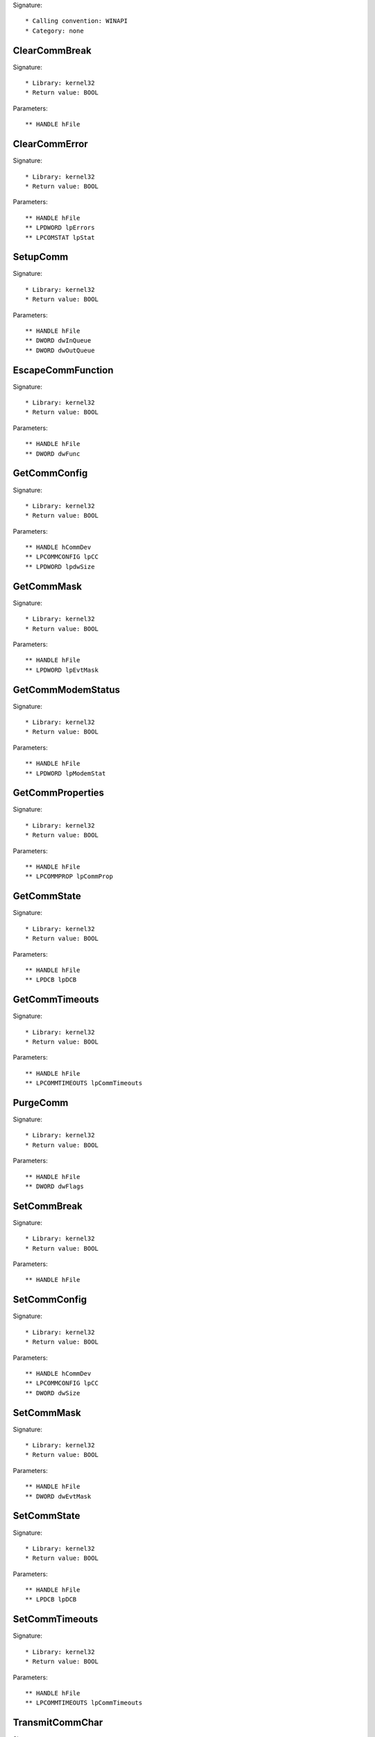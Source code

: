 Signature::

    * Calling convention: WINAPI
    * Category: none


ClearCommBreak
==============

Signature::

    * Library: kernel32
    * Return value: BOOL

Parameters::

    ** HANDLE hFile


ClearCommError
==============

Signature::

    * Library: kernel32
    * Return value: BOOL

Parameters::

    ** HANDLE hFile
    ** LPDWORD lpErrors
    ** LPCOMSTAT lpStat


SetupComm
=========

Signature::

    * Library: kernel32
    * Return value: BOOL

Parameters::

    ** HANDLE hFile
    ** DWORD dwInQueue
    ** DWORD dwOutQueue


EscapeCommFunction
==================

Signature::

    * Library: kernel32
    * Return value: BOOL

Parameters::

    ** HANDLE hFile
    ** DWORD dwFunc


GetCommConfig
=============

Signature::

    * Library: kernel32
    * Return value: BOOL

Parameters::

    ** HANDLE hCommDev
    ** LPCOMMCONFIG lpCC
    ** LPDWORD lpdwSize


GetCommMask
===========

Signature::

    * Library: kernel32
    * Return value: BOOL

Parameters::

    ** HANDLE hFile
    ** LPDWORD lpEvtMask


GetCommModemStatus
==================

Signature::

    * Library: kernel32
    * Return value: BOOL

Parameters::

    ** HANDLE hFile
    ** LPDWORD lpModemStat


GetCommProperties
=================

Signature::

    * Library: kernel32
    * Return value: BOOL

Parameters::

    ** HANDLE hFile
    ** LPCOMMPROP lpCommProp


GetCommState
============

Signature::

    * Library: kernel32
    * Return value: BOOL

Parameters::

    ** HANDLE hFile
    ** LPDCB lpDCB


GetCommTimeouts
===============

Signature::

    * Library: kernel32
    * Return value: BOOL

Parameters::

    ** HANDLE hFile
    ** LPCOMMTIMEOUTS lpCommTimeouts


PurgeComm
=========

Signature::

    * Library: kernel32
    * Return value: BOOL

Parameters::

    ** HANDLE hFile
    ** DWORD dwFlags


SetCommBreak
============

Signature::

    * Library: kernel32
    * Return value: BOOL

Parameters::

    ** HANDLE hFile


SetCommConfig
=============

Signature::

    * Library: kernel32
    * Return value: BOOL

Parameters::

    ** HANDLE hCommDev
    ** LPCOMMCONFIG lpCC
    ** DWORD dwSize


SetCommMask
===========

Signature::

    * Library: kernel32
    * Return value: BOOL

Parameters::

    ** HANDLE hFile
    ** DWORD dwEvtMask


SetCommState
============

Signature::

    * Library: kernel32
    * Return value: BOOL

Parameters::

    ** HANDLE hFile
    ** LPDCB lpDCB


SetCommTimeouts
===============

Signature::

    * Library: kernel32
    * Return value: BOOL

Parameters::

    ** HANDLE hFile
    ** LPCOMMTIMEOUTS lpCommTimeouts


TransmitCommChar
================

Signature::

    * Library: kernel32
    * Return value: BOOL

Parameters::

    ** HANDLE hFile
    ** char cChar


WaitCommEvent
=============

Signature::

    * Library: kernel32
    * Return value: BOOL

Parameters::

    ** HANDLE hFile
    ** LPDWORD lpEvtMask
    ** LPOVERLAPPED lpOverlapped


AllocConsole
============

Signature::

    * Library: kernel32
    * Return value: BOOL


GetConsoleCP
============

Signature::

    * Library: kernel32
    * Return value: UINT


GetConsoleMode
==============

Signature::

    * Library: kernel32
    * Return value: BOOL

Parameters::

    ** HANDLE hConsoleHandle
    ** LPDWORD lpMode


GetConsoleOutputCP
==================

Signature::

    * Library: kernel32
    * Return value: UINT


GetNumberOfConsoleInputEvents
=============================

Signature::

    * Library: kernel32
    * Return value: BOOL

Parameters::

    ** HANDLE hConsoleInput
    ** LPDWORD lpNumberOfEvents


PeekConsoleInputA
=================

Signature::

    * Library: kernel32
    * Return value: BOOL

Parameters::

    ** HANDLE hConsoleInput
    ** PINPUT_RECORD lpBuffer
    ** DWORD nLength
    ** LPDWORD lpNumberOfEventsRead


ReadConsoleA
============

Signature::

    * Library: kernel32
    * Return value: BOOL

Parameters::

    ** HANDLE hConsoleInput
    ** LPVOID lpBuffer
    ** DWORD nNumberOfCharsToRead
    ** LPDWORD lpNumberOfCharsRead
    ** PCONSOLE_READCONSOLE_CONTROL pInputControl


ReadConsoleW
============

Signature::

    * Library: kernel32
    * Return value: BOOL

Parameters::

    ** HANDLE hConsoleInput
    ** LPVOID lpBuffer
    ** DWORD nNumberOfCharsToRead
    ** LPDWORD lpNumberOfCharsRead
    ** PCONSOLE_READCONSOLE_CONTROL pInputControl


ReadConsoleInputA
=================

Signature::

    * Library: kernel32
    * Return value: BOOL

Parameters::

    ** HANDLE hConsoleInput
    ** PINPUT_RECORD lpBuffer
    ** DWORD nLength
    ** LPDWORD lpNumberOfEventsRead


ReadConsoleInputW
=================

Signature::

    * Library: kernel32
    * Return value: BOOL

Parameters::

    ** HANDLE hConsoleInput
    ** PINPUT_RECORD lpBuffer
    ** DWORD nLength
    ** LPDWORD lpNumberOfEventsRead


SetConsoleCtrlHandler
=====================

Signature::

    * Library: kernel32
    * Return value: BOOL

Parameters::

    ** PHANDLER_ROUTINE HandlerRoutine
    ** BOOL Add


SetConsoleMode
==============

Signature::

    * Library: kernel32
    * Return value: BOOL

Parameters::

    ** HANDLE hConsoleHandle
    ** DWORD dwMode


WriteConsoleA
=============

Signature::

    * Library: kernel32
    * Return value: BOOL

Parameters::

    ** HANDLE hConsoleOutput
    ** void *lpBuffer
    ** DWORD nNumberOfCharsToWrite
    ** LPDWORD lpNumberOfCharsWritten
    ** LPVOID lpReserved


WriteConsoleW
=============

Signature::

    * Library: kernel32
    * Return value: BOOL

Parameters::

    ** HANDLE hConsoleOutput
    ** void *lpBuffer
    ** DWORD nNumberOfCharsToWrite
    ** LPDWORD lpNumberOfCharsWritten
    ** LPVOID lpReserved


GetDateFormatA
==============

Signature::

    * Library: kernel32
    * Return value: int

Parameters::

    ** LCID Locale
    ** DWORD dwFlags
    ** SYSTEMTIME *lpDate
    ** LPCSTR lpFormat
    ** LPSTR lpDateStr
    ** int cchDate


GetDateFormatW
==============

Signature::

    * Library: kernel32
    * Return value: int

Parameters::

    ** LCID Locale
    ** DWORD dwFlags
    ** SYSTEMTIME *lpDate
    ** LPCWSTR lpFormat
    ** LPWSTR lpDateStr
    ** int cchDate


GetTimeFormatA
==============

Signature::

    * Library: kernel32
    * Return value: int

Parameters::

    ** LCID Locale
    ** DWORD dwFlags
    ** SYSTEMTIME *lpTime
    ** LPCSTR lpFormat
    ** LPSTR lpTimeStr
    ** int cchTime


GetTimeFormatW
==============

Signature::

    * Library: kernel32
    * Return value: int

Parameters::

    ** LCID Locale
    ** DWORD dwFlags
    ** SYSTEMTIME *lpTime
    ** LPCWSTR lpFormat
    ** LPWSTR lpTimeStr
    ** int cchTime


GetTimeFormatEx
===============

Signature::

    * Library: kernel32
    * Return value: int

Parameters::

    ** LPCWSTR lpLocaleName
    ** DWORD dwFlags
    ** SYSTEMTIME *lpTime
    ** LPCWSTR lpFormat
    ** LPWSTR lpTimeStr
    ** int cchTime


GetDateFormatEx
===============

Signature::

    * Library: kernel32
    * Return value: int

Parameters::

    ** LPCWSTR lpLocaleName
    ** DWORD dwFlags
    ** SYSTEMTIME *lpDate
    ** LPCWSTR lpFormat
    ** LPWSTR lpDateStr
    ** int cchDate
    ** LPCWSTR lpCalendar


IsDebuggerPresent
=================

Signature::

    * Library: kernel32
    * Return value: BOOL


DebugBreak
==========

Signature::

    * Library: kernel32
    * Return value: void


OutputDebugStringA
==================

Signature::

    * Library: kernel32
    * Return value: void

Parameters::

    ** LPCSTR lpOutputString


OutputDebugStringW
==================

Signature::

    * Library: kernel32
    * Return value: void

Parameters::

    ** LPCWSTR lpOutputString


ContinueDebugEvent
==================

Signature::

    * Library: kernel32
    * Return value: BOOL

Parameters::

    ** DWORD dwProcessId
    ** DWORD dwThreadId
    ** DWORD dwContinueStatus


WaitForDebugEvent
=================

Signature::

    * Library: kernel32
    * Return value: BOOL

Parameters::

    ** LPDEBUG_EVENT lpDebugEvent
    ** DWORD dwMilliseconds


DebugActiveProcess
==================

Signature::

    * Library: kernel32
    * Return value: BOOL

Parameters::

    ** DWORD dwProcessId


DebugActiveProcessStop
======================

Signature::

    * Library: kernel32
    * Return value: BOOL

Parameters::

    ** DWORD dwProcessId


CheckRemoteDebuggerPresent
==========================

Signature::

    * Library: kernel32
    * Return value: BOOL

Parameters::

    ** HANDLE hProcess
    ** PBOOL pbDebuggerPresent


RaiseException
==============

Signature::

    * Library: kernel32
    * Return value: void

Parameters::

    ** DWORD dwExceptionCode
    ** DWORD dwExceptionFlags
    ** DWORD nNumberOfArguments
    ** ULONG_PTR *lpArguments


UnhandledExceptionFilter
========================

Signature::

    * Library: kernel32
    * Return value: LONG

Parameters::

    ** struct _EXCEPTION_POINTERS *ExceptionInfo


SetUnhandledExceptionFilter
===========================

Signature::

    * Library: kernel32
    * Return value: LPTOP_LEVEL_EXCEPTION_FILTER

Parameters::

    ** LPTOP_LEVEL_EXCEPTION_FILTER lpTopLevelExceptionFilter


GetLastError
============

Signature::

    * Library: kernel32
    * Return value: DWORD


SetLastError
============

Signature::

    * Library: kernel32
    * Return value: void

Parameters::

    ** DWORD dwErrCode


GetErrorMode
============

Signature::

    * Library: kernel32
    * Return value: UINT


SetErrorMode
============

Signature::

    * Library: kernel32
    * Return value: UINT

Parameters::

    ** UINT uMode


AddVectoredExceptionHandler
===========================

Signature::

    * Library: kernel32
    * Return value: PVOID

Parameters::

    ** ULONG First
    ** PVECTORED_EXCEPTION_HANDLER Handler


RemoveVectoredExceptionHandler
==============================

Signature::

    * Library: kernel32
    * Return value: ULONG

Parameters::

    ** PVOID Handle


AddVectoredContinueHandler
==========================

Signature::

    * Library: kernel32
    * Return value: PVOID

Parameters::

    ** ULONG First
    ** PVECTORED_EXCEPTION_HANDLER Handler


RemoveVectoredContinueHandler
=============================

Signature::

    * Library: kernel32
    * Return value: ULONG

Parameters::

    ** PVOID Handle


RestoreLastError
================

Signature::

    * Library: kernel32
    * Return value: void

Parameters::

    ** DWORD dwErrCode


FlsAlloc
========

Signature::

    * Library: kernel32
    * Return value: DWORD

Parameters::

    ** PFLS_CALLBACK_FUNCTION lpCallback


FlsGetValue
===========

Signature::

    * Library: kernel32
    * Return value: PVOID

Parameters::

    ** DWORD dwFlsIndex


FlsSetValue
===========

Signature::

    * Library: kernel32
    * Return value: BOOL

Parameters::

    ** DWORD dwFlsIndex
    ** PVOID lpFlsData


FlsFree
=======

Signature::

    * Library: kernel32
    * Return value: BOOL

Parameters::

    ** DWORD dwFlsIndex


IsThreadAFiber
==============

Signature::

    * Library: kernel32
    * Return value: BOOL


CompareFileTime
===============

Signature::

    * Library: kernel32
    * Return value: LONG

Parameters::

    ** FILETIME *lpFileTime1
    ** FILETIME *lpFileTime2


CreateDirectoryA
================

Signature::

    * Library: kernel32
    * Return value: BOOL

Parameters::

    ** LPCSTR lpPathName
    ** LPSECURITY_ATTRIBUTES lpSecurityAttributes


CreateDirectoryW
================

Signature::

    * Library: kernel32
    * Return value: BOOL

Parameters::

    ** LPCWSTR lpPathName
    ** LPSECURITY_ATTRIBUTES lpSecurityAttributes


CreateFileA
===========

Signature::

    * Library: kernel32
    * Return value: HANDLE

Parameters::

    ** LPCSTR lpFileName
    ** DWORD dwDesiredAccess
    ** DWORD dwShareMode
    ** LPSECURITY_ATTRIBUTES lpSecurityAttributes
    ** DWORD dwCreationDisposition
    ** DWORD dwFlagsAndAttributes
    ** HANDLE hTemplateFile


CreateFileW
===========

Signature::

    * Library: kernel32
    * Return value: HANDLE

Parameters::

    ** LPCWSTR lpFileName
    ** DWORD dwDesiredAccess
    ** DWORD dwShareMode
    ** LPSECURITY_ATTRIBUTES lpSecurityAttributes
    ** DWORD dwCreationDisposition
    ** DWORD dwFlagsAndAttributes
    ** HANDLE hTemplateFile


DefineDosDeviceW
================

Signature::

    * Library: kernel32
    * Return value: BOOL

Parameters::

    ** DWORD dwFlags
    ** LPCWSTR lpDeviceName
    ** LPCWSTR lpTargetPath


DeleteFileA
===========

Signature::

    * Library: kernel32
    * Return value: BOOL

Parameters::

    ** LPCSTR lpFileName


DeleteFileW
===========

Signature::

    * Library: kernel32
    * Return value: BOOL

Parameters::

    ** LPCWSTR lpFileName


DeleteVolumeMountPointW
=======================

Signature::

    * Library: kernel32
    * Return value: BOOL

Parameters::

    ** LPCWSTR lpszVolumeMountPoint


FileTimeToLocalFileTime
=======================

Signature::

    * Library: kernel32
    * Return value: BOOL

Parameters::

    ** FILETIME *lpFileTime
    ** LPFILETIME lpLocalFileTime


FindClose
=========

Signature::

    * Library: kernel32
    * Return value: BOOL

Parameters::

    ** HANDLE hFindFile


FindCloseChangeNotification
===========================

Signature::

    * Library: kernel32
    * Return value: BOOL

Parameters::

    ** HANDLE hChangeHandle


FindFirstChangeNotificationA
============================

Signature::

    * Library: kernel32
    * Return value: HANDLE

Parameters::

    ** LPCSTR lpPathName
    ** BOOL bWatchSubtree
    ** DWORD dwNotifyFilter


FindFirstChangeNotificationW
============================

Signature::

    * Library: kernel32
    * Return value: HANDLE

Parameters::

    ** LPCWSTR lpPathName
    ** BOOL bWatchSubtree
    ** DWORD dwNotifyFilter


FindFirstFileA
==============

Signature::

    * Library: kernel32
    * Return value: HANDLE

Parameters::

    ** LPCSTR lpFileName
    ** LPWIN32_FIND_DATAA lpFindFileData


FindFirstFileW
==============

Signature::

    * Library: kernel32
    * Return value: HANDLE

Parameters::

    ** LPCWSTR lpFileName
    ** LPWIN32_FIND_DATAW lpFindFileData


FindFirstFileExA
================

Signature::

    * Library: kernel32
    * Return value: HANDLE

Parameters::

    ** LPCSTR lpFileName
    ** FINDEX_INFO_LEVELS fInfoLevelId
    ** LPVOID lpFindFileData
    ** FINDEX_SEARCH_OPS fSearchOp
    ** LPVOID lpSearchFilter
    ** DWORD dwAdditionalFlags


FindFirstFileExW
================

Signature::

    * Library: kernel32
    * Return value: HANDLE

Parameters::

    ** LPCWSTR lpFileName
    ** FINDEX_INFO_LEVELS fInfoLevelId
    ** LPVOID lpFindFileData
    ** FINDEX_SEARCH_OPS fSearchOp
    ** LPVOID lpSearchFilter
    ** DWORD dwAdditionalFlags


FindFirstVolumeW
================

Signature::

    * Library: kernel32
    * Return value: HANDLE

Parameters::

    ** LPWSTR lpszVolumeName
    ** DWORD cchBufferLength


FindNextChangeNotification
==========================

Signature::

    * Library: kernel32
    * Return value: BOOL

Parameters::

    ** HANDLE hChangeHandle


FindNextFileA
=============

Signature::

    * Library: kernel32
    * Return value: BOOL

Parameters::

    ** HANDLE hFindFile
    ** LPWIN32_FIND_DATAA lpFindFileData


FindNextFileW
=============

Signature::

    * Library: kernel32
    * Return value: BOOL

Parameters::

    ** HANDLE hFindFile
    ** LPWIN32_FIND_DATAW lpFindFileData


FindNextVolumeW
===============

Signature::

    * Library: kernel32
    * Return value: BOOL

Parameters::

    ** HANDLE hFindVolume
    ** LPWSTR lpszVolumeName
    ** DWORD cchBufferLength


FindVolumeClose
===============

Signature::

    * Library: kernel32
    * Return value: BOOL

Parameters::

    ** HANDLE hFindVolume


FlushFileBuffers
================

Signature::

    * Library: kernel32
    * Return value: BOOL

Parameters::

    ** HANDLE hFile


GetDiskFreeSpaceA
=================

Signature::

    * Library: kernel32
    * Return value: BOOL

Parameters::

    ** LPCSTR lpRootPathName
    ** LPDWORD lpSectorsPerCluster
    ** LPDWORD lpBytesPerSector
    ** LPDWORD lpNumberOfFreeClusters
    ** LPDWORD lpTotalNumberOfClusters


GetDiskFreeSpaceW
=================

Signature::

    * Library: kernel32
    * Return value: BOOL

Parameters::

    ** LPCWSTR lpRootPathName
    ** LPDWORD lpSectorsPerCluster
    ** LPDWORD lpBytesPerSector
    ** LPDWORD lpNumberOfFreeClusters
    ** LPDWORD lpTotalNumberOfClusters


GetDiskFreeSpaceExA
===================

Signature::

    * Library: kernel32
    * Return value: BOOL

Parameters::

    ** LPCSTR lpDirectoryName
    ** PULARGE_INTEGER lpFreeBytesAvailableToCaller
    ** PULARGE_INTEGER lpTotalNumberOfBytes
    ** PULARGE_INTEGER lpTotalNumberOfFreeBytes


GetDiskFreeSpaceExW
===================

Signature::

    * Library: kernel32
    * Return value: BOOL

Parameters::

    ** LPCWSTR lpDirectoryName
    ** PULARGE_INTEGER lpFreeBytesAvailableToCaller
    ** PULARGE_INTEGER lpTotalNumberOfBytes
    ** PULARGE_INTEGER lpTotalNumberOfFreeBytes


GetDriveTypeA
=============

Signature::

    * Library: kernel32
    * Return value: UINT

Parameters::

    ** LPCSTR lpRootPathName


GetDriveTypeW
=============

Signature::

    * Library: kernel32
    * Return value: UINT

Parameters::

    ** LPCWSTR lpRootPathName


GetFileAttributesA
==================

Signature::

    * Library: kernel32
    * Return value: DWORD

Parameters::

    ** LPCSTR lpFileName


GetFileAttributesW
==================

Signature::

    * Library: kernel32
    * Return value: DWORD

Parameters::

    ** LPCWSTR lpFileName


GetFileAttributesExA
====================

Signature::

    * Library: kernel32
    * Return value: BOOL

Parameters::

    ** LPCSTR lpFileName
    ** GET_FILEEX_INFO_LEVELS fInfoLevelId
    ** LPVOID lpFileInformation


GetFileAttributesExW
====================

Signature::

    * Library: kernel32
    * Return value: BOOL

Parameters::

    ** LPCWSTR lpFileName
    ** GET_FILEEX_INFO_LEVELS fInfoLevelId
    ** LPVOID lpFileInformation


GetFileInformationByHandle
==========================

Signature::

    * Library: kernel32
    * Return value: BOOL

Parameters::

    ** HANDLE hFile
    ** LPBY_HANDLE_FILE_INFORMATION lpFileInformation


GetFileSize
===========

Signature::

    * Library: kernel32
    * Return value: DWORD

Parameters::

    ** HANDLE hFile
    ** LPDWORD lpFileSizeHigh


GetFileSizeEx
=============

Signature::

    * Library: kernel32
    * Return value: BOOL

Parameters::

    ** HANDLE hFile
    ** PLARGE_INTEGER lpFileSize


GetFileTime
===========

Signature::

    * Library: kernel32
    * Return value: BOOL

Parameters::

    ** HANDLE hFile
    ** LPFILETIME lpCreationTime
    ** LPFILETIME lpLastAccessTime
    ** LPFILETIME lpLastWriteTime


GetFileType
===========

Signature::

    * Library: kernel32
    * Return value: DWORD

Parameters::

    ** HANDLE hFile


GetFinalPathNameByHandleA
=========================

Signature::

    * Library: kernel32
    * Return value: DWORD

Parameters::

    ** HANDLE hFile
    ** LPSTR lpszFilePath
    ** DWORD cchFilePath
    ** DWORD dwFlags


GetFinalPathNameByHandleW
=========================

Signature::

    * Library: kernel32
    * Return value: DWORD

Parameters::

    ** HANDLE hFile
    ** LPWSTR lpszFilePath
    ** DWORD cchFilePath
    ** DWORD dwFlags


GetFullPathNameA
================

Signature::

    * Library: kernel32
    * Return value: DWORD

Parameters::

    ** LPCSTR lpFileName
    ** DWORD nBufferLength
    ** LPSTR lpBuffer
    ** LPSTR *lpFilePart


GetFullPathNameW
================

Signature::

    * Library: kernel32
    * Return value: DWORD

Parameters::

    ** LPCWSTR lpFileName
    ** DWORD nBufferLength
    ** LPWSTR lpBuffer
    ** LPWSTR *lpFilePart


GetLogicalDrives
================

Signature::

    * Library: kernel32
    * Return value: DWORD


GetLogicalDriveStringsW
=======================

Signature::

    * Library: kernel32
    * Return value: DWORD

Parameters::

    ** DWORD nBufferLength
    ** LPWSTR lpBuffer


GetLongPathNameA
================

Signature::

    * Library: kernel32
    * Return value: DWORD

Parameters::

    ** LPCSTR lpszShortPath
    ** LPSTR lpszLongPath
    ** DWORD cchBuffer


GetLongPathNameW
================

Signature::

    * Library: kernel32
    * Return value: DWORD

Parameters::

    ** LPCWSTR lpszShortPath
    ** LPWSTR lpszLongPath
    ** DWORD cchBuffer


GetShortPathNameW
=================

Signature::

    * Library: kernel32
    * Return value: DWORD

Parameters::

    ** LPCWSTR lpszLongPath
    ** LPWSTR lpszShortPath
    ** DWORD cchBuffer


GetTempFileNameW
================

Signature::

    * Library: kernel32
    * Return value: UINT

Parameters::

    ** LPCWSTR lpPathName
    ** LPCWSTR lpPrefixString
    ** UINT uUnique
    ** LPWSTR lpTempFileName


GetVolumeInformationByHandleW
=============================

Signature::

    * Library: kernel32
    * Return value: BOOL

Parameters::

    ** HANDLE hFile
    ** LPWSTR lpVolumeNameBuffer
    ** DWORD nVolumeNameSize
    ** LPDWORD lpVolumeSerialNumber
    ** LPDWORD lpMaximumComponentLength
    ** LPDWORD lpFileSystemFlags
    ** LPWSTR lpFileSystemNameBuffer
    ** DWORD nFileSystemNameSize


GetVolumeInformationW
=====================

Signature::

    * Library: kernel32
    * Return value: BOOL

Parameters::

    ** LPCWSTR lpRootPathName
    ** LPWSTR lpVolumeNameBuffer
    ** DWORD nVolumeNameSize
    ** LPDWORD lpVolumeSerialNumber
    ** LPDWORD lpMaximumComponentLength
    ** LPDWORD lpFileSystemFlags
    ** LPWSTR lpFileSystemNameBuffer
    ** DWORD nFileSystemNameSize


GetVolumePathNameW
==================

Signature::

    * Library: kernel32
    * Return value: BOOL

Parameters::

    ** LPCWSTR lpszFileName
    ** LPWSTR lpszVolumePathName
    ** DWORD cchBufferLength


LocalFileTimeToFileTime
=======================

Signature::

    * Library: kernel32
    * Return value: BOOL

Parameters::

    ** FILETIME *lpLocalFileTime
    ** LPFILETIME lpFileTime


LockFile
========

Signature::

    * Library: kernel32
    * Return value: BOOL

Parameters::

    ** HANDLE hFile
    ** DWORD dwFileOffsetLow
    ** DWORD dwFileOffsetHigh
    ** DWORD nNumberOfBytesToLockLow
    ** DWORD nNumberOfBytesToLockHigh


LockFileEx
==========

Signature::

    * Library: kernel32
    * Return value: BOOL

Parameters::

    ** HANDLE hFile
    ** DWORD dwFlags
    ** DWORD dwReserved
    ** DWORD nNumberOfBytesToLockLow
    ** DWORD nNumberOfBytesToLockHigh
    ** LPOVERLAPPED lpOverlapped


QueryDosDeviceW
===============

Signature::

    * Library: kernel32
    * Return value: DWORD

Parameters::

    ** LPCWSTR lpDeviceName
    ** LPWSTR lpTargetPath
    ** DWORD ucchMax


ReadFile
========

Signature::

    * Library: kernel32
    * Return value: BOOL

Parameters::

    ** HANDLE hFile
    ** LPVOID lpBuffer
    ** DWORD nNumberOfBytesToRead
    ** LPDWORD lpNumberOfBytesRead
    ** LPOVERLAPPED lpOverlapped


ReadFileEx
==========

Signature::

    * Library: kernel32
    * Return value: BOOL

Parameters::

    ** HANDLE hFile
    ** LPVOID lpBuffer
    ** DWORD nNumberOfBytesToRead
    ** LPOVERLAPPED lpOverlapped
    ** LPOVERLAPPED_COMPLETION_ROUTINE lpCompletionRoutine


ReadFileScatter
===============

Signature::

    * Library: kernel32
    * Return value: BOOL

Parameters::

    ** HANDLE hFile
    ** FILE_SEGMENT_ELEMENT aSegmentArray[]
    ** DWORD nNumberOfBytesToRead
    ** LPDWORD lpReserved
    ** LPOVERLAPPED lpOverlapped


RemoveDirectoryA
================

Signature::

    * Library: kernel32
    * Return value: BOOL

Parameters::

    ** LPCSTR lpPathName


RemoveDirectoryW
================

Signature::

    * Library: kernel32
    * Return value: BOOL

Parameters::

    ** LPCWSTR lpPathName


SetEndOfFile
============

Signature::

    * Library: kernel32
    * Return value: BOOL

Parameters::

    ** HANDLE hFile


SetFileAttributesA
==================

Signature::

    * Library: kernel32
    * Return value: BOOL

Parameters::

    ** LPCSTR lpFileName
    ** DWORD dwFileAttributes


SetFileAttributesW
==================

Signature::

    * Library: kernel32
    * Return value: BOOL

Parameters::

    ** LPCWSTR lpFileName
    ** DWORD dwFileAttributes


SetFileInformationByHandle
==========================

Signature::

    * Library: kernel32
    * Return value: BOOL

Parameters::

    ** HANDLE hFile
    ** FILE_INFO_BY_HANDLE_CLASS FileInformationClass
    ** LPVOID lpFileInformation
    ** DWORD dwBufferSize


SetFilePointer
==============

Signature::

    * Library: kernel32
    * Return value: DWORD

Parameters::

    ** HANDLE hFile
    ** LONG lDistanceToMove
    ** PLONG lpDistanceToMoveHigh
    ** DWORD dwMoveMethod


SetFilePointerEx
================

Signature::

    * Library: kernel32
    * Return value: BOOL

Parameters::

    ** HANDLE hFile
    ** LARGE_INTEGER liDistanceToMove
    ** PLARGE_INTEGER lpNewFilePointer
    ** DWORD dwMoveMethod


SetFileTime
===========

Signature::

    * Library: kernel32
    * Return value: BOOL

Parameters::

    ** HANDLE hFile
    ** FILETIME *lpCreationTime
    ** FILETIME *lpLastAccessTime
    ** FILETIME *lpLastWriteTime


SetFileValidData
================

Signature::

    * Library: kernel32
    * Return value: BOOL

Parameters::

    ** HANDLE hFile
    ** LONGLONG ValidDataLength


UnlockFile
==========

Signature::

    * Library: kernel32
    * Return value: BOOL

Parameters::

    ** HANDLE hFile
    ** DWORD dwFileOffsetLow
    ** DWORD dwFileOffsetHigh
    ** DWORD nNumberOfBytesToUnlockLow
    ** DWORD nNumberOfBytesToUnlockHigh


UnlockFileEx
============

Signature::

    * Library: kernel32
    * Return value: BOOL

Parameters::

    ** HANDLE hFile
    ** DWORD dwReserved
    ** DWORD nNumberOfBytesToUnlockLow
    ** DWORD nNumberOfBytesToUnlockHigh
    ** LPOVERLAPPED lpOverlapped


WriteFile
=========

Signature::

    * Library: kernel32
    * Return value: BOOL

Parameters::

    ** HANDLE hFile
    ** LPCVOID lpBuffer
    ** DWORD nNumberOfBytesToWrite
    ** LPDWORD lpNumberOfBytesWritten
    ** LPOVERLAPPED lpOverlapped


WriteFileEx
===========

Signature::

    * Library: kernel32
    * Return value: BOOL

Parameters::

    ** HANDLE hFile
    ** LPCVOID lpBuffer
    ** DWORD nNumberOfBytesToWrite
    ** LPOVERLAPPED lpOverlapped
    ** LPOVERLAPPED_COMPLETION_ROUTINE lpCompletionRoutine


WriteFileGather
===============

Signature::

    * Library: kernel32
    * Return value: BOOL

Parameters::

    ** HANDLE hFile
    ** FILE_SEGMENT_ELEMENT aSegmentArray[]
    ** DWORD nNumberOfBytesToWrite
    ** LPDWORD lpReserved
    ** LPOVERLAPPED lpOverlapped


GetTempPathW
============

Signature::

    * Library: kernel32
    * Return value: DWORD

Parameters::

    ** DWORD nBufferLength
    ** LPWSTR lpBuffer


GetVolumeNameForVolumeMountPointW
=================================

Signature::

    * Library: kernel32
    * Return value: BOOL

Parameters::

    ** LPCWSTR lpszVolumeMountPoint
    ** LPWSTR lpszVolumeName
    ** DWORD cchBufferLength


GetVolumePathNamesForVolumeNameW
================================

Signature::

    * Library: kernel32
    * Return value: BOOL

Parameters::

    ** LPCWSTR lpszVolumeName
    ** LPWCH lpszVolumePathNames
    ** DWORD cchBufferLength
    ** PDWORD lpcchReturnLength


CreateFile2
===========

Signature::

    * Library: 
    * Return value: HANDLE

Parameters::

    ** LPCWSTR lpFileName
    ** DWORD dwDesiredAccess
    ** DWORD dwShareMode
    ** DWORD dwCreationDisposition
    ** LPCREATEFILE2_EXTENDED_PARAMETERS pCreateExParams


SetFileIoOverlappedRange
========================

Signature::

    * Library: kernel32
    * Return value: BOOL

Parameters::

    ** HANDLE FileHandle
    ** PUCHAR OverlappedRangeStart
    ** ULONG Length


GetCompressedFileSizeA
======================

Signature::

    * Library: kernel32
    * Return value: DWORD

Parameters::

    ** LPCSTR lpFileName
    ** LPDWORD lpFileSizeHigh


GetCompressedFileSizeW
======================

Signature::

    * Library: kernel32
    * Return value: DWORD

Parameters::

    ** LPCWSTR lpFileName
    ** LPDWORD lpFileSizeHigh


CloseHandle
===========

Signature::

    * Library: kernel32
    * Return value: BOOL

Parameters::

    ** HANDLE hObject


DuplicateHandle
===============

Signature::

    * Library: kernel32
    * Return value: BOOL

Parameters::

    ** HANDLE hSourceProcessHandle
    ** HANDLE hSourceHandle
    ** HANDLE hTargetProcessHandle
    ** LPHANDLE lpTargetHandle
    ** DWORD dwDesiredAccess
    ** BOOL bInheritHandle
    ** DWORD dwOptions


GetHandleInformation
====================

Signature::

    * Library: kernel32
    * Return value: BOOL

Parameters::

    ** HANDLE hObject
    ** LPDWORD lpdwFlags


SetHandleInformation
====================

Signature::

    * Library: kernel32
    * Return value: BOOL

Parameters::

    ** HANDLE hObject
    ** DWORD dwMask
    ** DWORD dwFlags


HeapCreate
==========

Signature::

    * Library: kernel32
    * Return value: HANDLE

Parameters::

    ** DWORD flOptions
    ** SIZE_T dwInitialSize
    ** SIZE_T dwMaximumSize


HeapDestroy
===========

Signature::

    * Library: kernel32
    * Return value: BOOL

Parameters::

    ** HANDLE hHeap


HeapAlloc
=========

Signature::

    * Library: kernel32
    * Return value: LPVOID

Parameters::

    ** HANDLE hHeap
    ** DWORD dwFlags
    ** SIZE_T dwBytes


HeapReAlloc
===========

Signature::

    * Library: kernel32
    * Return value: LPVOID

Parameters::

    ** HANDLE hHeap
    ** DWORD dwFlags
    ** LPVOID lpMem
    ** SIZE_T dwBytes


HeapFree
========

Signature::

    * Library: kernel32
    * Return value: BOOL

Parameters::

    ** HANDLE hHeap
    ** DWORD dwFlags
    ** LPVOID lpMem


HeapSize
========

Signature::

    * Library: kernel32
    * Return value: SIZE_T

Parameters::

    ** HANDLE hHeap
    ** DWORD dwFlags
    ** LPCVOID lpMem


HeapValidate
============

Signature::

    * Library: kernel32
    * Return value: BOOL

Parameters::

    ** HANDLE hHeap
    ** DWORD dwFlags
    ** LPCVOID lpMem


HeapCompact
===========

Signature::

    * Library: kernel32
    * Return value: SIZE_T

Parameters::

    ** HANDLE hHeap
    ** DWORD dwFlags


GetProcessHeap
==============

Signature::

    * Library: kernel32
    * Return value: HANDLE


GetProcessHeaps
===============

Signature::

    * Library: kernel32
    * Return value: DWORD

Parameters::

    ** DWORD NumberOfHeaps
    ** PHANDLE ProcessHeaps


HeapLock
========

Signature::

    * Library: kernel32
    * Return value: BOOL

Parameters::

    ** HANDLE hHeap


HeapUnlock
==========

Signature::

    * Library: kernel32
    * Return value: BOOL

Parameters::

    ** HANDLE hHeap


HeapWalk
========

Signature::

    * Library: kernel32
    * Return value: BOOL

Parameters::

    ** HANDLE hHeap
    ** LPPROCESS_HEAP_ENTRY lpEntry


HeapSetInformation
==================

Signature::

    * Library: kernel32
    * Return value: BOOL

Parameters::

    ** HANDLE HeapHandle
    ** HEAP_INFORMATION_CLASS HeapInformationClass
    ** PVOID HeapInformation
    ** SIZE_T HeapInformationLength


HeapQueryInformation
====================

Signature::

    * Library: kernel32
    * Return value: BOOL

Parameters::

    ** HANDLE HeapHandle
    ** HEAP_INFORMATION_CLASS HeapInformationClass
    ** PVOID HeapInformation
    ** SIZE_T HeapInformationLength
    ** PSIZE_T ReturnLength


InitializeSListHead
===================

Signature::

    * Library: kernel32
    * Return value: void

Parameters::

    ** PSLIST_HEADER ListHead


InterlockedPopEntrySList
========================

Signature::

    * Library: kernel32
    * Return value: PSLIST_ENTRY

Parameters::

    ** PSLIST_HEADER ListHead


InterlockedPushEntrySList
=========================

Signature::

    * Library: kernel32
    * Return value: PSLIST_ENTRY

Parameters::

    ** PSLIST_HEADER ListHead
    ** PSLIST_ENTRY ListEntry


InterlockedFlushSList
=====================

Signature::

    * Library: kernel32
    * Return value: PSLIST_ENTRY

Parameters::

    ** PSLIST_HEADER ListHead


QueryDepthSList
===============

Signature::

    * Library: kernel32
    * Return value: USHORT

Parameters::

    ** PSLIST_HEADER ListHead


GetOverlappedResult
===================

Signature::

    * Library: kernel32
    * Return value: BOOL

Parameters::

    ** HANDLE hFile
    ** LPOVERLAPPED lpOverlapped
    ** LPDWORD lpNumberOfBytesTransferred
    ** BOOL bWait


CreateIoCompletionPort
======================

Signature::

    * Library: kernel32
    * Return value: HANDLE

Parameters::

    ** HANDLE FileHandle
    ** HANDLE ExistingCompletionPort
    ** ULONG_PTR CompletionKey
    ** DWORD NumberOfConcurrentThreads


GetQueuedCompletionStatus
=========================

Signature::

    * Library: kernel32
    * Return value: BOOL

Parameters::

    ** HANDLE CompletionPort
    ** LPDWORD lpNumberOfBytesTransferred
    ** PULONG_PTR lpCompletionKey
    ** LPOVERLAPPED *lpOverlapped
    ** DWORD dwMilliseconds


GetQueuedCompletionStatusEx
===========================

Signature::

    * Library: kernel32
    * Return value: BOOL

Parameters::

    ** HANDLE CompletionPort
    ** LPOVERLAPPED_ENTRY lpCompletionPortEntries
    ** ULONG ulCount
    ** PULONG ulNumEntriesRemoved
    ** DWORD dwMilliseconds
    ** BOOL fAlertable


PostQueuedCompletionStatus
==========================

Signature::

    * Library: kernel32
    * Return value: BOOL

Parameters::

    ** HANDLE CompletionPort
    ** DWORD dwNumberOfBytesTransferred
    ** ULONG_PTR dwCompletionKey
    ** LPOVERLAPPED lpOverlapped


DeviceIoControl
===============

Signature::

    * Library: kernel32
    * Return value: BOOL

Parameters::

    ** HANDLE hDevice
    ** DWORD dwIoControlCode
    ** LPVOID lpInBuffer
    ** DWORD nInBufferSize
    ** LPVOID lpOutBuffer
    ** DWORD nOutBufferSize
    ** LPDWORD lpBytesReturned
    ** LPOVERLAPPED lpOverlapped


CancelIoEx
==========

Signature::

    * Library: kernel32
    * Return value: BOOL

Parameters::

    ** HANDLE hFile
    ** LPOVERLAPPED lpOverlapped


CancelIo
========

Signature::

    * Library: kernel32
    * Return value: BOOL

Parameters::

    ** HANDLE hFile


CancelSynchronousIo
===================

Signature::

    * Library: kernel32
    * Return value: BOOL

Parameters::

    ** HANDLE hThread


IsProcessInJob
==============

Signature::

    * Library: kernel32
    * Return value: BOOL

Parameters::

    ** HANDLE ProcessHandle
    ** HANDLE JobHandle
    ** PBOOL Result


DisableThreadLibraryCalls
=========================

Signature::

    * Library: kernel32
    * Return value: BOOL

Parameters::

    ** HMODULE hLibModule


FindResourceExW
===============

Signature::

    * Library: kernel32
    * Return value: HRSRC

Parameters::

    ** HMODULE hModule
    ** LPCWSTR lpType
    ** LPCWSTR lpName
    ** WORD wLanguage


FindStringOrdinal
=================

Signature::

    * Library: kernel32
    * Return value: int

Parameters::

    ** DWORD dwFindStringOrdinalFlags
    ** LPCWSTR lpStringSource
    ** int cchSource
    ** LPCWSTR lpStringValue
    ** int cchValue
    ** BOOL bIgnoreCase


FreeLibrary
===========

Signature::

    * Library: kernel32
    * Return value: BOOL

Parameters::

    ** HMODULE hLibModule


FreeLibraryAndExitThread
========================

Signature::

    * Library: kernel32
    * Return value: DECLSPEC_NORETURN

Parameters::

    ** HMODULE hLibModule
    ** DWORD dwExitCode


FreeResource
============

Signature::

    * Library: kernel32
    * Return value: BOOL

Parameters::

    ** HGLOBAL hResData


GetModuleFileNameA
==================

Signature::

    * Library: kernel32
    * Return value: DWORD

Parameters::

    ** HMODULE hModule
    ** LPSTR lpFilename
    ** DWORD nSize


GetModuleFileNameW
==================

Signature::

    * Library: kernel32
    * Return value: DWORD

Parameters::

    ** HMODULE hModule
    ** LPWSTR lpFilename
    ** DWORD nSize


GetModuleHandleA
================

Signature::

    * Library: kernel32
    * Return value: HMODULE

Parameters::

    ** LPCSTR lpModuleName


GetModuleHandleW
================

Signature::

    * Library: kernel32
    * Return value: HMODULE

Parameters::

    ** LPCWSTR lpModuleName


GetModuleHandleExA
==================

Signature::

    * Library: kernel32
    * Return value: BOOL

Parameters::

    ** DWORD dwFlags
    ** LPCSTR lpModuleName
    ** HMODULE *phModule


GetModuleHandleExW
==================

Signature::

    * Library: kernel32
    * Return value: BOOL

Parameters::

    ** DWORD dwFlags
    ** LPCWSTR lpModuleName
    ** HMODULE *phModule


GetProcAddress
==============

Signature::

    * Library: kernel32
    * Return value: FARPROC

Parameters::

    ** HMODULE hModule
    ** LPCSTR lpProcName


LoadLibraryExA
==============

Signature::

    * Library: kernel32
    * Return value: HMODULE

Parameters::

    ** LPCSTR lpLibFileName
    ** HANDLE hFile
    ** DWORD dwFlags


LoadLibraryExW
==============

Signature::

    * Library: kernel32
    * Return value: HMODULE

Parameters::

    ** LPCWSTR lpLibFileName
    ** HANDLE hFile
    ** DWORD dwFlags


LoadResource
============

Signature::

    * Library: kernel32
    * Return value: HGLOBAL

Parameters::

    ** HMODULE hModule
    ** HRSRC hResInfo


LockResource
============

Signature::

    * Library: kernel32
    * Return value: LPVOID

Parameters::

    ** HGLOBAL hResData


SizeofResource
==============

Signature::

    * Library: kernel32
    * Return value: DWORD

Parameters::

    ** HMODULE hModule
    ** HRSRC hResInfo


AddDllDirectory
===============

Signature::

    * Library: kernel32
    * Return value: DLL_DIRECTORY_COOKIE

Parameters::

    ** PCWSTR NewDirectory


RemoveDllDirectory
==================

Signature::

    * Library: kernel32
    * Return value: BOOL

Parameters::

    ** DLL_DIRECTORY_COOKIE Cookie


SetDefaultDllDirectories
========================

Signature::

    * Library: kernel32
    * Return value: BOOL

Parameters::

    ** DWORD DirectoryFlags


EnumResourceLanguagesExA
========================

Signature::

    * Library: kernel32
    * Return value: BOOL

Parameters::

    ** HMODULE hModule
    ** LPCSTR lpType
    ** LPCSTR lpName
    ** ENUMRESLANGPROCA lpEnumFunc
    ** LONG_PTR lParam
    ** DWORD dwFlags
    ** LANGID LangId


EnumResourceLanguagesExW
========================

Signature::

    * Library: kernel32
    * Return value: BOOL

Parameters::

    ** HMODULE hModule
    ** LPCWSTR lpType
    ** LPCWSTR lpName
    ** ENUMRESLANGPROCW lpEnumFunc
    ** LONG_PTR lParam
    ** DWORD dwFlags
    ** LANGID LangId


EnumResourceNamesExA
====================

Signature::

    * Library: kernel32
    * Return value: BOOL

Parameters::

    ** HMODULE hModule
    ** LPCSTR lpType
    ** ENUMRESNAMEPROCA lpEnumFunc
    ** LONG_PTR lParam
    ** DWORD dwFlags
    ** LANGID LangId


EnumResourceNamesExW
====================

Signature::

    * Library: kernel32
    * Return value: BOOL

Parameters::

    ** HMODULE hModule
    ** LPCWSTR lpType
    ** ENUMRESNAMEPROCW lpEnumFunc
    ** LONG_PTR lParam
    ** DWORD dwFlags
    ** LANGID LangId


EnumResourceTypesExA
====================

Signature::

    * Library: kernel32
    * Return value: BOOL

Parameters::

    ** HMODULE hModule
    ** ENUMRESTYPEPROCA lpEnumFunc
    ** LONG_PTR lParam
    ** DWORD dwFlags
    ** LANGID LangId


EnumResourceTypesExW
====================

Signature::

    * Library: kernel32
    * Return value: BOOL

Parameters::

    ** HMODULE hModule
    ** ENUMRESTYPEPROCW lpEnumFunc
    ** LONG_PTR lParam
    ** DWORD dwFlags
    ** LANGID LangId


VirtualAlloc
============

Signature::

    * Library: kernel32
    * Return value: LPVOID

Parameters::

    ** LPVOID lpAddress
    ** SIZE_T dwSize
    ** DWORD flAllocationType
    ** DWORD flProtect


VirtualFree
===========

Signature::

    * Library: kernel32
    * Return value: BOOL

Parameters::

    ** LPVOID lpAddress
    ** SIZE_T dwSize
    ** DWORD dwFreeType


VirtualProtect
==============

Signature::

    * Library: kernel32
    * Return value: BOOL

Parameters::

    ** LPVOID lpAddress
    ** SIZE_T dwSize
    ** DWORD flNewProtect
    ** PDWORD lpflOldProtect


VirtualQuery
============

Signature::

    * Library: kernel32
    * Return value: SIZE_T

Parameters::

    ** LPCVOID lpAddress
    ** PMEMORY_BASIC_INFORMATION lpBuffer
    ** SIZE_T dwLength


VirtualAllocEx
==============

Signature::

    * Library: kernel32
    * Return value: LPVOID

Parameters::

    ** HANDLE hProcess
    ** LPVOID lpAddress
    ** SIZE_T dwSize
    ** DWORD flAllocationType
    ** DWORD flProtect


VirtualFreeEx
=============

Signature::

    * Library: kernel32
    * Return value: BOOL

Parameters::

    ** HANDLE hProcess
    ** LPVOID lpAddress
    ** SIZE_T dwSize
    ** DWORD dwFreeType


VirtualProtectEx
================

Signature::

    * Library: kernel32
    * Return value: BOOL

Parameters::

    ** HANDLE hProcess
    ** LPVOID lpAddress
    ** SIZE_T dwSize
    ** DWORD flNewProtect
    ** PDWORD lpflOldProtect


VirtualQueryEx
==============

Signature::

    * Library: kernel32
    * Return value: SIZE_T

Parameters::

    ** HANDLE hProcess
    ** LPCVOID lpAddress
    ** PMEMORY_BASIC_INFORMATION lpBuffer
    ** SIZE_T dwLength


ReadProcessMemory
=================

Signature::

    * Library: kernel32
    * Return value: BOOL

Parameters::

    ** HANDLE hProcess
    ** LPCVOID lpBaseAddress
    ** LPVOID lpBuffer
    ** SIZE_T nSize
    ** SIZE_T *lpNumberOfBytesRead


WriteProcessMemory
==================

Signature::

    * Library: kernel32
    * Return value: BOOL

Parameters::

    ** HANDLE hProcess
    ** LPVOID lpBaseAddress
    ** LPCVOID lpBuffer
    ** SIZE_T nSize
    ** SIZE_T *lpNumberOfBytesWritten


CreateFileMappingW
==================

Signature::

    * Library: kernel32
    * Return value: HANDLE

Parameters::

    ** HANDLE hFile
    ** LPSECURITY_ATTRIBUTES lpFileMappingAttributes
    ** DWORD flProtect
    ** DWORD dwMaximumSizeHigh
    ** DWORD dwMaximumSizeLow
    ** LPCWSTR lpName


OpenFileMappingW
================

Signature::

    * Library: kernel32
    * Return value: HANDLE

Parameters::

    ** DWORD dwDesiredAccess
    ** BOOL bInheritHandle
    ** LPCWSTR lpName


MapViewOfFile
=============

Signature::

    * Library: kernel32
    * Return value: LPVOID

Parameters::

    ** HANDLE hFileMappingObject
    ** DWORD dwDesiredAccess
    ** DWORD dwFileOffsetHigh
    ** DWORD dwFileOffsetLow
    ** SIZE_T dwNumberOfBytesToMap


MapViewOfFileEx
===============

Signature::

    * Library: kernel32
    * Return value: LPVOID

Parameters::

    ** HANDLE hFileMappingObject
    ** DWORD dwDesiredAccess
    ** DWORD dwFileOffsetHigh
    ** DWORD dwFileOffsetLow
    ** SIZE_T dwNumberOfBytesToMap
    ** LPVOID lpBaseAddress


FlushViewOfFile
===============

Signature::

    * Library: kernel32
    * Return value: BOOL

Parameters::

    ** LPCVOID lpBaseAddress
    ** SIZE_T dwNumberOfBytesToFlush


UnmapViewOfFile
===============

Signature::

    * Library: kernel32
    * Return value: BOOL

Parameters::

    ** LPCVOID lpBaseAddress


GetLargePageMinimum
===================

Signature::

    * Library: kernel32
    * Return value: SIZE_T


GetProcessWorkingSetSizeEx
==========================

Signature::

    * Library: kernel32
    * Return value: BOOL

Parameters::

    ** HANDLE hProcess
    ** PSIZE_T lpMinimumWorkingSetSize
    ** PSIZE_T lpMaximumWorkingSetSize
    ** PDWORD Flags


SetProcessWorkingSetSizeEx
==========================

Signature::

    * Library: kernel32
    * Return value: BOOL

Parameters::

    ** HANDLE hProcess
    ** SIZE_T dwMinimumWorkingSetSize
    ** SIZE_T dwMaximumWorkingSetSize
    ** DWORD Flags


VirtualLock
===========

Signature::

    * Library: kernel32
    * Return value: BOOL

Parameters::

    ** LPVOID lpAddress
    ** SIZE_T dwSize


VirtualUnlock
=============

Signature::

    * Library: kernel32
    * Return value: BOOL

Parameters::

    ** LPVOID lpAddress
    ** SIZE_T dwSize


GetWriteWatch
=============

Signature::

    * Library: kernel32
    * Return value: UINT

Parameters::

    ** DWORD dwFlags
    ** PVOID lpBaseAddress
    ** SIZE_T dwRegionSize
    ** PVOID *lpAddresses
    ** ULONG_PTR *lpdwCount
    ** LPDWORD lpdwGranularity


ResetWriteWatch
===============

Signature::

    * Library: kernel32
    * Return value: UINT

Parameters::

    ** LPVOID lpBaseAddress
    ** SIZE_T dwRegionSize


CreateMemoryResourceNotification
================================

Signature::

    * Library: kernel32
    * Return value: HANDLE

Parameters::

    ** MEMORY_RESOURCE_NOTIFICATION_TYPE NotificationType


QueryMemoryResourceNotification
===============================

Signature::

    * Library: kernel32
    * Return value: BOOL

Parameters::

    ** HANDLE ResourceNotificationHandle
    ** PBOOL ResourceState


GetSystemFileCacheSize
======================

Signature::

    * Library: kernel32
    * Return value: BOOL

Parameters::

    ** PSIZE_T lpMinimumFileCacheSize
    ** PSIZE_T lpMaximumFileCacheSize
    ** PDWORD lpFlags


SetSystemFileCacheSize
======================

Signature::

    * Library: kernel32
    * Return value: BOOL

Parameters::

    ** SIZE_T MinimumFileCacheSize
    ** SIZE_T MaximumFileCacheSize
    ** DWORD Flags


CreateFileMappingNumaW
======================

Signature::

    * Library: kernel32
    * Return value: HANDLE

Parameters::

    ** HANDLE hFile
    ** LPSECURITY_ATTRIBUTES lpFileMappingAttributes
    ** DWORD flProtect
    ** DWORD dwMaximumSizeHigh
    ** DWORD dwMaximumSizeLow
    ** LPCWSTR lpName
    ** DWORD nndPreferred


AllocateUserPhysicalPages
=========================

Signature::

    * Library: kernel32
    * Return value: BOOL

Parameters::

    ** HANDLE hProcess
    ** PULONG_PTR NumberOfPages
    ** PULONG_PTR PageArray


FreeUserPhysicalPages
=====================

Signature::

    * Library: kernel32
    * Return value: BOOL

Parameters::

    ** HANDLE hProcess
    ** PULONG_PTR NumberOfPages
    ** PULONG_PTR PageArray


MapUserPhysicalPages
====================

Signature::

    * Library: kernel32
    * Return value: BOOL

Parameters::

    ** PVOID VirtualAddress
    ** ULONG_PTR NumberOfPages
    ** PULONG_PTR PageArray


AllocateUserPhysicalPagesNuma
=============================

Signature::

    * Library: kernel32
    * Return value: BOOL

Parameters::

    ** HANDLE hProcess
    ** PULONG_PTR NumberOfPages
    ** PULONG_PTR PageArray
    ** DWORD nndPreferred


VirtualAllocExNuma
==================

Signature::

    * Library: kernel32
    * Return value: LPVOID

Parameters::

    ** HANDLE hProcess
    ** LPVOID lpAddress
    ** SIZE_T dwSize
    ** DWORD flAllocationType
    ** DWORD flProtect
    ** DWORD nndPreferred


GetMemoryErrorHandlingCapabilities
==================================

Signature::

    * Library: 
    * Return value: BOOL

Parameters::

    ** PULONG Capabilities


RegisterBadMemoryNotification
=============================

Signature::

    * Library: 
    * Return value: PVOID

Parameters::

    ** PBAD_MEMORY_CALLBACK_ROUTINE Callback


UnregisterBadMemoryNotification
===============================

Signature::

    * Library: 
    * Return value: BOOL

Parameters::

    ** PVOID RegistrationHandle


CreatePipe
==========

Signature::

    * Library: kernel32
    * Return value: BOOL

Parameters::

    ** PHANDLE hReadPipe
    ** PHANDLE hWritePipe
    ** LPSECURITY_ATTRIBUTES lpPipeAttributes
    ** DWORD nSize


ConnectNamedPipe
================

Signature::

    * Library: kernel32
    * Return value: BOOL

Parameters::

    ** HANDLE hNamedPipe
    ** LPOVERLAPPED lpOverlapped


DisconnectNamedPipe
===================

Signature::

    * Library: kernel32
    * Return value: BOOL

Parameters::

    ** HANDLE hNamedPipe


SetNamedPipeHandleState
=======================

Signature::

    * Library: kernel32
    * Return value: BOOL

Parameters::

    ** HANDLE hNamedPipe
    ** LPDWORD lpMode
    ** LPDWORD lpMaxCollectionCount
    ** LPDWORD lpCollectDataTimeout


PeekNamedPipe
=============

Signature::

    * Library: kernel32
    * Return value: BOOL

Parameters::

    ** HANDLE hNamedPipe
    ** LPVOID lpBuffer
    ** DWORD nBufferSize
    ** LPDWORD lpBytesRead
    ** LPDWORD lpTotalBytesAvail
    ** LPDWORD lpBytesLeftThisMessage


TransactNamedPipe
=================

Signature::

    * Library: kernel32
    * Return value: BOOL

Parameters::

    ** HANDLE hNamedPipe
    ** LPVOID lpInBuffer
    ** DWORD nInBufferSize
    ** LPVOID lpOutBuffer
    ** DWORD nOutBufferSize
    ** LPDWORD lpBytesRead
    ** LPOVERLAPPED lpOverlapped


CreateNamedPipeW
================

Signature::

    * Library: kernel32
    * Return value: HANDLE

Parameters::

    ** LPCWSTR lpName
    ** DWORD dwOpenMode
    ** DWORD dwPipeMode
    ** DWORD nMaxInstances
    ** DWORD nOutBufferSize
    ** DWORD nInBufferSize
    ** DWORD nDefaultTimeOut
    ** LPSECURITY_ATTRIBUTES lpSecurityAttributes


WaitNamedPipeW
==============

Signature::

    * Library: kernel32
    * Return value: BOOL

Parameters::

    ** LPCWSTR lpNamedPipeName
    ** DWORD nTimeOut


GetNamedPipeClientComputerNameW
===============================

Signature::

    * Library: kernel32
    * Return value: BOOL

Parameters::

    ** HANDLE Pipe
    ** LPWSTR ClientComputerName
    ** ULONG ClientComputerNameLength


CreatePrivateNamespaceW
=======================

Signature::

    * Library: kernel32
    * Return value: HANDLE

Parameters::

    ** LPSECURITY_ATTRIBUTES lpPrivateNamespaceAttributes
    ** LPVOID lpBoundaryDescriptor
    ** LPCWSTR lpAliasPrefix


OpenPrivateNamespaceW
=====================

Signature::

    * Library: kernel32
    * Return value: HANDLE

Parameters::

    ** LPVOID lpBoundaryDescriptor
    ** LPCWSTR lpAliasPrefix


ClosePrivateNamespace
=====================

Signature::

    * Library: kernel32
    * Return value: BOOLEAN

Parameters::

    ** HANDLE Handle
    ** ULONG Flags


CreateBoundaryDescriptorW
=========================

Signature::

    * Library: kernel32
    * Return value: HANDLE

Parameters::

    ** LPCWSTR Name
    ** ULONG Flags


AddSIDToBoundaryDescriptor
==========================

Signature::

    * Library: kernel32
    * Return value: BOOL

Parameters::

    ** HANDLE *BoundaryDescriptor
    ** PSID RequiredSid


DeleteBoundaryDescriptor
========================

Signature::

    * Library: kernel32
    * Return value: void

Parameters::

    ** HANDLE BoundaryDescriptor


GetEnvironmentStrings
=====================

Signature::

    * Library: kernel32
    * Return value: LPCH


GetEnvironmentStringsW
======================

Signature::

    * Library: kernel32
    * Return value: LPWCH


SetEnvironmentStringsW
======================

Signature::

    * Library: kernel32
    * Return value: BOOL

Parameters::

    ** LPWCH NewEnvironment


FreeEnvironmentStringsA
=======================

Signature::

    * Library: kernel32
    * Return value: BOOL

Parameters::

    ** LPCH penv


FreeEnvironmentStringsW
=======================

Signature::

    * Library: kernel32
    * Return value: BOOL

Parameters::

    ** LPWCH penv


GetStdHandle
============

Signature::

    * Library: kernel32
    * Return value: HANDLE

Parameters::

    ** DWORD nStdHandle


SetStdHandle
============

Signature::

    * Library: kernel32
    * Return value: BOOL

Parameters::

    ** DWORD nStdHandle
    ** HANDLE hHandle


SetStdHandleEx
==============

Signature::

    * Library: kernel32
    * Return value: BOOL

Parameters::

    ** DWORD nStdHandle
    ** HANDLE hHandle
    ** PHANDLE phPrevValue


GetCommandLineA
===============

Signature::

    * Library: kernel32
    * Return value: LPSTR


GetCommandLineW
===============

Signature::

    * Library: kernel32
    * Return value: LPWSTR


GetEnvironmentVariableA
=======================

Signature::

    * Library: kernel32
    * Return value: DWORD

Parameters::

    ** LPCSTR lpName
    ** LPSTR lpBuffer
    ** DWORD nSize


GetEnvironmentVariableW
=======================

Signature::

    * Library: kernel32
    * Return value: DWORD

Parameters::

    ** LPCWSTR lpName
    ** LPWSTR lpBuffer
    ** DWORD nSize


SetEnvironmentVariableA
=======================

Signature::

    * Library: kernel32
    * Return value: BOOL

Parameters::

    ** LPCSTR lpName
    ** LPCSTR lpValue


SetEnvironmentVariableW
=======================

Signature::

    * Library: kernel32
    * Return value: BOOL

Parameters::

    ** LPCWSTR lpName
    ** LPCWSTR lpValue


ExpandEnvironmentStringsA
=========================

Signature::

    * Library: kernel32
    * Return value: DWORD

Parameters::

    ** LPCSTR lpSrc
    ** LPSTR lpDst
    ** DWORD nSize


ExpandEnvironmentStringsW
=========================

Signature::

    * Library: kernel32
    * Return value: DWORD

Parameters::

    ** LPCWSTR lpSrc
    ** LPWSTR lpDst
    ** DWORD nSize


SetCurrentDirectoryA
====================

Signature::

    * Library: kernel32
    * Return value: BOOL

Parameters::

    ** LPCSTR lpPathName


SetCurrentDirectoryW
====================

Signature::

    * Library: kernel32
    * Return value: BOOL

Parameters::

    ** LPCWSTR lpPathName


GetCurrentDirectoryA
====================

Signature::

    * Library: kernel32
    * Return value: DWORD

Parameters::

    ** DWORD nBufferLength
    ** LPSTR lpBuffer


GetCurrentDirectoryW
====================

Signature::

    * Library: kernel32
    * Return value: DWORD

Parameters::

    ** DWORD nBufferLength
    ** LPWSTR lpBuffer


SearchPathW
===========

Signature::

    * Library: kernel32
    * Return value: DWORD

Parameters::

    ** LPCWSTR lpPath
    ** LPCWSTR lpFileName
    ** LPCWSTR lpExtension
    ** DWORD nBufferLength
    ** LPWSTR lpBuffer
    ** LPWSTR *lpFilePart


SearchPathA
===========

Signature::

    * Library: kernel32
    * Return value: DWORD

Parameters::

    ** LPCSTR lpPath
    ** LPCSTR lpFileName
    ** LPCSTR lpExtension
    ** DWORD nBufferLength
    ** LPSTR lpBuffer
    ** LPSTR *lpFilePart


NeedCurrentDirectoryForExePathA
===============================

Signature::

    * Library: kernel32
    * Return value: BOOL

Parameters::

    ** LPCSTR ExeName


NeedCurrentDirectoryForExePathW
===============================

Signature::

    * Library: kernel32
    * Return value: BOOL

Parameters::

    ** LPCWSTR ExeName


QueueUserAPC
============

Signature::

    * Library: kernel32
    * Return value: DWORD

Parameters::

    ** PAPCFUNC pfnAPC
    ** HANDLE hThread
    ** ULONG_PTR dwData


GetProcessTimes
===============

Signature::

    * Library: kernel32
    * Return value: BOOL

Parameters::

    ** HANDLE hProcess
    ** LPFILETIME lpCreationTime
    ** LPFILETIME lpExitTime
    ** LPFILETIME lpKernelTime
    ** LPFILETIME lpUserTime


GetCurrentProcess
=================

Signature::

    * Library: kernel32
    * Return value: HANDLE


GetCurrentProcessId
===================

Signature::

    * Library: kernel32
    * Return value: DWORD


ExitProcess
===========

Signature::

    * Library: kernel32
    * Return value: DECLSPEC_NORETURN

Parameters::

    ** UINT uExitCode


TerminateProcess
================

Signature::

    * Library: kernel32
    * Return value: BOOL

Parameters::

    ** HANDLE hProcess
    ** UINT uExitCode


GetExitCodeProcess
==================

Signature::

    * Library: kernel32
    * Return value: BOOL

Parameters::

    ** HANDLE hProcess
    ** LPDWORD lpExitCode


SwitchToThread
==============

Signature::

    * Library: kernel32
    * Return value: BOOL


CreateThread
============

Signature::

    * Library: kernel32
    * Return value: HANDLE

Parameters::

    ** LPSECURITY_ATTRIBUTES lpThreadAttributes
    ** SIZE_T dwStackSize
    ** LPTHREAD_START_ROUTINE lpStartAddress
    ** LPVOID lpParameter
    ** DWORD dwCreationFlags
    ** LPDWORD lpThreadId


CreateRemoteThread
==================

Signature::

    * Library: kernel32
    * Return value: HANDLE

Parameters::

    ** HANDLE hProcess
    ** LPSECURITY_ATTRIBUTES lpThreadAttributes
    ** SIZE_T dwStackSize
    ** LPTHREAD_START_ROUTINE lpStartAddress
    ** LPVOID lpParameter
    ** DWORD dwCreationFlags
    ** LPDWORD lpThreadId


GetCurrentThread
================

Signature::

    * Library: kernel32
    * Return value: HANDLE


GetCurrentThreadId
==================

Signature::

    * Library: kernel32
    * Return value: DWORD


OpenThread
==========

Signature::

    * Library: kernel32
    * Return value: HANDLE

Parameters::

    ** DWORD dwDesiredAccess
    ** BOOL bInheritHandle
    ** DWORD dwThreadId


SetThreadPriority
=================

Signature::

    * Library: kernel32
    * Return value: BOOL

Parameters::

    ** HANDLE hThread
    ** int nPriority


SetThreadPriorityBoost
======================

Signature::

    * Library: kernel32
    * Return value: BOOL

Parameters::

    ** HANDLE hThread
    ** BOOL bDisablePriorityBoost


GetThreadPriorityBoost
======================

Signature::

    * Library: kernel32
    * Return value: BOOL

Parameters::

    ** HANDLE hThread
    ** PBOOL pDisablePriorityBoost


GetThreadPriority
=================

Signature::

    * Library: kernel32
    * Return value: int

Parameters::

    ** HANDLE hThread


ExitThread
==========

Signature::

    * Library: kernel32
    * Return value: DECLSPEC_NORETURN

Parameters::

    ** DWORD dwExitCode


TerminateThread
===============

Signature::

    * Library: kernel32
    * Return value: BOOL

Parameters::

    ** HANDLE hThread
    ** DWORD dwExitCode


GetExitCodeThread
=================

Signature::

    * Library: kernel32
    * Return value: BOOL

Parameters::

    ** HANDLE hThread
    ** LPDWORD lpExitCode


SuspendThread
=============

Signature::

    * Library: kernel32
    * Return value: DWORD

Parameters::

    ** HANDLE hThread


ResumeThread
============

Signature::

    * Library: kernel32
    * Return value: DWORD

Parameters::

    ** HANDLE hThread


TlsAlloc
========

Signature::

    * Library: kernel32
    * Return value: DWORD


TlsGetValue
===========

Signature::

    * Library: kernel32
    * Return value: LPVOID

Parameters::

    ** DWORD dwTlsIndex


TlsSetValue
===========

Signature::

    * Library: kernel32
    * Return value: BOOL

Parameters::

    ** DWORD dwTlsIndex
    ** LPVOID lpTlsValue


TlsFree
=======

Signature::

    * Library: kernel32
    * Return value: BOOL

Parameters::

    ** DWORD dwTlsIndex


CreateProcessA
==============

Signature::

    * Library: kernel32
    * Return value: BOOL

Parameters::

    ** LPCSTR lpApplicationName
    ** LPSTR lpCommandLine
    ** LPSECURITY_ATTRIBUTES lpProcessAttributes
    ** LPSECURITY_ATTRIBUTES lpThreadAttributes
    ** BOOL bInheritHandles
    ** DWORD dwCreationFlags
    ** LPVOID lpEnvironment
    ** LPCSTR lpCurrentDirectory
    ** LPSTARTUPINFOA lpStartupInfo
    ** LPPROCESS_INFORMATION lpProcessInformation


CreateProcessW
==============

Signature::

    * Library: kernel32
    * Return value: BOOL

Parameters::

    ** LPCWSTR lpApplicationName
    ** LPWSTR lpCommandLine
    ** LPSECURITY_ATTRIBUTES lpProcessAttributes
    ** LPSECURITY_ATTRIBUTES lpThreadAttributes
    ** BOOL bInheritHandles
    ** DWORD dwCreationFlags
    ** LPVOID lpEnvironment
    ** LPCWSTR lpCurrentDirectory
    ** LPSTARTUPINFOW lpStartupInfo
    ** LPPROCESS_INFORMATION lpProcessInformation


SetProcessShutdownParameters
============================

Signature::

    * Library: kernel32
    * Return value: BOOL

Parameters::

    ** DWORD dwLevel
    ** DWORD dwFlags


GetProcessVersion
=================

Signature::

    * Library: kernel32
    * Return value: DWORD

Parameters::

    ** DWORD ProcessId


GetStartupInfoW
===============

Signature::

    * Library: kernel32
    * Return value: void

Parameters::

    ** LPSTARTUPINFOW lpStartupInfo


SetPriorityClass
================

Signature::

    * Library: kernel32
    * Return value: BOOL

Parameters::

    ** HANDLE hProcess
    ** DWORD dwPriorityClass


SetThreadStackGuarantee
=======================

Signature::

    * Library: kernel32
    * Return value: BOOL

Parameters::

    ** PULONG StackSizeInBytes


GetPriorityClass
================

Signature::

    * Library: kernel32
    * Return value: DWORD

Parameters::

    ** HANDLE hProcess


ProcessIdToSessionId
====================

Signature::

    * Library: kernel32
    * Return value: BOOL

Parameters::

    ** DWORD dwProcessId
    ** DWORD *pSessionId


GetProcessId
============

Signature::

    * Library: kernel32
    * Return value: DWORD

Parameters::

    ** HANDLE Process


GetThreadId
===========

Signature::

    * Library: kernel32
    * Return value: DWORD

Parameters::

    ** HANDLE Thread


FlushProcessWriteBuffers
========================

Signature::

    * Library: kernel32
    * Return value: void


GetProcessIdOfThread
====================

Signature::

    * Library: kernel32
    * Return value: DWORD

Parameters::

    ** HANDLE Thread


InitializeProcThreadAttributeList
=================================

Signature::

    * Library: kernel32
    * Return value: BOOL

Parameters::

    ** LPPROC_THREAD_ATTRIBUTE_LIST lpAttributeList
    ** DWORD dwAttributeCount
    ** DWORD dwFlags
    ** PSIZE_T lpSize


DeleteProcThreadAttributeList
=============================

Signature::

    * Library: kernel32
    * Return value: void

Parameters::

    ** LPPROC_THREAD_ATTRIBUTE_LIST lpAttributeList


SetProcessAffinityUpdateMode
============================

Signature::

    * Library: kernel32
    * Return value: BOOL

Parameters::

    ** HANDLE hProcess
    ** DWORD dwFlags


QueryProcessAffinityUpdateMode
==============================

Signature::

    * Library: kernel32
    * Return value: BOOL

Parameters::

    ** HANDLE hProcess
    ** LPDWORD lpdwFlags


UpdateProcThreadAttribute
=========================

Signature::

    * Library: kernel32
    * Return value: BOOL

Parameters::

    ** LPPROC_THREAD_ATTRIBUTE_LIST lpAttributeList
    ** DWORD dwFlags
    ** DWORD_PTR Attribute
    ** PVOID lpValue
    ** SIZE_T cbSize
    ** PVOID lpPreviousValue
    ** PSIZE_T lpReturnSize


CreateRemoteThreadEx
====================

Signature::

    * Library: kernel32
    * Return value: HANDLE

Parameters::

    ** HANDLE hProcess
    ** LPSECURITY_ATTRIBUTES lpThreadAttributes
    ** SIZE_T dwStackSize
    ** LPTHREAD_START_ROUTINE lpStartAddress
    ** LPVOID lpParameter
    ** DWORD dwCreationFlags
    ** LPPROC_THREAD_ATTRIBUTE_LIST lpAttributeList
    ** LPDWORD lpThreadId


GetCurrentThreadStackLimits
===========================

Signature::

    * Library: 
    * Return value: void

Parameters::

    ** PULONG_PTR LowLimit
    ** PULONG_PTR HighLimit


GetThreadContext
================

Signature::

    * Library: kernel32
    * Return value: BOOL

Parameters::

    ** HANDLE hThread
    ** LPCONTEXT lpContext


SetThreadContext
================

Signature::

    * Library: kernel32
    * Return value: BOOL

Parameters::

    ** HANDLE hThread
    ** CONTEXT *lpContext


SetProcessMitigationPolicy
==========================

Signature::

    * Library: 
    * Return value: BOOL

Parameters::

    ** PROCESS_MITIGATION_POLICY MitigationPolicy
    ** PVOID lpBuffer
    ** SIZE_T dwLength


GetProcessMitigationPolicy
==========================

Signature::

    * Library: 
    * Return value: BOOL

Parameters::

    ** HANDLE hProcess
    ** PROCESS_MITIGATION_POLICY MitigationPolicy
    ** PVOID lpBuffer
    ** SIZE_T dwLength


FlushInstructionCache
=====================

Signature::

    * Library: kernel32
    * Return value: BOOL

Parameters::

    ** HANDLE hProcess
    ** LPCVOID lpBaseAddress
    ** SIZE_T dwSize


GetThreadTimes
==============

Signature::

    * Library: kernel32
    * Return value: BOOL

Parameters::

    ** HANDLE hThread
    ** LPFILETIME lpCreationTime
    ** LPFILETIME lpExitTime
    ** LPFILETIME lpKernelTime
    ** LPFILETIME lpUserTime


OpenProcess
===========

Signature::

    * Library: kernel32
    * Return value: HANDLE

Parameters::

    ** DWORD dwDesiredAccess
    ** BOOL bInheritHandle
    ** DWORD dwProcessId


GetProcessHandleCount
=====================

Signature::

    * Library: kernel32
    * Return value: BOOL

Parameters::

    ** HANDLE hProcess
    ** PDWORD pdwHandleCount


GetCurrentProcessorNumber
=========================

Signature::

    * Library: kernel32
    * Return value: DWORD


SetThreadIdealProcessorEx
=========================

Signature::

    * Library: kernel32
    * Return value: BOOL

Parameters::

    ** HANDLE hThread
    ** PPROCESSOR_NUMBER lpIdealProcessor
    ** PPROCESSOR_NUMBER lpPreviousIdealProcessor


GetThreadIdealProcessorEx
=========================

Signature::

    * Library: kernel32
    * Return value: BOOL

Parameters::

    ** HANDLE hThread
    ** PPROCESSOR_NUMBER lpIdealProcessor


GetCurrentProcessorNumberEx
===========================

Signature::

    * Library: kernel32
    * Return value: void

Parameters::

    ** PPROCESSOR_NUMBER ProcNumber


GetProcessPriorityBoost
=======================

Signature::

    * Library: kernel32
    * Return value: BOOL

Parameters::

    ** HANDLE hProcess
    ** PBOOL pDisablePriorityBoost


SetProcessPriorityBoost
=======================

Signature::

    * Library: kernel32
    * Return value: BOOL

Parameters::

    ** HANDLE hProcess
    ** BOOL bDisablePriorityBoost


GetThreadIOPendingFlag
======================

Signature::

    * Library: kernel32
    * Return value: BOOL

Parameters::

    ** HANDLE hThread
    ** PBOOL lpIOIsPending


GetSystemTimes
==============

Signature::

    * Library: kernel32
    * Return value: BOOL

Parameters::

    ** PFILETIME lpIdleTime
    ** PFILETIME lpKernelTime
    ** PFILETIME lpUserTime


GetThreadInformation
====================

Signature::

    * Library: 
    * Return value: BOOL

Parameters::

    ** HANDLE hThread
    ** THREAD_INFORMATION_CLASS ThreadInformationClass
    ** LPVOID ThreadInformation
    ** DWORD ThreadInformationSize


SetThreadInformation
====================

Signature::

    * Library: 
    * Return value: BOOL

Parameters::

    ** HANDLE hThread
    ** THREAD_INFORMATION_CLASS ThreadInformationClass
    ** LPVOID ThreadInformation
    ** DWORD ThreadInformationSize


GetProcessGroupAffinity
=======================

Signature::

    * Library: kernel32
    * Return value: BOOL

Parameters::

    ** HANDLE hProcess
    ** PUSHORT GroupCount
    ** PUSHORT GroupArray


GetThreadGroupAffinity
======================

Signature::

    * Library: kernel32
    * Return value: BOOL

Parameters::

    ** HANDLE hThread
    ** PGROUP_AFFINITY GroupAffinity


SetThreadGroupAffinity
======================

Signature::

    * Library: kernel32
    * Return value: BOOL

Parameters::

    ** HANDLE hThread
    ** GROUP_AFFINITY *GroupAffinity
    ** PGROUP_AFFINITY PreviousGroupAffinity


QueryPerformanceCounter
=======================

Signature::

    * Library: kernel32
    * Return value: BOOL

Parameters::

    ** LARGE_INTEGER *lpPerformanceCount


QueryPerformanceFrequency
=========================

Signature::

    * Library: kernel32
    * Return value: BOOL

Parameters::

    ** LARGE_INTEGER *lpFrequency


QueryThreadCycleTime
====================

Signature::

    * Library: kernel32
    * Return value: BOOL

Parameters::

    ** HANDLE ThreadHandle
    ** PULONG64 CycleTime


QueryProcessCycleTime
=====================

Signature::

    * Library: kernel32
    * Return value: BOOL

Parameters::

    ** HANDLE ProcessHandle
    ** PULONG64 CycleTime


QueryIdleProcessorCycleTime
===========================

Signature::

    * Library: kernel32
    * Return value: BOOL

Parameters::

    ** PULONG BufferLength
    ** PULONG64 ProcessorIdleCycleTime


QueryIdleProcessorCycleTimeEx
=============================

Signature::

    * Library: kernel32
    * Return value: BOOL

Parameters::

    ** USHORT Group
    ** PULONG BufferLength
    ** PULONG64 ProcessorIdleCycleTime


QueryUnbiasedInterruptTime
==========================

Signature::

    * Library: kernel32
    * Return value: BOOL

Parameters::

    ** PULONGLONG UnbiasedTime


CompareStringEx
===============

Signature::

    * Library: kernel32
    * Return value: int

Parameters::

    ** LPCWSTR lpLocaleName
    ** DWORD dwCmpFlags
    ** LPCWCH lpString1
    ** int cchCount1
    ** LPCWCH lpString2
    ** int cchCount2
    ** LPNLSVERSIONINFO lpVersionInformation
    ** LPVOID lpReserved
    ** LPARAM lParam


CompareStringOrdinal
====================

Signature::

    * Library: kernel32
    * Return value: int

Parameters::

    ** LPCWCH lpString1
    ** int cchCount1
    ** LPCWCH lpString2
    ** int cchCount2
    ** BOOL bIgnoreCase


CompareStringW
==============

Signature::

    * Library: kernel32
    * Return value: int

Parameters::

    ** LCID Locale
    ** DWORD dwCmpFlags
    ** PCNZWCH lpString1
    ** int cchCount1
    ** PCNZWCH lpString2
    ** int cchCount2


FoldStringW
===========

Signature::

    * Library: kernel32
    * Return value: int

Parameters::

    ** DWORD dwMapFlags
    ** LPCWCH lpSrcStr
    ** int cchSrc
    ** LPWSTR lpDestStr
    ** int cchDest


GetStringTypeExW
================

Signature::

    * Library: kernel32
    * Return value: BOOL

Parameters::

    ** LCID Locale
    ** DWORD dwInfoType
    ** LPCWCH lpSrcStr
    ** int cchSrc
    ** LPWORD lpCharType


GetStringTypeW
==============

Signature::

    * Library: kernel32
    * Return value: BOOL

Parameters::

    ** DWORD dwInfoType
    ** LPCWCH lpSrcStr
    ** int cchSrc
    ** LPWORD lpCharType


MultiByteToWideChar
===================

Signature::

    * Library: kernel32
    * Return value: int

Parameters::

    ** UINT CodePage
    ** DWORD dwFlags
    ** LPCCH lpMultiByteStr
    ** int cbMultiByte
    ** LPWSTR lpWideCharStr
    ** int cchWideChar


WideCharToMultiByte
===================

Signature::

    * Library: kernel32
    * Return value: int

Parameters::

    ** UINT CodePage
    ** DWORD dwFlags
    ** LPCWCH lpWideCharStr
    ** int cchWideChar
    ** LPSTR lpMultiByteStr
    ** int cbMultiByte
    ** LPCCH lpDefaultChar
    ** LPBOOL lpUsedDefaultChar


InitializeSRWLock
=================

Signature::

    * Library: kernel32
    * Return value: void

Parameters::

    ** PSRWLOCK SRWLock


ReleaseSRWLockExclusive
=======================

Signature::

    * Library: kernel32
    * Return value: void

Parameters::

    ** PSRWLOCK SRWLock


ReleaseSRWLockShared
====================

Signature::

    * Library: kernel32
    * Return value: void

Parameters::

    ** PSRWLOCK SRWLock


AcquireSRWLockExclusive
=======================

Signature::

    * Library: kernel32
    * Return value: void

Parameters::

    ** PSRWLOCK SRWLock


AcquireSRWLockShared
====================

Signature::

    * Library: kernel32
    * Return value: void

Parameters::

    ** PSRWLOCK SRWLock


TryAcquireSRWLockExclusive
==========================

Signature::

    * Library: kernel32
    * Return value: BOOLEAN

Parameters::

    ** PSRWLOCK SRWLock


TryAcquireSRWLockShared
=======================

Signature::

    * Library: kernel32
    * Return value: BOOLEAN

Parameters::

    ** PSRWLOCK SRWLock


InitializeCriticalSection
=========================

Signature::

    * Library: kernel32
    * Return value: void

Parameters::

    ** LPCRITICAL_SECTION lpCriticalSection


EnterCriticalSection
====================

Signature::

    * Library: kernel32
    * Return value: void

Parameters::

    ** LPCRITICAL_SECTION lpCriticalSection


LeaveCriticalSection
====================

Signature::

    * Library: kernel32
    * Return value: void

Parameters::

    ** LPCRITICAL_SECTION lpCriticalSection


InitializeCriticalSectionAndSpinCount
=====================================

Signature::

    * Library: kernel32
    * Return value: BOOL

Parameters::

    ** LPCRITICAL_SECTION lpCriticalSection
    ** DWORD dwSpinCount


InitializeCriticalSectionEx
===========================

Signature::

    * Library: kernel32
    * Return value: BOOL

Parameters::

    ** LPCRITICAL_SECTION lpCriticalSection
    ** DWORD dwSpinCount
    ** DWORD Flags


SetCriticalSectionSpinCount
===========================

Signature::

    * Library: kernel32
    * Return value: DWORD

Parameters::

    ** LPCRITICAL_SECTION lpCriticalSection
    ** DWORD dwSpinCount


TryEnterCriticalSection
=======================

Signature::

    * Library: kernel32
    * Return value: BOOL

Parameters::

    ** LPCRITICAL_SECTION lpCriticalSection


DeleteCriticalSection
=====================

Signature::

    * Library: kernel32
    * Return value: void

Parameters::

    ** LPCRITICAL_SECTION lpCriticalSection


InitOnceInitialize
==================

Signature::

    * Library: kernel32
    * Return value: void

Parameters::

    ** PINIT_ONCE InitOnce


InitOnceExecuteOnce
===================

Signature::

    * Library: kernel32
    * Return value: BOOL

Parameters::

    ** PINIT_ONCE InitOnce
    ** PINIT_ONCE_FN InitFn
    ** PVOID Parameter
    ** LPVOID *Context


InitOnceBeginInitialize
=======================

Signature::

    * Library: kernel32
    * Return value: BOOL

Parameters::

    ** LPINIT_ONCE lpInitOnce
    ** DWORD dwFlags
    ** PBOOL fPending
    ** LPVOID *lpContext


InitOnceComplete
================

Signature::

    * Library: kernel32
    * Return value: BOOL

Parameters::

    ** LPINIT_ONCE lpInitOnce
    ** DWORD dwFlags
    ** LPVOID lpContext


InitializeConditionVariable
===========================

Signature::

    * Library: kernel32
    * Return value: void

Parameters::

    ** PCONDITION_VARIABLE ConditionVariable


WakeConditionVariable
=====================

Signature::

    * Library: kernel32
    * Return value: void

Parameters::

    ** PCONDITION_VARIABLE ConditionVariable


WakeAllConditionVariable
========================

Signature::

    * Library: kernel32
    * Return value: void

Parameters::

    ** PCONDITION_VARIABLE ConditionVariable


SleepConditionVariableCS
========================

Signature::

    * Library: kernel32
    * Return value: BOOL

Parameters::

    ** PCONDITION_VARIABLE ConditionVariable
    ** PCRITICAL_SECTION CriticalSection
    ** DWORD dwMilliseconds


SleepConditionVariableSRW
=========================

Signature::

    * Library: kernel32
    * Return value: BOOL

Parameters::

    ** PCONDITION_VARIABLE ConditionVariable
    ** PSRWLOCK SRWLock
    ** DWORD dwMilliseconds
    ** ULONG Flags


SetEvent
========

Signature::

    * Library: kernel32
    * Return value: BOOL

Parameters::

    ** HANDLE hEvent


ResetEvent
==========

Signature::

    * Library: kernel32
    * Return value: BOOL

Parameters::

    ** HANDLE hEvent


ReleaseSemaphore
================

Signature::

    * Library: kernel32
    * Return value: BOOL

Parameters::

    ** HANDLE hSemaphore
    ** LONG lReleaseCount
    ** LPLONG lpPreviousCount


ReleaseMutex
============

Signature::

    * Library: kernel32
    * Return value: BOOL

Parameters::

    ** HANDLE hMutex


WaitForSingleObject
===================

Signature::

    * Library: kernel32
    * Return value: DWORD

Parameters::

    ** HANDLE hHandle
    ** DWORD dwMilliseconds


SleepEx
=======

Signature::

    * Library: kernel32
    * Return value: DWORD

Parameters::

    ** DWORD dwMilliseconds
    ** BOOL bAlertable


WaitForSingleObjectEx
=====================

Signature::

    * Library: kernel32
    * Return value: DWORD

Parameters::

    ** HANDLE hHandle
    ** DWORD dwMilliseconds
    ** BOOL bAlertable


WaitForMultipleObjectsEx
========================

Signature::

    * Library: kernel32
    * Return value: DWORD

Parameters::

    ** DWORD nCount
    ** HANDLE *lpHandles
    ** BOOL bWaitAll
    ** DWORD dwMilliseconds
    ** BOOL bAlertable


CreateMutexA
============

Signature::

    * Library: kernel32
    * Return value: HANDLE

Parameters::

    ** LPSECURITY_ATTRIBUTES lpMutexAttributes
    ** BOOL bInitialOwner
    ** LPCSTR lpName


CreateMutexW
============

Signature::

    * Library: kernel32
    * Return value: HANDLE

Parameters::

    ** LPSECURITY_ATTRIBUTES lpMutexAttributes
    ** BOOL bInitialOwner
    ** LPCWSTR lpName


OpenMutexW
==========

Signature::

    * Library: kernel32
    * Return value: HANDLE

Parameters::

    ** DWORD dwDesiredAccess
    ** BOOL bInheritHandle
    ** LPCWSTR lpName


CreateEventA
============

Signature::

    * Library: kernel32
    * Return value: HANDLE

Parameters::

    ** LPSECURITY_ATTRIBUTES lpEventAttributes
    ** BOOL bManualReset
    ** BOOL bInitialState
    ** LPCSTR lpName


CreateEventW
============

Signature::

    * Library: kernel32
    * Return value: HANDLE

Parameters::

    ** LPSECURITY_ATTRIBUTES lpEventAttributes
    ** BOOL bManualReset
    ** BOOL bInitialState
    ** LPCWSTR lpName


OpenEventA
==========

Signature::

    * Library: kernel32
    * Return value: HANDLE

Parameters::

    ** DWORD dwDesiredAccess
    ** BOOL bInheritHandle
    ** LPCSTR lpName


OpenEventW
==========

Signature::

    * Library: kernel32
    * Return value: HANDLE

Parameters::

    ** DWORD dwDesiredAccess
    ** BOOL bInheritHandle
    ** LPCWSTR lpName


OpenSemaphoreW
==============

Signature::

    * Library: kernel32
    * Return value: HANDLE

Parameters::

    ** DWORD dwDesiredAccess
    ** BOOL bInheritHandle
    ** LPCWSTR lpName


OpenWaitableTimerW
==================

Signature::

    * Library: kernel32
    * Return value: HANDLE

Parameters::

    ** DWORD dwDesiredAccess
    ** BOOL bInheritHandle
    ** LPCWSTR lpTimerName


SetWaitableTimer
================

Signature::

    * Library: kernel32
    * Return value: BOOL

Parameters::

    ** HANDLE hTimer
    ** const LARGE_INTEGER *lpDueTime
    ** LONG lPeriod
    ** PTIMERAPCROUTINE pfnCompletionRoutine
    ** LPVOID lpArgToCompletionRoutine
    ** BOOL fResume


CancelWaitableTimer
===================

Signature::

    * Library: kernel32
    * Return value: BOOL

Parameters::

    ** HANDLE hTimer


CreateMutexExA
==============

Signature::

    * Library: kernel32
    * Return value: HANDLE

Parameters::

    ** LPSECURITY_ATTRIBUTES lpMutexAttributes
    ** LPCSTR lpName
    ** DWORD dwFlags
    ** DWORD dwDesiredAccess


CreateMutexExW
==============

Signature::

    * Library: kernel32
    * Return value: HANDLE

Parameters::

    ** LPSECURITY_ATTRIBUTES lpMutexAttributes
    ** LPCWSTR lpName
    ** DWORD dwFlags
    ** DWORD dwDesiredAccess


CreateEventExA
==============

Signature::

    * Library: kernel32
    * Return value: HANDLE

Parameters::

    ** LPSECURITY_ATTRIBUTES lpEventAttributes
    ** LPCSTR lpName
    ** DWORD dwFlags
    ** DWORD dwDesiredAccess


CreateEventExW
==============

Signature::

    * Library: kernel32
    * Return value: HANDLE

Parameters::

    ** LPSECURITY_ATTRIBUTES lpEventAttributes
    ** LPCWSTR lpName
    ** DWORD dwFlags
    ** DWORD dwDesiredAccess


CreateSemaphoreExW
==================

Signature::

    * Library: kernel32
    * Return value: HANDLE

Parameters::

    ** LPSECURITY_ATTRIBUTES lpSemaphoreAttributes
    ** LONG lInitialCount
    ** LONG lMaximumCount
    ** LPCWSTR lpName
    ** DWORD dwFlags
    ** DWORD dwDesiredAccess


CreateWaitableTimerExW
======================

Signature::

    * Library: kernel32
    * Return value: HANDLE

Parameters::

    ** LPSECURITY_ATTRIBUTES lpTimerAttributes
    ** LPCWSTR lpTimerName
    ** DWORD dwFlags
    ** DWORD dwDesiredAccess


Sleep
=====

Signature::

    * Library: kernel32
    * Return value: void

Parameters::

    ** DWORD dwMilliseconds


SignalObjectAndWait
===================

Signature::

    * Library: kernel32
    * Return value: DWORD

Parameters::

    ** HANDLE hObjectToSignal
    ** HANDLE hObjectToWaitOn
    ** DWORD dwMilliseconds
    ** BOOL bAlertable


GetVersion
==========

Signature::

    * Library: kernel32
    * Return value: DWORD


GlobalMemoryStatusEx
====================

Signature::

    * Library: kernel32
    * Return value: BOOL

Parameters::

    ** LPMEMORYSTATUSEX lpBuffer


GetSystemTime
=============

Signature::

    * Library: kernel32
    * Return value: void

Parameters::

    ** LPSYSTEMTIME lpSystemTime


GetSystemTimeAsFileTime
=======================

Signature::

    * Library: kernel32
    * Return value: void

Parameters::

    ** LPFILETIME lpSystemTimeAsFileTime


GetLocalTime
============

Signature::

    * Library: kernel32
    * Return value: void

Parameters::

    ** LPSYSTEMTIME lpSystemTime


SetLocalTime
============

Signature::

    * Library: kernel32
    * Return value: BOOL

Parameters::

    ** SYSTEMTIME *lpSystemTime


GetSystemInfo
=============

Signature::

    * Library: kernel32
    * Return value: void

Parameters::

    ** LPSYSTEM_INFO lpSystemInfo


GetTickCount
============

Signature::

    * Library: kernel32
    * Return value: DWORD


GetTickCount64
==============

Signature::

    * Library: kernel32
    * Return value: ULONGLONG


GetSystemTimeAdjustment
=======================

Signature::

    * Library: kernel32
    * Return value: BOOL

Parameters::

    ** PDWORD lpTimeAdjustment
    ** PDWORD lpTimeIncrement
    ** PBOOL lpTimeAdjustmentDisabled


GetSystemDirectoryA
===================

Signature::

    * Library: kernel32
    * Return value: UINT

Parameters::

    ** LPSTR lpBuffer
    ** UINT uSize


GetSystemDirectoryW
===================

Signature::

    * Library: kernel32
    * Return value: UINT

Parameters::

    ** LPWSTR lpBuffer
    ** UINT uSize


GetWindowsDirectoryA
====================

Signature::

    * Library: kernel32
    * Return value: UINT

Parameters::

    ** LPSTR lpBuffer
    ** UINT uSize


GetWindowsDirectoryW
====================

Signature::

    * Library: kernel32
    * Return value: UINT

Parameters::

    ** LPWSTR lpBuffer
    ** UINT uSize


GetSystemWindowsDirectoryA
==========================

Signature::

    * Library: kernel32
    * Return value: UINT

Parameters::

    ** LPSTR lpBuffer
    ** UINT uSize


GetSystemWindowsDirectoryW
==========================

Signature::

    * Library: kernel32
    * Return value: UINT

Parameters::

    ** LPWSTR lpBuffer
    ** UINT uSize


GetComputerNameExA
==================

Signature::

    * Library: kernel32
    * Return value: BOOL

Parameters::

    ** COMPUTER_NAME_FORMAT NameType
    ** LPSTR lpBuffer
    ** LPDWORD nSize


GetComputerNameExW
==================

Signature::

    * Library: kernel32
    * Return value: BOOL

Parameters::

    ** COMPUTER_NAME_FORMAT NameType
    ** LPWSTR lpBuffer
    ** LPDWORD nSize


SetComputerNameExW
==================

Signature::

    * Library: kernel32
    * Return value: BOOL

Parameters::

    ** COMPUTER_NAME_FORMAT NameType
    ** LPCWSTR lpBuffer


SetSystemTime
=============

Signature::

    * Library: kernel32
    * Return value: BOOL

Parameters::

    ** SYSTEMTIME *lpSystemTime


GetVersionExA
=============

Signature::

    * Library: kernel32
    * Return value: BOOL

Parameters::

    ** LPOSVERSIONINFOA lpVersionInformation


GetVersionExW
=============

Signature::

    * Library: kernel32
    * Return value: BOOL

Parameters::

    ** LPOSVERSIONINFOW lpVersionInformation


GetLogicalProcessorInformation
==============================

Signature::

    * Library: kernel32
    * Return value: BOOL

Parameters::

    ** PSYSTEM_LOGICAL_PROCESSOR_INFORMATION Buffer
    ** PDWORD ReturnedLength


GetLogicalProcessorInformationEx
================================

Signature::

    * Library: kernel32
    * Return value: BOOL

Parameters::

    ** LOGICAL_PROCESSOR_RELATIONSHIP RelationshipType
    ** PSYSTEM_LOGICAL_PROCESSOR_INFORMATION_EX Buffer
    ** PDWORD ReturnedLength


GetNativeSystemInfo
===================

Signature::

    * Library: kernel32
    * Return value: void

Parameters::

    ** LPSYSTEM_INFO lpSystemInfo


GetProductInfo
==============

Signature::

    * Library: kernel32
    * Return value: BOOL

Parameters::

    ** DWORD dwOSMajorVersion
    ** DWORD dwOSMinorVersion
    ** DWORD dwSpMajorVersion
    ** DWORD dwSpMinorVersion
    ** PDWORD pdwReturnedProductType


EnumSystemFirmwareTables
========================

Signature::

    * Library: kernel32
    * Return value: UINT

Parameters::

    ** DWORD FirmwareTableProviderSignature
    ** PVOID pFirmwareTableEnumBuffer
    ** DWORD BufferSize


GetSystemFirmwareTable
======================

Signature::

    * Library: kernel32
    * Return value: UINT

Parameters::

    ** DWORD FirmwareTableProviderSignature
    ** DWORD FirmwareTableID
    ** PVOID pFirmwareTableBuffer
    ** DWORD BufferSize


GetPhysicallyInstalledSystemMemory
==================================

Signature::

    * Library: kernel32
    * Return value: BOOL

Parameters::

    ** PULONGLONG TotalMemoryInKilobytes


SetSystemTimeAdjustment
=======================

Signature::

    * Library: kernel32
    * Return value: BOOL

Parameters::

    ** DWORD dwTimeAdjustment
    ** BOOL bTimeAdjustmentDisabled


GetNumaHighestNodeNumber
========================

Signature::

    * Library: kernel32
    * Return value: BOOL

Parameters::

    ** PULONG HighestNodeNumber


GetNumaNodeProcessorMaskEx
==========================

Signature::

    * Library: kernel32
    * Return value: BOOL

Parameters::

    ** USHORT Node
    ** PGROUP_AFFINITY ProcessorMask


CreateThreadpool
================

Signature::

    * Library: kernel32
    * Return value: PTP_POOL

Parameters::

    ** PVOID reserved


SetThreadpoolThreadMaximum
==========================

Signature::

    * Library: kernel32
    * Return value: void

Parameters::

    ** PTP_POOL ptpp
    ** DWORD cthrdMost


SetThreadpoolThreadMinimum
==========================

Signature::

    * Library: kernel32
    * Return value: BOOL

Parameters::

    ** PTP_POOL ptpp
    ** DWORD cthrdMic


SetThreadpoolStackInformation
=============================

Signature::

    * Library: kernel32
    * Return value: BOOL

Parameters::

    ** PTP_POOL ptpp
    ** PTP_POOL_STACK_INFORMATION ptpsi


QueryThreadpoolStackInformation
===============================

Signature::

    * Library: kernel32
    * Return value: BOOL

Parameters::

    ** PTP_POOL ptpp
    ** PTP_POOL_STACK_INFORMATION ptpsi


CloseThreadpool
===============

Signature::

    * Library: kernel32
    * Return value: void

Parameters::

    ** PTP_POOL ptpp


CreateThreadpoolCleanupGroup
============================

Signature::

    * Library: kernel32
    * Return value: PTP_CLEANUP_GROUP


CloseThreadpoolCleanupGroupMembers
==================================

Signature::

    * Library: kernel32
    * Return value: void

Parameters::

    ** PTP_CLEANUP_GROUP ptpcg
    ** BOOL fCancelPendingCallbacks
    ** PVOID pvCleanupContext


CloseThreadpoolCleanupGroup
===========================

Signature::

    * Library: kernel32
    * Return value: void

Parameters::

    ** PTP_CLEANUP_GROUP ptpcg


SetEventWhenCallbackReturns
===========================

Signature::

    * Library: kernel32
    * Return value: void

Parameters::

    ** PTP_CALLBACK_INSTANCE pci
    ** HANDLE evt


ReleaseSemaphoreWhenCallbackReturns
===================================

Signature::

    * Library: kernel32
    * Return value: void

Parameters::

    ** PTP_CALLBACK_INSTANCE pci
    ** HANDLE sem
    ** DWORD crel


ReleaseMutexWhenCallbackReturns
===============================

Signature::

    * Library: kernel32
    * Return value: void

Parameters::

    ** PTP_CALLBACK_INSTANCE pci
    ** HANDLE mut


LeaveCriticalSectionWhenCallbackReturns
=======================================

Signature::

    * Library: kernel32
    * Return value: void

Parameters::

    ** PTP_CALLBACK_INSTANCE pci
    ** PCRITICAL_SECTION pcs


FreeLibraryWhenCallbackReturns
==============================

Signature::

    * Library: kernel32
    * Return value: void

Parameters::

    ** PTP_CALLBACK_INSTANCE pci
    ** HMODULE mod


CallbackMayRunLong
==================

Signature::

    * Library: kernel32
    * Return value: BOOL

Parameters::

    ** PTP_CALLBACK_INSTANCE pci


DisassociateCurrentThreadFromCallback
=====================================

Signature::

    * Library: kernel32
    * Return value: void

Parameters::

    ** PTP_CALLBACK_INSTANCE pci


TrySubmitThreadpoolCallback
===========================

Signature::

    * Library: kernel32
    * Return value: BOOL

Parameters::

    ** PTP_SIMPLE_CALLBACK pfns
    ** PVOID pv
    ** PTP_CALLBACK_ENVIRON pcbe


CreateThreadpoolWork
====================

Signature::

    * Library: kernel32
    * Return value: PTP_WORK

Parameters::

    ** PTP_WORK_CALLBACK pfnwk
    ** PVOID pv
    ** PTP_CALLBACK_ENVIRON pcbe


SubmitThreadpoolWork
====================

Signature::

    * Library: kernel32
    * Return value: void

Parameters::

    ** PTP_WORK pwk


WaitForThreadpoolWorkCallbacks
==============================

Signature::

    * Library: kernel32
    * Return value: void

Parameters::

    ** PTP_WORK pwk
    ** BOOL fCancelPendingCallbacks


CloseThreadpoolWork
===================

Signature::

    * Library: kernel32
    * Return value: void

Parameters::

    ** PTP_WORK pwk


CreateThreadpoolTimer
=====================

Signature::

    * Library: kernel32
    * Return value: PTP_TIMER

Parameters::

    ** PTP_TIMER_CALLBACK pfnti
    ** PVOID pv
    ** PTP_CALLBACK_ENVIRON pcbe


SetThreadpoolTimer
==================

Signature::

    * Library: kernel32
    * Return value: void

Parameters::

    ** PTP_TIMER pti
    ** PFILETIME pftDueTime
    ** DWORD msPeriod
    ** DWORD msWindowLength


IsThreadpoolTimerSet
====================

Signature::

    * Library: kernel32
    * Return value: BOOL

Parameters::

    ** PTP_TIMER pti


WaitForThreadpoolTimerCallbacks
===============================

Signature::

    * Library: kernel32
    * Return value: void

Parameters::

    ** PTP_TIMER pti
    ** BOOL fCancelPendingCallbacks


CloseThreadpoolTimer
====================

Signature::

    * Library: kernel32
    * Return value: void

Parameters::

    ** PTP_TIMER pti


CreateThreadpoolWait
====================

Signature::

    * Library: kernel32
    * Return value: PTP_WAIT

Parameters::

    ** PTP_WAIT_CALLBACK pfnwa
    ** PVOID pv
    ** PTP_CALLBACK_ENVIRON pcbe


SetThreadpoolWait
=================

Signature::

    * Library: kernel32
    * Return value: void

Parameters::

    ** PTP_WAIT pwa
    ** HANDLE h
    ** PFILETIME pftTimeout


WaitForThreadpoolWaitCallbacks
==============================

Signature::

    * Library: kernel32
    * Return value: void

Parameters::

    ** PTP_WAIT pwa
    ** BOOL fCancelPendingCallbacks


CloseThreadpoolWait
===================

Signature::

    * Library: kernel32
    * Return value: void

Parameters::

    ** PTP_WAIT pwa


CreateThreadpoolIo
==================

Signature::

    * Library: kernel32
    * Return value: PTP_IO

Parameters::

    ** HANDLE fl
    ** PTP_WIN32_IO_CALLBACK pfnio
    ** PVOID pv
    ** PTP_CALLBACK_ENVIRON pcbe


StartThreadpoolIo
=================

Signature::

    * Library: kernel32
    * Return value: void

Parameters::

    ** PTP_IO pio


CancelThreadpoolIo
==================

Signature::

    * Library: kernel32
    * Return value: void

Parameters::

    ** PTP_IO pio


WaitForThreadpoolIoCallbacks
============================

Signature::

    * Library: kernel32
    * Return value: void

Parameters::

    ** PTP_IO pio
    ** BOOL fCancelPendingCallbacks


CloseThreadpoolIo
=================

Signature::

    * Library: kernel32
    * Return value: void

Parameters::

    ** PTP_IO pio


QueueUserWorkItem
=================

Signature::

    * Library: kernel32
    * Return value: BOOL

Parameters::

    ** LPTHREAD_START_ROUTINE Function
    ** PVOID Context
    ** ULONG Flags


UnregisterWaitEx
================

Signature::

    * Library: kernel32
    * Return value: BOOL

Parameters::

    ** HANDLE WaitHandle
    ** HANDLE CompletionEvent


CreateTimerQueue
================

Signature::

    * Library: kernel32
    * Return value: HANDLE


CreateTimerQueueTimer
=====================

Signature::

    * Library: kernel32
    * Return value: BOOL

Parameters::

    ** PHANDLE phNewTimer
    ** HANDLE TimerQueue
    ** WAITORTIMERCALLBACK Callback
    ** PVOID Parameter
    ** DWORD DueTime
    ** DWORD Period
    ** ULONG Flags


ChangeTimerQueueTimer
=====================

Signature::

    * Library: kernel32
    * Return value: BOOL

Parameters::

    ** HANDLE TimerQueue
    ** HANDLE Timer
    ** ULONG DueTime
    ** ULONG Period


DeleteTimerQueueTimer
=====================

Signature::

    * Library: kernel32
    * Return value: BOOL

Parameters::

    ** HANDLE TimerQueue
    ** HANDLE Timer
    ** HANDLE CompletionEvent


DeleteTimerQueueEx
==================

Signature::

    * Library: kernel32
    * Return value: BOOL

Parameters::

    ** HANDLE TimerQueue
    ** HANDLE CompletionEvent


SystemTimeToTzSpecificLocalTime
===============================

Signature::

    * Library: kernel32
    * Return value: BOOL

Parameters::

    ** TIME_ZONE_INFORMATION *lpTimeZoneInformation
    ** SYSTEMTIME *lpUniversalTime
    ** LPSYSTEMTIME lpLocalTime


TzSpecificLocalTimeToSystemTime
===============================

Signature::

    * Library: kernel32
    * Return value: BOOL

Parameters::

    ** TIME_ZONE_INFORMATION *lpTimeZoneInformation
    ** SYSTEMTIME *lpLocalTime
    ** LPSYSTEMTIME lpUniversalTime


FileTimeToSystemTime
====================

Signature::

    * Library: kernel32
    * Return value: BOOL

Parameters::

    ** FILETIME *lpFileTime
    ** LPSYSTEMTIME lpSystemTime


SystemTimeToFileTime
====================

Signature::

    * Library: kernel32
    * Return value: BOOL

Parameters::

    ** SYSTEMTIME *lpSystemTime
    ** LPFILETIME lpFileTime


GetTimeZoneInformation
======================

Signature::

    * Library: kernel32
    * Return value: DWORD

Parameters::

    ** LPTIME_ZONE_INFORMATION lpTimeZoneInformation


SetTimeZoneInformation
======================

Signature::

    * Library: kernel32
    * Return value: BOOL

Parameters::

    ** TIME_ZONE_INFORMATION *lpTimeZoneInformation


SetDynamicTimeZoneInformation
=============================

Signature::

    * Library: kernel32
    * Return value: BOOL

Parameters::

    ** DYNAMIC_TIME_ZONE_INFORMATION *lpTimeZoneInformation


GetDynamicTimeZoneInformation
=============================

Signature::

    * Library: kernel32
    * Return value: DWORD

Parameters::

    ** PDYNAMIC_TIME_ZONE_INFORMATION pTimeZoneInformation


SystemTimeToTzSpecificLocalTimeEx
=================================

Signature::

    * Library: kernel32
    * Return value: BOOL

Parameters::

    ** DYNAMIC_TIME_ZONE_INFORMATION *lpTimeZoneInformation
    ** SYSTEMTIME *lpUniversalTime
    ** LPSYSTEMTIME lpLocalTime


TzSpecificLocalTimeToSystemTimeEx
=================================

Signature::

    * Library: kernel32
    * Return value: BOOL

Parameters::

    ** DYNAMIC_TIME_ZONE_INFORMATION *lpTimeZoneInformation
    ** SYSTEMTIME *lpLocalTime
    ** LPSYSTEMTIME lpUniversalTime


EncodePointer
=============

Signature::

    * Library: kernel32
    * Return value: PVOID

Parameters::

    ** PVOID Ptr


DecodePointer
=============

Signature::

    * Library: kernel32
    * Return value: PVOID

Parameters::

    ** PVOID Ptr


EncodeSystemPointer
===================

Signature::

    * Library: kernel32
    * Return value: PVOID

Parameters::

    ** PVOID Ptr


DecodeSystemPointer
===================

Signature::

    * Library: kernel32
    * Return value: PVOID

Parameters::

    ** PVOID Ptr


Beep
====

Signature::

    * Library: kernel32
    * Return value: BOOL

Parameters::

    ** DWORD dwFreq
    ** DWORD dwDuration


GlobalAlloc
===========

Signature::

    * Library: kernel32
    * Return value: HGLOBAL

Parameters::

    ** UINT uFlags
    ** SIZE_T dwBytes


GlobalReAlloc
=============

Signature::

    * Library: kernel32
    * Return value: HGLOBAL

Parameters::

    ** HGLOBAL hMem
    ** SIZE_T dwBytes
    ** UINT uFlags


GlobalSize
==========

Signature::

    * Library: kernel32
    * Return value: SIZE_T

Parameters::

    ** HGLOBAL hMem


GlobalFlags
===========

Signature::

    * Library: kernel32
    * Return value: UINT

Parameters::

    ** HGLOBAL hMem


GlobalLock
==========

Signature::

    * Library: kernel32
    * Return value: LPVOID

Parameters::

    ** HGLOBAL hMem


GlobalHandle
============

Signature::

    * Library: kernel32
    * Return value: HGLOBAL

Parameters::

    ** LPCVOID pMem


GlobalUnlock
============

Signature::

    * Library: kernel32
    * Return value: BOOL

Parameters::

    ** HGLOBAL hMem


GlobalFree
==========

Signature::

    * Library: kernel32
    * Return value: HGLOBAL

Parameters::

    ** HGLOBAL hMem


GlobalCompact
=============

Signature::

    * Library: kernel32
    * Return value: SIZE_T

Parameters::

    ** DWORD dwMinFree


GlobalFix
=========

Signature::

    * Library: kernel32
    * Return value: void

Parameters::

    ** HGLOBAL hMem


GlobalUnfix
===========

Signature::

    * Library: kernel32
    * Return value: void

Parameters::

    ** HGLOBAL hMem


GlobalWire
==========

Signature::

    * Library: kernel32
    * Return value: LPVOID

Parameters::

    ** HGLOBAL hMem


GlobalUnWire
============

Signature::

    * Library: kernel32
    * Return value: BOOL

Parameters::

    ** HGLOBAL hMem


GlobalMemoryStatus
==================

Signature::

    * Library: kernel32
    * Return value: void

Parameters::

    ** LPMEMORYSTATUS lpBuffer


LocalAlloc
==========

Signature::

    * Library: kernel32
    * Return value: HLOCAL

Parameters::

    ** UINT uFlags
    ** SIZE_T uBytes


LocalReAlloc
============

Signature::

    * Library: kernel32
    * Return value: HLOCAL

Parameters::

    ** HLOCAL hMem
    ** SIZE_T uBytes
    ** UINT uFlags


LocalLock
=========

Signature::

    * Library: kernel32
    * Return value: LPVOID

Parameters::

    ** HLOCAL hMem


LocalHandle
===========

Signature::

    * Library: kernel32
    * Return value: HLOCAL

Parameters::

    ** LPCVOID pMem


LocalUnlock
===========

Signature::

    * Library: kernel32
    * Return value: BOOL

Parameters::

    ** HLOCAL hMem


LocalSize
=========

Signature::

    * Library: kernel32
    * Return value: SIZE_T

Parameters::

    ** HLOCAL hMem


LocalFlags
==========

Signature::

    * Library: kernel32
    * Return value: UINT

Parameters::

    ** HLOCAL hMem


LocalFree
=========

Signature::

    * Library: kernel32
    * Return value: HLOCAL

Parameters::

    ** HLOCAL hMem


LocalShrink
===========

Signature::

    * Library: kernel32
    * Return value: SIZE_T

Parameters::

    ** HLOCAL hMem
    ** UINT cbNewSize


LocalCompact
============

Signature::

    * Library: kernel32
    * Return value: SIZE_T

Parameters::

    ** UINT uMinFree


GetProcessorSystemCycleTime
===========================

Signature::

    * Library: kernel32
    * Return value: BOOL

Parameters::

    ** USHORT Group
    ** PSYSTEM_PROCESSOR_CYCLE_TIME_INFORMATION Buffer
    ** PDWORD ReturnedLength


GetBinaryTypeA
==============

Signature::

    * Library: kernel32
    * Return value: BOOL

Parameters::

    ** LPCSTR lpApplicationName
    ** LPDWORD lpBinaryType


GetBinaryTypeW
==============

Signature::

    * Library: kernel32
    * Return value: BOOL

Parameters::

    ** LPCWSTR lpApplicationName
    ** LPDWORD lpBinaryType


GetShortPathNameA
=================

Signature::

    * Library: kernel32
    * Return value: DWORD

Parameters::

    ** LPCSTR lpszLongPath
    ** LPSTR lpszShortPath
    ** DWORD cchBuffer


GetLongPathNameTransactedA
==========================

Signature::

    * Library: kernel32
    * Return value: DWORD

Parameters::

    ** LPCSTR lpszShortPath
    ** LPSTR lpszLongPath
    ** DWORD cchBuffer
    ** HANDLE hTransaction


GetLongPathNameTransactedW
==========================

Signature::

    * Library: kernel32
    * Return value: DWORD

Parameters::

    ** LPCWSTR lpszShortPath
    ** LPWSTR lpszLongPath
    ** DWORD cchBuffer
    ** HANDLE hTransaction


GetProcessAffinityMask
======================

Signature::

    * Library: kernel32
    * Return value: BOOL

Parameters::

    ** HANDLE hProcess
    ** PDWORD_PTR lpProcessAffinityMask
    ** PDWORD_PTR lpSystemAffinityMask


SetProcessAffinityMask
======================

Signature::

    * Library: kernel32
    * Return value: BOOL

Parameters::

    ** HANDLE hProcess
    ** DWORD_PTR dwProcessAffinityMask


GetProcessIoCounters
====================

Signature::

    * Library: kernel32
    * Return value: BOOL

Parameters::

    ** HANDLE hProcess
    ** PIO_COUNTERS lpIoCounters


GetProcessWorkingSetSize
========================

Signature::

    * Library: kernel32
    * Return value: BOOL

Parameters::

    ** HANDLE hProcess
    ** PSIZE_T lpMinimumWorkingSetSize
    ** PSIZE_T lpMaximumWorkingSetSize


SetProcessWorkingSetSize
========================

Signature::

    * Library: kernel32
    * Return value: BOOL

Parameters::

    ** HANDLE hProcess
    ** SIZE_T dwMinimumWorkingSetSize
    ** SIZE_T dwMaximumWorkingSetSize


FatalExit
=========

Signature::

    * Library: kernel32
    * Return value: void

Parameters::

    ** int ExitCode


SetEnvironmentStringsA
======================

Signature::

    * Library: kernel32
    * Return value: BOOL

Parameters::

    ** LPCH NewEnvironment


RaiseFailFastException
======================

Signature::

    * Library: kernel32
    * Return value: void

Parameters::

    ** PEXCEPTION_RECORD pExceptionRecord
    ** PCONTEXT pContextRecord
    ** DWORD dwFlags


SwitchToFiber
=============

Signature::

    * Library: kernel32
    * Return value: void

Parameters::

    ** LPVOID lpFiber


DeleteFiber
===========

Signature::

    * Library: kernel32
    * Return value: void

Parameters::

    ** LPVOID lpFiber


ConvertFiberToThread
====================

Signature::

    * Library: kernel32
    * Return value: BOOL


CreateFiberEx
=============

Signature::

    * Library: kernel32
    * Return value: LPVOID

Parameters::

    ** SIZE_T dwStackCommitSize
    ** SIZE_T dwStackReserveSize
    ** DWORD dwFlags
    ** LPFIBER_START_ROUTINE lpStartAddress
    ** LPVOID lpParameter


ConvertThreadToFiberEx
======================

Signature::

    * Library: kernel32
    * Return value: LPVOID

Parameters::

    ** LPVOID lpParameter
    ** DWORD dwFlags


CreateFiber
===========

Signature::

    * Library: kernel32
    * Return value: LPVOID

Parameters::

    ** SIZE_T dwStackSize
    ** LPFIBER_START_ROUTINE lpStartAddress
    ** LPVOID lpParameter


ConvertThreadToFiber
====================

Signature::

    * Library: kernel32
    * Return value: LPVOID

Parameters::

    ** LPVOID lpParameter


SetThreadAffinityMask
=====================

Signature::

    * Library: kernel32
    * Return value: DWORD_PTR

Parameters::

    ** HANDLE hThread
    ** DWORD_PTR dwThreadAffinityMask


SetThreadIdealProcessor
=======================

Signature::

    * Library: kernel32
    * Return value: DWORD

Parameters::

    ** HANDLE hThread
    ** DWORD dwIdealProcessor


SetProcessDEPPolicy
===================

Signature::

    * Library: kernel32
    * Return value: BOOL

Parameters::

    ** DWORD dwFlags


GetProcessDEPPolicy
===================

Signature::

    * Library: kernel32
    * Return value: BOOL

Parameters::

    ** HANDLE hProcess
    ** LPDWORD lpFlags
    ** PBOOL lpPermanent


RequestWakeupLatency
====================

Signature::

    * Library: kernel32
    * Return value: BOOL

Parameters::

    ** LATENCY_TIME latency


IsSystemResumeAutomatic
=======================

Signature::

    * Library: kernel32
    * Return value: BOOL


GetThreadSelectorEntry
======================

Signature::

    * Library: kernel32
    * Return value: BOOL

Parameters::

    ** HANDLE hThread
    ** DWORD dwSelector
    ** LPLDT_ENTRY lpSelectorEntry


SetThreadExecutionState
=======================

Signature::

    * Library: kernel32
    * Return value: EXECUTION_STATE

Parameters::

    ** EXECUTION_STATE esFlags


PowerCreateRequest
==================

Signature::

    * Library: kernel32
    * Return value: HANDLE

Parameters::

    ** PREASON_CONTEXT Context


PowerSetRequest
===============

Signature::

    * Library: kernel32
    * Return value: BOOL

Parameters::

    ** HANDLE PowerRequest
    ** POWER_REQUEST_TYPE RequestType


PowerClearRequest
=================

Signature::

    * Library: kernel32
    * Return value: BOOL

Parameters::

    ** HANDLE PowerRequest
    ** POWER_REQUEST_TYPE RequestType


SetFileCompletionNotificationModes
==================================

Signature::

    * Library: kernel32
    * Return value: BOOL

Parameters::

    ** HANDLE FileHandle
    ** UCHAR Flags


GetThreadErrorMode
==================

Signature::

    * Library: kernel32
    * Return value: DWORD


SetThreadErrorMode
==================

Signature::

    * Library: kernel32
    * Return value: BOOL

Parameters::

    ** DWORD dwNewMode
    ** LPDWORD lpOldMode


Wow64GetThreadContext
=====================

Signature::

    * Library: kernel32
    * Return value: BOOL

Parameters::

    ** HANDLE hThread
    ** PWOW64_CONTEXT lpContext


Wow64SetThreadContext
=====================

Signature::

    * Library: kernel32
    * Return value: BOOL

Parameters::

    ** HANDLE hThread
    ** WOW64_CONTEXT *lpContext


Wow64GetThreadSelectorEntry
===========================

Signature::

    * Library: kernel32
    * Return value: BOOL

Parameters::

    ** HANDLE hThread
    ** DWORD dwSelector
    ** PWOW64_LDT_ENTRY lpSelectorEntry


Wow64SuspendThread
==================

Signature::

    * Library: kernel32
    * Return value: DWORD

Parameters::

    ** HANDLE hThread


DebugSetProcessKillOnExit
=========================

Signature::

    * Library: kernel32
    * Return value: BOOL

Parameters::

    ** BOOL KillOnExit


DebugBreakProcess
=================

Signature::

    * Library: kernel32
    * Return value: BOOL

Parameters::

    ** HANDLE Process


PulseEvent
==========

Signature::

    * Library: kernel32
    * Return value: BOOL

Parameters::

    ** HANDLE hEvent


WaitForMultipleObjects
======================

Signature::

    * Library: kernel32
    * Return value: DWORD

Parameters::

    ** DWORD nCount
    ** HANDLE *lpHandles
    ** BOOL bWaitAll
    ** DWORD dwMilliseconds


GlobalDeleteAtom
================

Signature::

    * Library: kernel32
    * Return value: ATOM

Parameters::

    ** ATOM nAtom


InitAtomTable
=============

Signature::

    * Library: kernel32
    * Return value: BOOL

Parameters::

    ** DWORD nSize


DeleteAtom
==========

Signature::

    * Library: kernel32
    * Return value: ATOM

Parameters::

    ** ATOM nAtom


SetHandleCount
==============

Signature::

    * Library: kernel32
    * Return value: UINT

Parameters::

    ** UINT uNumber


RequestDeviceWakeup
===================

Signature::

    * Library: kernel32
    * Return value: BOOL

Parameters::

    ** HANDLE hDevice


CancelDeviceWakeupRequest
=========================

Signature::

    * Library: kernel32
    * Return value: BOOL

Parameters::

    ** HANDLE hDevice


GetDevicePowerState
===================

Signature::

    * Library: kernel32
    * Return value: BOOL

Parameters::

    ** HANDLE hDevice
    ** BOOL *pfOn


SetMessageWaitingIndicator
==========================

Signature::

    * Library: kernel32
    * Return value: BOOL

Parameters::

    ** HANDLE hMsgIndicator
    ** ULONG ulMsgCount


SetFileShortNameA
=================

Signature::

    * Library: kernel32
    * Return value: BOOL

Parameters::

    ** HANDLE hFile
    ** LPCSTR lpShortName


SetFileShortNameW
=================

Signature::

    * Library: kernel32
    * Return value: BOOL

Parameters::

    ** HANDLE hFile
    ** LPCWSTR lpShortName


LoadModule
==========

Signature::

    * Library: kernel32
    * Return value: DWORD

Parameters::

    ** LPCSTR lpModuleName
    ** LPVOID lpParameterBlock


WinExec
=======

Signature::

    * Library: kernel32
    * Return value: UINT

Parameters::

    ** LPCSTR lpCmdLine
    ** UINT uCmdShow


SetTapePosition
===============

Signature::

    * Library: kernel32
    * Return value: DWORD

Parameters::

    ** HANDLE hDevice
    ** DWORD dwPositionMethod
    ** DWORD dwPartition
    ** DWORD dwOffsetLow
    ** DWORD dwOffsetHigh
    ** BOOL bImmediate


GetTapePosition
===============

Signature::

    * Library: kernel32
    * Return value: DWORD

Parameters::

    ** HANDLE hDevice
    ** DWORD dwPositionType
    ** LPDWORD lpdwPartition
    ** LPDWORD lpdwOffsetLow
    ** LPDWORD lpdwOffsetHigh


PrepareTape
===========

Signature::

    * Library: kernel32
    * Return value: DWORD

Parameters::

    ** HANDLE hDevice
    ** DWORD dwOperation
    ** BOOL bImmediate


EraseTape
=========

Signature::

    * Library: kernel32
    * Return value: DWORD

Parameters::

    ** HANDLE hDevice
    ** DWORD dwEraseType
    ** BOOL bImmediate


CreateTapePartition
===================

Signature::

    * Library: kernel32
    * Return value: DWORD

Parameters::

    ** HANDLE hDevice
    ** DWORD dwPartitionMethod
    ** DWORD dwCount
    ** DWORD dwSize


WriteTapemark
=============

Signature::

    * Library: kernel32
    * Return value: DWORD

Parameters::

    ** HANDLE hDevice
    ** DWORD dwTapemarkType
    ** DWORD dwTapemarkCount
    ** BOOL bImmediate


GetTapeStatus
=============

Signature::

    * Library: kernel32
    * Return value: DWORD

Parameters::

    ** HANDLE hDevice


GetTapeParameters
=================

Signature::

    * Library: kernel32
    * Return value: DWORD

Parameters::

    ** HANDLE hDevice
    ** DWORD dwOperation
    ** LPDWORD lpdwSize
    ** LPVOID lpTapeInformation


SetTapeParameters
=================

Signature::

    * Library: kernel32
    * Return value: DWORD

Parameters::

    ** HANDLE hDevice
    ** DWORD dwOperation
    ** LPVOID lpTapeInformation


MulDiv
======

Signature::

    * Library: kernel32
    * Return value: int

Parameters::

    ** int nNumber
    ** int nNumerator
    ** int nDenominator


GetSystemDEPPolicy
==================

Signature::

    * Library: kernel32
    * Return value: DEP_SYSTEM_POLICY_TYPE


GetSystemRegistryQuota
======================

Signature::

    * Library: kernel32
    * Return value: BOOL

Parameters::

    ** PDWORD pdwQuotaAllowed
    ** PDWORD pdwQuotaUsed


FileTimeToDosDateTime
=====================

Signature::

    * Library: kernel32
    * Return value: BOOL

Parameters::

    ** FILETIME *lpFileTime
    ** LPWORD lpFatDate
    ** LPWORD lpFatTime


DosDateTimeToFileTime
=====================

Signature::

    * Library: kernel32
    * Return value: BOOL

Parameters::

    ** WORD wFatDate
    ** WORD wFatTime
    ** LPFILETIME lpFileTime


FormatMessageA
==============

Signature::

    * Library: kernel32
    * Return value: DWORD

Parameters::

    ** DWORD dwFlags
    ** LPCVOID lpSource
    ** DWORD dwMessageId
    ** DWORD dwLanguageId
    ** LPSTR lpBuffer
    ** DWORD nSize
    ** va_list *Arguments


FormatMessageW
==============

Signature::

    * Library: kernel32
    * Return value: DWORD

Parameters::

    ** DWORD dwFlags
    ** LPCVOID lpSource
    ** DWORD dwMessageId
    ** DWORD dwLanguageId
    ** LPWSTR lpBuffer
    ** DWORD nSize
    ** va_list *Arguments


GetNamedPipeInfo
================

Signature::

    * Library: kernel32
    * Return value: BOOL

Parameters::

    ** HANDLE hNamedPipe
    ** LPDWORD lpFlags
    ** LPDWORD lpOutBufferSize
    ** LPDWORD lpInBufferSize
    ** LPDWORD lpMaxInstances


CreateMailslotA
===============

Signature::

    * Library: kernel32
    * Return value: HANDLE

Parameters::

    ** LPCSTR lpName
    ** DWORD nMaxMessageSize
    ** DWORD lReadTimeout
    ** LPSECURITY_ATTRIBUTES lpSecurityAttributes


CreateMailslotW
===============

Signature::

    * Library: kernel32
    * Return value: HANDLE

Parameters::

    ** LPCWSTR lpName
    ** DWORD nMaxMessageSize
    ** DWORD lReadTimeout
    ** LPSECURITY_ATTRIBUTES lpSecurityAttributes


GetMailslotInfo
===============

Signature::

    * Library: kernel32
    * Return value: BOOL

Parameters::

    ** HANDLE hMailslot
    ** LPDWORD lpMaxMessageSize
    ** LPDWORD lpNextSize
    ** LPDWORD lpMessageCount
    ** LPDWORD lpReadTimeout


SetMailslotInfo
===============

Signature::

    * Library: kernel32
    * Return value: BOOL

Parameters::

    ** HANDLE hMailslot
    ** DWORD lReadTimeout


lstrcmpA
========

Signature::

    * Library: kernel32
    * Return value: int

Parameters::

    ** LPCSTR lpString1
    ** LPCSTR lpString2


lstrcmpW
========

Signature::

    * Library: kernel32
    * Return value: int

Parameters::

    ** LPCWSTR lpString1
    ** LPCWSTR lpString2


lstrcmpiA
=========

Signature::

    * Library: kernel32
    * Return value: int

Parameters::

    ** LPCSTR lpString1
    ** LPCSTR lpString2


lstrcmpiW
=========

Signature::

    * Library: kernel32
    * Return value: int

Parameters::

    ** LPCWSTR lpString1
    ** LPCWSTR lpString2


lstrcpynA
=========

Signature::

    * Library: kernel32
    * Return value: LPSTR

Parameters::

    ** LPSTR lpString1
    ** LPCSTR lpString2
    ** int iMaxLength


lstrcpynW
=========

Signature::

    * Library: kernel32
    * Return value: LPWSTR

Parameters::

    ** LPWSTR lpString1
    ** LPCWSTR lpString2
    ** int iMaxLength


lstrcpyA
========

Signature::

    * Library: kernel32
    * Return value: LPSTR

Parameters::

    ** LPSTR lpString1
    ** LPCSTR lpString2


lstrcpyW
========

Signature::

    * Library: kernel32
    * Return value: LPWSTR

Parameters::

    ** LPWSTR lpString1
    ** LPCWSTR lpString2


lstrcatA
========

Signature::

    * Library: kernel32
    * Return value: LPSTR

Parameters::

    ** LPSTR lpString1
    ** LPCSTR lpString2


lstrcatW
========

Signature::

    * Library: kernel32
    * Return value: LPWSTR

Parameters::

    ** LPWSTR lpString1
    ** LPCWSTR lpString2


lstrlenA
========

Signature::

    * Library: kernel32
    * Return value: int

Parameters::

    ** LPCSTR lpString


lstrlenW
========

Signature::

    * Library: kernel32
    * Return value: int

Parameters::

    ** LPCWSTR lpString


OpenFile
========

Signature::

    * Library: kernel32
    * Return value: HFILE

Parameters::

    ** LPCSTR lpFileName
    ** LPOFSTRUCT lpReOpenBuff
    ** UINT uStyle


_lopen
======

Signature::

    * Library: kernel32
    * Return value: HFILE

Parameters::

    ** LPCSTR lpPathName
    ** int iReadWrite


_lcreat
=======

Signature::

    * Library: kernel32
    * Return value: HFILE

Parameters::

    ** LPCSTR lpPathName
    ** int iAttribute


_lread
======

Signature::

    * Library: kernel32
    * Return value: UINT

Parameters::

    ** HFILE hFile
    ** LPVOID lpBuffer
    ** UINT uBytes


_lwrite
=======

Signature::

    * Library: kernel32
    * Return value: UINT

Parameters::

    ** HFILE hFile
    ** LPCCH lpBuffer
    ** UINT uBytes


_hread
======

Signature::

    * Library: kernel32
    * Return value: long

Parameters::

    ** HFILE hFile
    ** LPVOID lpBuffer
    ** long lBytes


_hwrite
=======

Signature::

    * Library: kernel32
    * Return value: long

Parameters::

    ** HFILE hFile
    ** LPCCH lpBuffer
    ** long lBytes


_lclose
=======

Signature::

    * Library: kernel32
    * Return value: HFILE

Parameters::

    ** HFILE hFile


_llseek
=======

Signature::

    * Library: kernel32
    * Return value: LONG

Parameters::

    ** HFILE hFile
    ** LONG lOffset
    ** int iOrigin


BackupRead
==========

Signature::

    * Library: kernel32
    * Return value: BOOL

Parameters::

    ** HANDLE hFile
    ** LPBYTE lpBuffer
    ** DWORD nNumberOfBytesToRead
    ** LPDWORD lpNumberOfBytesRead
    ** BOOL bAbort
    ** BOOL bProcessSecurity
    ** LPVOID *lpContext


BackupSeek
==========

Signature::

    * Library: kernel32
    * Return value: BOOL

Parameters::

    ** HANDLE hFile
    ** DWORD dwLowBytesToSeek
    ** DWORD dwHighBytesToSeek
    ** LPDWORD lpdwLowByteSeeked
    ** LPDWORD lpdwHighByteSeeked
    ** LPVOID *lpContext


BackupWrite
===========

Signature::

    * Library: kernel32
    * Return value: BOOL

Parameters::

    ** HANDLE hFile
    ** LPBYTE lpBuffer
    ** DWORD nNumberOfBytesToWrite
    ** LPDWORD lpNumberOfBytesWritten
    ** BOOL bAbort
    ** BOOL bProcessSecurity
    ** LPVOID *lpContext


OpenMutexA
==========

Signature::

    * Library: kernel32
    * Return value: HANDLE

Parameters::

    ** DWORD dwDesiredAccess
    ** BOOL bInheritHandle
    ** LPCSTR lpName


CreateSemaphoreA
================

Signature::

    * Library: kernel32
    * Return value: HANDLE

Parameters::

    ** LPSECURITY_ATTRIBUTES lpSemaphoreAttributes
    ** LONG lInitialCount
    ** LONG lMaximumCount
    ** LPCSTR lpName


CreateSemaphoreW
================

Signature::

    * Library: kernel32
    * Return value: HANDLE

Parameters::

    ** LPSECURITY_ATTRIBUTES lpSemaphoreAttributes
    ** LONG lInitialCount
    ** LONG lMaximumCount
    ** LPCWSTR lpName


OpenSemaphoreA
==============

Signature::

    * Library: kernel32
    * Return value: HANDLE

Parameters::

    ** DWORD dwDesiredAccess
    ** BOOL bInheritHandle
    ** LPCSTR lpName


CreateWaitableTimerA
====================

Signature::

    * Library: kernel32
    * Return value: HANDLE

Parameters::

    ** LPSECURITY_ATTRIBUTES lpTimerAttributes
    ** BOOL bManualReset
    ** LPCSTR lpTimerName


CreateWaitableTimerW
====================

Signature::

    * Library: kernel32
    * Return value: HANDLE

Parameters::

    ** LPSECURITY_ATTRIBUTES lpTimerAttributes
    ** BOOL bManualReset
    ** LPCWSTR lpTimerName


OpenWaitableTimerA
==================

Signature::

    * Library: kernel32
    * Return value: HANDLE

Parameters::

    ** DWORD dwDesiredAccess
    ** BOOL bInheritHandle
    ** LPCSTR lpTimerName


CreateSemaphoreExA
==================

Signature::

    * Library: kernel32
    * Return value: HANDLE

Parameters::

    ** LPSECURITY_ATTRIBUTES lpSemaphoreAttributes
    ** LONG lInitialCount
    ** LONG lMaximumCount
    ** LPCSTR lpName
    ** DWORD dwFlags
    ** DWORD dwDesiredAccess


CreateWaitableTimerExA
======================

Signature::

    * Library: kernel32
    * Return value: HANDLE

Parameters::

    ** LPSECURITY_ATTRIBUTES lpTimerAttributes
    ** LPCSTR lpTimerName
    ** DWORD dwFlags
    ** DWORD dwDesiredAccess


CreateFileMappingA
==================

Signature::

    * Library: kernel32
    * Return value: HANDLE

Parameters::

    ** HANDLE hFile
    ** LPSECURITY_ATTRIBUTES lpFileMappingAttributes
    ** DWORD flProtect
    ** DWORD dwMaximumSizeHigh
    ** DWORD dwMaximumSizeLow
    ** LPCSTR lpName


CreateFileMappingNumaA
======================

Signature::

    * Library: kernel32
    * Return value: HANDLE

Parameters::

    ** HANDLE hFile
    ** LPSECURITY_ATTRIBUTES lpFileMappingAttributes
    ** DWORD flProtect
    ** DWORD dwMaximumSizeHigh
    ** DWORD dwMaximumSizeLow
    ** LPCSTR lpName
    ** DWORD nndPreferred


OpenFileMappingA
================

Signature::

    * Library: kernel32
    * Return value: HANDLE

Parameters::

    ** DWORD dwDesiredAccess
    ** BOOL bInheritHandle
    ** LPCSTR lpName


GetLogicalDriveStringsA
=======================

Signature::

    * Library: kernel32
    * Return value: DWORD

Parameters::

    ** DWORD nBufferLength
    ** LPSTR lpBuffer


LoadLibraryA
============

Signature::

    * Library: kernel32
    * Return value: HMODULE

Parameters::

    ** LPCSTR lpLibFileName


LoadLibraryW
============

Signature::

    * Library: kernel32
    * Return value: HMODULE

Parameters::

    ** LPCWSTR lpLibFileName


QueryFullProcessImageNameA
==========================

Signature::

    * Library: kernel32
    * Return value: BOOL

Parameters::

    ** HANDLE hProcess
    ** DWORD dwFlags
    ** LPSTR lpExeName
    ** PDWORD lpdwSize


QueryFullProcessImageNameW
==========================

Signature::

    * Library: kernel32
    * Return value: BOOL

Parameters::

    ** HANDLE hProcess
    ** DWORD dwFlags
    ** LPWSTR lpExeName
    ** PDWORD lpdwSize


GetProcessShutdownParameters
============================

Signature::

    * Library: kernel32
    * Return value: BOOL

Parameters::

    ** LPDWORD lpdwLevel
    ** LPDWORD lpdwFlags


FatalAppExitA
=============

Signature::

    * Library: kernel32
    * Return value: void

Parameters::

    ** UINT uAction
    ** LPCSTR lpMessageText


FatalAppExitW
=============

Signature::

    * Library: kernel32
    * Return value: void

Parameters::

    ** UINT uAction
    ** LPCWSTR lpMessageText


GetStartupInfoA
===============

Signature::

    * Library: kernel32
    * Return value: void

Parameters::

    ** LPSTARTUPINFOA lpStartupInfo


GetFirmwareEnvironmentVariableA
===============================

Signature::

    * Library: kernel32
    * Return value: DWORD

Parameters::

    ** LPCSTR lpName
    ** LPCSTR lpGuid
    ** PVOID pBuffer
    ** DWORD nSize


GetFirmwareEnvironmentVariableW
===============================

Signature::

    * Library: kernel32
    * Return value: DWORD

Parameters::

    ** LPCWSTR lpName
    ** LPCWSTR lpGuid
    ** PVOID pBuffer
    ** DWORD nSize


SetFirmwareEnvironmentVariableA
===============================

Signature::

    * Library: kernel32
    * Return value: BOOL

Parameters::

    ** LPCSTR lpName
    ** LPCSTR lpGuid
    ** PVOID pValue
    ** DWORD nSize


SetFirmwareEnvironmentVariableW
===============================

Signature::

    * Library: kernel32
    * Return value: BOOL

Parameters::

    ** LPCWSTR lpName
    ** LPCWSTR lpGuid
    ** PVOID pValue
    ** DWORD nSize


_FindResourceA
==============

Signature::

    * Library: kernel32
    * Return value: HRSRC

Parameters::

    ** HMODULE hModule
    ** LPCSTR lpName
    ** LPCSTR lpType


_FindResourceW
==============

Signature::

    * Library: kernel32
    * Return value: HRSRC

Parameters::

    ** HMODULE hModule
    ** LPCWSTR lpName
    ** LPCWSTR lpType


_FindResourceExA
================

Signature::

    * Library: kernel32
    * Return value: HRSRC

Parameters::

    ** HMODULE hModule
    ** LPCSTR lpType
    ** LPCSTR lpName
    ** WORD wLanguage


_EnumResourceTypesA
===================

Signature::

    * Library: kernel32
    * Return value: BOOL

Parameters::

    ** HMODULE hModule
    ** ENUMRESTYPEPROCA lpEnumFunc
    ** LONG_PTR lParam


_EnumResourceTypesW
===================

Signature::

    * Library: kernel32
    * Return value: BOOL

Parameters::

    ** HMODULE hModule
    ** ENUMRESTYPEPROCW lpEnumFunc
    ** LONG_PTR lParam


_EnumResourceNamesA
===================

Signature::

    * Library: kernel32
    * Return value: BOOL

Parameters::

    ** HMODULE hModule
    ** LPCSTR lpType
    ** ENUMRESNAMEPROCA lpEnumFunc
    ** LONG_PTR lParam


_EnumResourceNamesW
===================

Signature::

    * Library: kernel32
    * Return value: BOOL

Parameters::

    ** HMODULE hModule
    ** LPCWSTR lpType
    ** ENUMRESNAMEPROCW lpEnumFunc
    ** LONG_PTR lParam


_EnumResourceLanguagesA
=======================

Signature::

    * Library: kernel32
    * Return value: BOOL

Parameters::

    ** HMODULE hModule
    ** LPCSTR lpType
    ** LPCSTR lpName
    ** ENUMRESLANGPROCA lpEnumFunc
    ** LONG_PTR lParam


_EnumResourceLanguagesW
=======================

Signature::

    * Library: kernel32
    * Return value: BOOL

Parameters::

    ** HMODULE hModule
    ** LPCWSTR lpType
    ** LPCWSTR lpName
    ** ENUMRESLANGPROCW lpEnumFunc
    ** LONG_PTR lParam


_BeginUpdateResourceA
=====================

Signature::

    * Library: kernel32
    * Return value: HANDLE

Parameters::

    ** LPCSTR pFileName
    ** BOOL bDeleteExistingResources


_BeginUpdateResourceW
=====================

Signature::

    * Library: kernel32
    * Return value: HANDLE

Parameters::

    ** LPCWSTR pFileName
    ** BOOL bDeleteExistingResources


_UpdateResourceA
================

Signature::

    * Library: kernel32
    * Return value: BOOL

Parameters::

    ** HANDLE hUpdate
    ** LPCSTR lpType
    ** LPCSTR lpName
    ** WORD wLanguage
    ** LPVOID lpData
    ** DWORD cb


_UpdateResourceW
================

Signature::

    * Library: kernel32
    * Return value: BOOL

Parameters::

    ** HANDLE hUpdate
    ** LPCWSTR lpType
    ** LPCWSTR lpName
    ** WORD wLanguage
    ** LPVOID lpData
    ** DWORD cb


_EndUpdateResourceA
===================

Signature::

    * Library: kernel32
    * Return value: BOOL

Parameters::

    ** HANDLE hUpdate
    ** BOOL fDiscard


_EndUpdateResourceW
===================

Signature::

    * Library: kernel32
    * Return value: BOOL

Parameters::

    ** HANDLE hUpdate
    ** BOOL fDiscard


_GlobalAddAtomA
===============

Signature::

    * Library: kernel32
    * Return value: ATOM

Parameters::

    ** LPCSTR lpString


_GlobalAddAtomW
===============

Signature::

    * Library: kernel32
    * Return value: ATOM

Parameters::

    ** LPCWSTR lpString


_GlobalFindAtomA
================

Signature::

    * Library: kernel32
    * Return value: ATOM

Parameters::

    ** LPCSTR lpString


_GlobalFindAtomW
================

Signature::

    * Library: kernel32
    * Return value: ATOM

Parameters::

    ** LPCWSTR lpString


_GlobalGetAtomNameA
===================

Signature::

    * Library: kernel32
    * Return value: UINT

Parameters::

    ** ATOM nAtom
    ** LPSTR lpBuffer
    ** int nSize


_GlobalGetAtomNameW
===================

Signature::

    * Library: kernel32
    * Return value: UINT

Parameters::

    ** ATOM nAtom
    ** LPWSTR lpBuffer
    ** int nSize


_AddAtomA
=========

Signature::

    * Library: kernel32
    * Return value: ATOM

Parameters::

    ** LPCSTR lpString


_AddAtomW
=========

Signature::

    * Library: kernel32
    * Return value: ATOM

Parameters::

    ** LPCWSTR lpString


_FindAtomA
==========

Signature::

    * Library: kernel32
    * Return value: ATOM

Parameters::

    ** LPCSTR lpString


_FindAtomW
==========

Signature::

    * Library: kernel32
    * Return value: ATOM

Parameters::

    ** LPCWSTR lpString


_GetAtomNameA
=============

Signature::

    * Library: kernel32
    * Return value: UINT

Parameters::

    ** ATOM nAtom
    ** LPSTR lpBuffer
    ** int nSize


_GetAtomNameW
=============

Signature::

    * Library: kernel32
    * Return value: UINT

Parameters::

    ** ATOM nAtom
    ** LPWSTR lpBuffer
    ** int nSize


GetProfileIntA
==============

Signature::

    * Library: kernel32
    * Return value: UINT

Parameters::

    ** LPCSTR lpAppName
    ** LPCSTR lpKeyName
    ** INT nDefault


GetProfileIntW
==============

Signature::

    * Library: kernel32
    * Return value: UINT

Parameters::

    ** LPCWSTR lpAppName
    ** LPCWSTR lpKeyName
    ** INT nDefault


GetProfileStringA
=================

Signature::

    * Library: kernel32
    * Return value: DWORD

Parameters::

    ** LPCSTR lpAppName
    ** LPCSTR lpKeyName
    ** LPCSTR lpDefault
    ** LPSTR lpReturnedString
    ** DWORD nSize


GetProfileStringW
=================

Signature::

    * Library: kernel32
    * Return value: DWORD

Parameters::

    ** LPCWSTR lpAppName
    ** LPCWSTR lpKeyName
    ** LPCWSTR lpDefault
    ** LPWSTR lpReturnedString
    ** DWORD nSize


WriteProfileStringA
===================

Signature::

    * Library: kernel32
    * Return value: BOOL

Parameters::

    ** LPCSTR lpAppName
    ** LPCSTR lpKeyName
    ** LPCSTR lpString


WriteProfileStringW
===================

Signature::

    * Library: kernel32
    * Return value: BOOL

Parameters::

    ** LPCWSTR lpAppName
    ** LPCWSTR lpKeyName
    ** LPCWSTR lpString


GetProfileSectionA
==================

Signature::

    * Library: kernel32
    * Return value: DWORD

Parameters::

    ** LPCSTR lpAppName
    ** LPSTR lpReturnedString
    ** DWORD nSize


GetProfileSectionW
==================

Signature::

    * Library: kernel32
    * Return value: DWORD

Parameters::

    ** LPCWSTR lpAppName
    ** LPWSTR lpReturnedString
    ** DWORD nSize


WriteProfileSectionA
====================

Signature::

    * Library: kernel32
    * Return value: BOOL

Parameters::

    ** LPCSTR lpAppName
    ** LPCSTR lpString


WriteProfileSectionW
====================

Signature::

    * Library: kernel32
    * Return value: BOOL

Parameters::

    ** LPCWSTR lpAppName
    ** LPCWSTR lpString


GetPrivateProfileIntA
=====================

Signature::

    * Library: kernel32
    * Return value: UINT

Parameters::

    ** LPCSTR lpAppName
    ** LPCSTR lpKeyName
    ** INT nDefault
    ** LPCSTR lpFileName


GetPrivateProfileIntW
=====================

Signature::

    * Library: kernel32
    * Return value: UINT

Parameters::

    ** LPCWSTR lpAppName
    ** LPCWSTR lpKeyName
    ** INT nDefault
    ** LPCWSTR lpFileName


GetPrivateProfileStringA
========================

Signature::

    * Library: kernel32
    * Return value: DWORD

Parameters::

    ** LPCSTR lpAppName
    ** LPCSTR lpKeyName
    ** LPCSTR lpDefault
    ** LPSTR lpReturnedString
    ** DWORD nSize
    ** LPCSTR lpFileName


GetPrivateProfileStringW
========================

Signature::

    * Library: kernel32
    * Return value: DWORD

Parameters::

    ** LPCWSTR lpAppName
    ** LPCWSTR lpKeyName
    ** LPCWSTR lpDefault
    ** LPWSTR lpReturnedString
    ** DWORD nSize
    ** LPCWSTR lpFileName


WritePrivateProfileStringA
==========================

Signature::

    * Library: kernel32
    * Return value: BOOL

Parameters::

    ** LPCSTR lpAppName
    ** LPCSTR lpKeyName
    ** LPCSTR lpString
    ** LPCSTR lpFileName


WritePrivateProfileStringW
==========================

Signature::

    * Library: kernel32
    * Return value: BOOL

Parameters::

    ** LPCWSTR lpAppName
    ** LPCWSTR lpKeyName
    ** LPCWSTR lpString
    ** LPCWSTR lpFileName


GetPrivateProfileSectionA
=========================

Signature::

    * Library: kernel32
    * Return value: DWORD

Parameters::

    ** LPCSTR lpAppName
    ** LPSTR lpReturnedString
    ** DWORD nSize
    ** LPCSTR lpFileName


GetPrivateProfileSectionW
=========================

Signature::

    * Library: kernel32
    * Return value: DWORD

Parameters::

    ** LPCWSTR lpAppName
    ** LPWSTR lpReturnedString
    ** DWORD nSize
    ** LPCWSTR lpFileName


WritePrivateProfileSectionA
===========================

Signature::

    * Library: kernel32
    * Return value: BOOL

Parameters::

    ** LPCSTR lpAppName
    ** LPCSTR lpString
    ** LPCSTR lpFileName


WritePrivateProfileSectionW
===========================

Signature::

    * Library: kernel32
    * Return value: BOOL

Parameters::

    ** LPCWSTR lpAppName
    ** LPCWSTR lpString
    ** LPCWSTR lpFileName


GetPrivateProfileSectionNamesA
==============================

Signature::

    * Library: kernel32
    * Return value: DWORD

Parameters::

    ** LPSTR lpszReturnBuffer
    ** DWORD nSize
    ** LPCSTR lpFileName


GetPrivateProfileSectionNamesW
==============================

Signature::

    * Library: kernel32
    * Return value: DWORD

Parameters::

    ** LPWSTR lpszReturnBuffer
    ** DWORD nSize
    ** LPCWSTR lpFileName


GetPrivateProfileStructA
========================

Signature::

    * Library: kernel32
    * Return value: BOOL

Parameters::

    ** LPCSTR lpszSection
    ** LPCSTR lpszKey
    ** LPVOID lpStruct
    ** UINT uSizeStruct
    ** LPCSTR szFile


GetPrivateProfileStructW
========================

Signature::

    * Library: kernel32
    * Return value: BOOL

Parameters::

    ** LPCWSTR lpszSection
    ** LPCWSTR lpszKey
    ** LPVOID lpStruct
    ** UINT uSizeStruct
    ** LPCWSTR szFile


WritePrivateProfileStructA
==========================

Signature::

    * Library: kernel32
    * Return value: BOOL

Parameters::

    ** LPCSTR lpszSection
    ** LPCSTR lpszKey
    ** LPVOID lpStruct
    ** UINT uSizeStruct
    ** LPCSTR szFile


WritePrivateProfileStructW
==========================

Signature::

    * Library: kernel32
    * Return value: BOOL

Parameters::

    ** LPCWSTR lpszSection
    ** LPCWSTR lpszKey
    ** LPVOID lpStruct
    ** UINT uSizeStruct
    ** LPCWSTR szFile


GetTempPathA
============

Signature::

    * Library: kernel32
    * Return value: DWORD

Parameters::

    ** DWORD nBufferLength
    ** LPSTR lpBuffer


GetTempFileNameA
================

Signature::

    * Library: kernel32
    * Return value: UINT

Parameters::

    ** LPCSTR lpPathName
    ** LPCSTR lpPrefixString
    ** UINT uUnique
    ** LPSTR lpTempFileName


GetSystemWow64DirectoryA
========================

Signature::

    * Library: kernel32
    * Return value: UINT

Parameters::

    ** LPSTR lpBuffer
    ** UINT uSize


GetSystemWow64DirectoryW
========================

Signature::

    * Library: kernel32
    * Return value: UINT

Parameters::

    ** LPWSTR lpBuffer
    ** UINT uSize


Wow64EnableWow64FsRedirection
=============================

Signature::

    * Library: kernel32
    * Return value: BOOLEAN

Parameters::

    ** BOOLEAN Wow64FsEnableRedirection


SetDllDirectoryA
================

Signature::

    * Library: kernel32
    * Return value: BOOL

Parameters::

    ** LPCSTR lpPathName


SetDllDirectoryW
================

Signature::

    * Library: kernel32
    * Return value: BOOL

Parameters::

    ** LPCWSTR lpPathName


GetDllDirectoryA
================

Signature::

    * Library: kernel32
    * Return value: DWORD

Parameters::

    ** DWORD nBufferLength
    ** LPSTR lpBuffer


GetDllDirectoryW
================

Signature::

    * Library: kernel32
    * Return value: DWORD

Parameters::

    ** DWORD nBufferLength
    ** LPWSTR lpBuffer


SetSearchPathMode
=================

Signature::

    * Library: kernel32
    * Return value: BOOL

Parameters::

    ** DWORD Flags


CreateDirectoryExA
==================

Signature::

    * Library: kernel32
    * Return value: BOOL

Parameters::

    ** LPCSTR lpTemplateDirectory
    ** LPCSTR lpNewDirectory
    ** LPSECURITY_ATTRIBUTES lpSecurityAttributes


CreateDirectoryExW
==================

Signature::

    * Library: kernel32
    * Return value: BOOL

Parameters::

    ** LPCWSTR lpTemplateDirectory
    ** LPCWSTR lpNewDirectory
    ** LPSECURITY_ATTRIBUTES lpSecurityAttributes


CreateDirectoryTransactedA
==========================

Signature::

    * Library: kernel32
    * Return value: BOOL

Parameters::

    ** LPCSTR lpTemplateDirectory
    ** LPCSTR lpNewDirectory
    ** LPSECURITY_ATTRIBUTES lpSecurityAttributes
    ** HANDLE hTransaction


CreateDirectoryTransactedW
==========================

Signature::

    * Library: kernel32
    * Return value: BOOL

Parameters::

    ** LPCWSTR lpTemplateDirectory
    ** LPCWSTR lpNewDirectory
    ** LPSECURITY_ATTRIBUTES lpSecurityAttributes
    ** HANDLE hTransaction


RemoveDirectoryTransactedA
==========================

Signature::

    * Library: kernel32
    * Return value: BOOL

Parameters::

    ** LPCSTR lpPathName
    ** HANDLE hTransaction


RemoveDirectoryTransactedW
==========================

Signature::

    * Library: kernel32
    * Return value: BOOL

Parameters::

    ** LPCWSTR lpPathName
    ** HANDLE hTransaction


GetFullPathNameTransactedA
==========================

Signature::

    * Library: kernel32
    * Return value: DWORD

Parameters::

    ** LPCSTR lpFileName
    ** DWORD nBufferLength
    ** LPSTR lpBuffer
    ** LPSTR *lpFilePart
    ** HANDLE hTransaction


GetFullPathNameTransactedW
==========================

Signature::

    * Library: kernel32
    * Return value: DWORD

Parameters::

    ** LPCWSTR lpFileName
    ** DWORD nBufferLength
    ** LPWSTR lpBuffer
    ** LPWSTR *lpFilePart
    ** HANDLE hTransaction


DefineDosDeviceA
================

Signature::

    * Library: kernel32
    * Return value: BOOL

Parameters::

    ** DWORD dwFlags
    ** LPCSTR lpDeviceName
    ** LPCSTR lpTargetPath


QueryDosDeviceA
===============

Signature::

    * Library: kernel32
    * Return value: DWORD

Parameters::

    ** LPCSTR lpDeviceName
    ** LPSTR lpTargetPath
    ** DWORD ucchMax


CreateFileTransactedA
=====================

Signature::

    * Library: kernel32
    * Return value: HANDLE

Parameters::

    ** LPCSTR lpFileName
    ** DWORD dwDesiredAccess
    ** DWORD dwShareMode
    ** LPSECURITY_ATTRIBUTES lpSecurityAttributes
    ** DWORD dwCreationDisposition
    ** DWORD dwFlagsAndAttributes
    ** HANDLE hTemplateFile
    ** HANDLE hTransaction
    ** PUSHORT pusMiniVersion
    ** PVOID lpExtendedParameter


CreateFileTransactedW
=====================

Signature::

    * Library: kernel32
    * Return value: HANDLE

Parameters::

    ** LPCWSTR lpFileName
    ** DWORD dwDesiredAccess
    ** DWORD dwShareMode
    ** LPSECURITY_ATTRIBUTES lpSecurityAttributes
    ** DWORD dwCreationDisposition
    ** DWORD dwFlagsAndAttributes
    ** HANDLE hTemplateFile
    ** HANDLE hTransaction
    ** PUSHORT pusMiniVersion
    ** PVOID lpExtendedParameter


ReOpenFile
==========

Signature::

    * Library: kernel32
    * Return value: HANDLE

Parameters::

    ** HANDLE hOriginalFile
    ** DWORD dwDesiredAccess
    ** DWORD dwShareMode
    ** DWORD dwFlagsAndAttributes


SetFileAttributesTransactedA
============================

Signature::

    * Library: kernel32
    * Return value: BOOL

Parameters::

    ** LPCSTR lpFileName
    ** DWORD dwFileAttributes
    ** HANDLE hTransaction


SetFileAttributesTransactedW
============================

Signature::

    * Library: kernel32
    * Return value: BOOL

Parameters::

    ** LPCWSTR lpFileName
    ** DWORD dwFileAttributes
    ** HANDLE hTransaction


GetFileAttributesTransactedA
============================

Signature::

    * Library: kernel32
    * Return value: BOOL

Parameters::

    ** LPCSTR lpFileName
    ** GET_FILEEX_INFO_LEVELS fInfoLevelId
    ** LPVOID lpFileInformation
    ** HANDLE hTransaction


GetFileAttributesTransactedW
============================

Signature::

    * Library: kernel32
    * Return value: BOOL

Parameters::

    ** LPCWSTR lpFileName
    ** GET_FILEEX_INFO_LEVELS fInfoLevelId
    ** LPVOID lpFileInformation
    ** HANDLE hTransaction


GetCompressedFileSizeTransactedA
================================

Signature::

    * Library: kernel32
    * Return value: DWORD

Parameters::

    ** LPCSTR lpFileName
    ** LPDWORD lpFileSizeHigh
    ** HANDLE hTransaction


GetCompressedFileSizeTransactedW
================================

Signature::

    * Library: kernel32
    * Return value: DWORD

Parameters::

    ** LPCWSTR lpFileName
    ** LPDWORD lpFileSizeHigh
    ** HANDLE hTransaction


DeleteFileTransactedA
=====================

Signature::

    * Library: kernel32
    * Return value: BOOL

Parameters::

    ** LPCSTR lpFileName
    ** HANDLE hTransaction


DeleteFileTransactedW
=====================

Signature::

    * Library: kernel32
    * Return value: BOOL

Parameters::

    ** LPCWSTR lpFileName
    ** HANDLE hTransaction


CheckNameLegalDOS8Dot3A
=======================

Signature::

    * Library: kernel32
    * Return value: BOOL

Parameters::

    ** LPCSTR lpName
    ** LPSTR lpOemName
    ** DWORD OemNameSize
    ** PBOOL pbNameContainsSpaces OPTIONAL
    ** PBOOL pbNameLegal


CheckNameLegalDOS8Dot3W
=======================

Signature::

    * Library: kernel32
    * Return value: BOOL

Parameters::

    ** LPCWSTR lpName
    ** LPSTR lpOemName
    ** DWORD OemNameSize
    ** PBOOL pbNameContainsSpaces OPTIONAL
    ** PBOOL pbNameLegal


FindFirstFileTransactedA
========================

Signature::

    * Library: kernel32
    * Return value: HANDLE

Parameters::

    ** LPCSTR lpFileName
    ** FINDEX_INFO_LEVELS fInfoLevelId
    ** LPVOID lpFindFileData
    ** FINDEX_SEARCH_OPS fSearchOp
    ** LPVOID lpSearchFilter
    ** DWORD dwAdditionalFlags
    ** HANDLE hTransaction


FindFirstFileTransactedW
========================

Signature::

    * Library: kernel32
    * Return value: HANDLE

Parameters::

    ** LPCWSTR lpFileName
    ** FINDEX_INFO_LEVELS fInfoLevelId
    ** LPVOID lpFindFileData
    ** FINDEX_SEARCH_OPS fSearchOp
    ** LPVOID lpSearchFilter
    ** DWORD dwAdditionalFlags
    ** HANDLE hTransaction


CopyFileA
=========

Signature::

    * Library: kernel32
    * Return value: BOOL

Parameters::

    ** LPCSTR lpExistingFileName
    ** LPCSTR lpNewFileName
    ** BOOL bFailIfExists


CopyFileW
=========

Signature::

    * Library: kernel32
    * Return value: BOOL

Parameters::

    ** LPCWSTR lpExistingFileName
    ** LPCWSTR lpNewFileName
    ** BOOL bFailIfExists


CopyFileExA
===========

Signature::

    * Library: kernel32
    * Return value: BOOL

Parameters::

    ** LPCSTR lpExistingFileName
    ** LPCSTR lpNewFileName
    ** LPPROGRESS_ROUTINE lpProgressRoutine
    ** LPVOID lpData
    ** LPBOOL pbCancel
    ** DWORD dwCopyFlags


CopyFileExW
===========

Signature::

    * Library: kernel32
    * Return value: BOOL

Parameters::

    ** LPCWSTR lpExistingFileName
    ** LPCWSTR lpNewFileName
    ** LPPROGRESS_ROUTINE lpProgressRoutine
    ** LPVOID lpData
    ** LPBOOL pbCancel
    ** DWORD dwCopyFlags


CopyFileTransactedA
===================

Signature::

    * Library: kernel32
    * Return value: BOOL

Parameters::

    ** LPCSTR lpExistingFileName
    ** LPCSTR lpNewFileName
    ** LPPROGRESS_ROUTINE lpProgressRoutine
    ** LPVOID lpData
    ** LPBOOL pbCancel
    ** DWORD dwCopyFlags
    ** HANDLE hTransaction


CopyFileTransactedW
===================

Signature::

    * Library: kernel32
    * Return value: BOOL

Parameters::

    ** LPCWSTR lpExistingFileName
    ** LPCWSTR lpNewFileName
    ** LPPROGRESS_ROUTINE lpProgressRoutine
    ** LPVOID lpData
    ** LPBOOL pbCancel
    ** DWORD dwCopyFlags
    ** HANDLE hTransaction


CopyFile2
=========

Signature::

    * Library: 
    * Return value: HRESULT

Parameters::

    ** PCWSTR pwszExistingFileName
    ** PCWSTR pwszNewFileName
    ** COPYFILE2_EXTENDED_PARAMETERS *pExtendedParameters


MoveFileA
=========

Signature::

    * Library: kernel32
    * Return value: BOOL

Parameters::

    ** LPCSTR lpExistingFileName
    ** LPCSTR lpNewFileName


MoveFileW
=========

Signature::

    * Library: kernel32
    * Return value: BOOL

Parameters::

    ** LPCWSTR lpExistingFileName
    ** LPCWSTR lpNewFileName


MoveFileExA
===========

Signature::

    * Library: kernel32
    * Return value: BOOL

Parameters::

    ** LPCSTR lpExistingFileName
    ** LPCSTR lpNewFileName
    ** DWORD dwFlags


MoveFileExW
===========

Signature::

    * Library: kernel32
    * Return value: BOOL

Parameters::

    ** LPCWSTR lpExistingFileName
    ** LPCWSTR lpNewFileName
    ** DWORD dwFlags


MoveFileWithProgressA
=====================

Signature::

    * Library: kernel32
    * Return value: BOOL

Parameters::

    ** LPCSTR lpExistingFileName
    ** LPCSTR lpNewFileName
    ** LPPROGRESS_ROUTINE lpProgressRoutine
    ** LPVOID lpData
    ** DWORD dwFlags


MoveFileWithProgressW
=====================

Signature::

    * Library: kernel32
    * Return value: BOOL

Parameters::

    ** LPCWSTR lpExistingFileName
    ** LPCWSTR lpNewFileName
    ** LPPROGRESS_ROUTINE lpProgressRoutine
    ** LPVOID lpData
    ** DWORD dwFlags


MoveFileTransactedA
===================

Signature::

    * Library: kernel32
    * Return value: BOOL

Parameters::

    ** LPCSTR lpExistingFileName
    ** LPCSTR lpNewFileName
    ** LPPROGRESS_ROUTINE lpProgressRoutine
    ** LPVOID lpData
    ** DWORD dwFlags
    ** HANDLE hTransaction


MoveFileTransactedW
===================

Signature::

    * Library: kernel32
    * Return value: BOOL

Parameters::

    ** LPCWSTR lpExistingFileName
    ** LPCWSTR lpNewFileName
    ** LPPROGRESS_ROUTINE lpProgressRoutine
    ** LPVOID lpData
    ** DWORD dwFlags
    ** HANDLE hTransaction


ReplaceFileA
============

Signature::

    * Library: kernel32
    * Return value: BOOL

Parameters::

    ** LPCSTR lpReplacedFileName
    ** LPCSTR lpReplacementFileName
    ** LPCSTR lpBackupFileName
    ** DWORD dwReplaceFlags
    ** LPVOID lpExclude
    ** LPVOID lpReserved


ReplaceFileW
============

Signature::

    * Library: kernel32
    * Return value: BOOL

Parameters::

    ** LPCWSTR lpReplacedFileName
    ** LPCWSTR lpReplacementFileName
    ** LPCWSTR lpBackupFileName
    ** DWORD dwReplaceFlags
    ** LPVOID lpExclude
    ** LPVOID lpReserved


CreateHardLinkA
===============

Signature::

    * Library: kernel32
    * Return value: BOOL

Parameters::

    ** LPCSTR lpFileName
    ** LPCSTR lpExistingFileName
    ** LPSECURITY_ATTRIBUTES lpSecurityAttributes


CreateHardLinkW
===============

Signature::

    * Library: kernel32
    * Return value: BOOL

Parameters::

    ** LPCWSTR lpFileName
    ** LPCWSTR lpExistingFileName
    ** LPSECURITY_ATTRIBUTES lpSecurityAttributes


CreateHardLinkTransactedA
=========================

Signature::

    * Library: kernel32
    * Return value: BOOL

Parameters::

    ** LPCSTR lpFileName
    ** LPCSTR lpExistingFileName
    ** LPSECURITY_ATTRIBUTES lpSecurityAttributes
    ** HANDLE hTransaction


CreateHardLinkTransactedW
=========================

Signature::

    * Library: kernel32
    * Return value: BOOL

Parameters::

    ** LPCWSTR lpFileName
    ** LPCWSTR lpExistingFileName
    ** LPSECURITY_ATTRIBUTES lpSecurityAttributes
    ** HANDLE hTransaction


FindFirstStreamW
================

Signature::

    * Library: kernel32
    * Return value: HANDLE

Parameters::

    ** LPCWSTR lpFileName
    ** STREAM_INFO_LEVELS InfoLevel
    ** LPVOID lpFindStreamData
    ** DWORD dwFlags


FindFirstStreamTransactedW
==========================

Signature::

    * Library: kernel32
    * Return value: HANDLE

Parameters::

    ** LPCWSTR lpFileName
    ** STREAM_INFO_LEVELS InfoLevel
    ** LPVOID lpFindStreamData
    ** DWORD dwFlags
    ** HANDLE hTransaction


FindNextStreamW
===============

Signature::

    * Library: kernel32
    * Return value: BOOL

Parameters::

    ** HANDLE hFindStream
    ** LPVOID lpFindStreamData


FindFirstFileNameW
==================

Signature::

    * Library: kernel32
    * Return value: HANDLE

Parameters::

    ** LPCWSTR lpFileName
    ** DWORD dwFlags
    ** LPDWORD StringLength
    ** PWSTR LinkName


FindNextFileNameW
=================

Signature::

    * Library: kernel32
    * Return value: BOOL

Parameters::

    ** HANDLE hFindStream
    ** LPDWORD StringLength
    ** PWSTR LinkName


FindFirstFileNameTransactedW
============================

Signature::

    * Library: kernel32
    * Return value: HANDLE

Parameters::

    ** LPCWSTR lpFileName
    ** DWORD dwFlags
    ** LPDWORD StringLength
    ** PWSTR LinkName
    ** HANDLE hTransaction


CreateNamedPipeA
================

Signature::

    * Library: kernel32
    * Return value: HANDLE

Parameters::

    ** LPCSTR lpName
    ** DWORD dwOpenMode
    ** DWORD dwPipeMode
    ** DWORD nMaxInstances
    ** DWORD nOutBufferSize
    ** DWORD nInBufferSize
    ** DWORD nDefaultTimeOut
    ** LPSECURITY_ATTRIBUTES lpSecurityAttributes


GetNamedPipeHandleStateA
========================

Signature::

    * Library: kernel32
    * Return value: BOOL

Parameters::

    ** HANDLE hNamedPipe
    ** LPDWORD lpState
    ** LPDWORD lpCurInstances
    ** LPDWORD lpMaxCollectionCount
    ** LPDWORD lpCollectDataTimeout
    ** LPSTR lpUserName
    ** DWORD nMaxUserNameSize


GetNamedPipeHandleStateW
========================

Signature::

    * Library: kernel32
    * Return value: BOOL

Parameters::

    ** HANDLE hNamedPipe
    ** LPDWORD lpState
    ** LPDWORD lpCurInstances
    ** LPDWORD lpMaxCollectionCount
    ** LPDWORD lpCollectDataTimeout
    ** LPWSTR lpUserName
    ** DWORD nMaxUserNameSize


CallNamedPipeA
==============

Signature::

    * Library: kernel32
    * Return value: BOOL

Parameters::

    ** LPCSTR lpNamedPipeName
    ** LPVOID lpInBuffer
    ** DWORD nInBufferSize
    ** LPVOID lpOutBuffer
    ** DWORD nOutBufferSize
    ** LPDWORD lpBytesRead
    ** DWORD nTimeOut


CallNamedPipeW
==============

Signature::

    * Library: kernel32
    * Return value: BOOL

Parameters::

    ** LPCWSTR lpNamedPipeName
    ** LPVOID lpInBuffer
    ** DWORD nInBufferSize
    ** LPVOID lpOutBuffer
    ** DWORD nOutBufferSize
    ** LPDWORD lpBytesRead
    ** DWORD nTimeOut


WaitNamedPipeA
==============

Signature::

    * Library: kernel32
    * Return value: BOOL

Parameters::

    ** LPCSTR lpNamedPipeName
    ** DWORD nTimeOut


GetNamedPipeClientComputerNameA
===============================

Signature::

    * Library: kernel32
    * Return value: BOOL

Parameters::

    ** HANDLE Pipe
    ** LPSTR ClientComputerName
    ** ULONG ClientComputerNameLength


GetNamedPipeClientProcessId
===========================

Signature::

    * Library: kernel32
    * Return value: BOOL

Parameters::

    ** HANDLE Pipe
    ** PULONG ClientProcessId


GetNamedPipeClientSessionId
===========================

Signature::

    * Library: kernel32
    * Return value: BOOL

Parameters::

    ** HANDLE Pipe
    ** PULONG ClientSessionId


GetNamedPipeServerProcessId
===========================

Signature::

    * Library: kernel32
    * Return value: BOOL

Parameters::

    ** HANDLE Pipe
    ** PULONG ServerProcessId


GetNamedPipeServerSessionId
===========================

Signature::

    * Library: kernel32
    * Return value: BOOL

Parameters::

    ** HANDLE Pipe
    ** PULONG ServerSessionId


SetVolumeLabelA
===============

Signature::

    * Library: kernel32
    * Return value: BOOL

Parameters::

    ** LPCSTR lpRootPathName
    ** LPCSTR lpVolumeName


SetVolumeLabelW
===============

Signature::

    * Library: kernel32
    * Return value: BOOL

Parameters::

    ** LPCWSTR lpRootPathName
    ** LPCWSTR lpVolumeName


GetVolumeInformationA
=====================

Signature::

    * Library: kernel32
    * Return value: void

Parameters::

    ** LPCSTR lpRootPathName
    ** LPSTR lpVolumeNameBuffer
    ** DWORD nVolumeNameSize
    ** LPDWORD lpVolumeSerialNumber
    ** LPDWORD lpMaximumComponentLength
    ** LPDWORD lpFileSystemFlags
    ** LPSTR lpFileSystemNameBuffer
    ** DWORD nFileSystemNameSize


SetFileBandwidthReservation
===========================

Signature::

    * Library: kernel32
    * Return value: BOOL

Parameters::

    ** HANDLE hFile
    ** DWORD nPeriodMilliseconds
    ** DWORD nBytesPerPeriod
    ** BOOL bDiscardable
    ** LPDWORD lpTransferSize
    ** LPDWORD lpNumOutstandingRequests


GetFileBandwidthReservation
===========================

Signature::

    * Library: kernel32
    * Return value: BOOL

Parameters::

    ** HANDLE hFile
    ** LPDWORD lpPeriodMilliseconds
    ** LPDWORD lpBytesPerPeriod
    ** LPBOOL pDiscardable
    ** LPDWORD lpTransferSize
    ** LPDWORD lpNumOutstandingRequests


ReadDirectoryChangesW
=====================

Signature::

    * Library: kernel32
    * Return value: BOOL

Parameters::

    ** HANDLE hDirectory
    ** LPVOID lpBuffer
    ** DWORD nBufferLength
    ** BOOL bWatchSubtree
    ** DWORD dwNotifyFilter
    ** LPDWORD lpBytesReturned
    ** LPOVERLAPPED lpOverlapped
    ** LPOVERLAPPED_COMPLETION_ROUTINE lpCompletionRoutine


MapViewOfFileExNuma
===================

Signature::

    * Library: kernel32
    * Return value: LPVOID

Parameters::

    ** HANDLE hFileMappingObject
    ** DWORD dwDesiredAccess
    ** DWORD dwFileOffsetHigh
    ** DWORD dwFileOffsetLow
    ** SIZE_T dwNumberOfBytesToMap
    ** LPVOID lpBaseAddress
    ** DWORD nndPreferred


IsBadReadPtr
============

Signature::

    * Library: kernel32
    * Return value: BOOL

Parameters::

    ** void *lp
    ** UINT_PTR ucb


IsBadWritePtr
=============

Signature::

    * Library: kernel32
    * Return value: BOOL

Parameters::

    ** LPVOID lp
    ** UINT_PTR ucb


IsBadHugeReadPtr
================

Signature::

    * Library: kernel32
    * Return value: BOOL

Parameters::

    ** void *lp
    ** UINT_PTR ucb


IsBadHugeWritePtr
=================

Signature::

    * Library: kernel32
    * Return value: BOOL

Parameters::

    ** LPVOID lp
    ** UINT_PTR ucb


IsBadCodePtr
============

Signature::

    * Library: kernel32
    * Return value: BOOL

Parameters::

    ** FARPROC lpfn


IsBadStringPtrA
===============

Signature::

    * Library: kernel32
    * Return value: BOOL

Parameters::

    ** LPCSTR lpsz
    ** UINT_PTR ucchMax


IsBadStringPtrW
===============

Signature::

    * Library: kernel32
    * Return value: BOOL

Parameters::

    ** LPCWSTR lpsz
    ** UINT_PTR ucchMax


BuildCommDCBA
=============

Signature::

    * Library: kernel32
    * Return value: BOOL

Parameters::

    ** LPCSTR lpDef
    ** LPDCB lpDCB


BuildCommDCBW
=============

Signature::

    * Library: kernel32
    * Return value: BOOL

Parameters::

    ** LPCWSTR lpDef
    ** LPDCB lpDCB


BuildCommDCBAndTimeoutsA
========================

Signature::

    * Library: kernel32
    * Return value: BOOL

Parameters::

    ** LPCSTR lpDef
    ** LPDCB lpDCB
    ** LPCOMMTIMEOUTS lpCommTimeouts


BuildCommDCBAndTimeoutsW
========================

Signature::

    * Library: kernel32
    * Return value: BOOL

Parameters::

    ** LPCWSTR lpDef
    ** LPDCB lpDCB
    ** LPCOMMTIMEOUTS lpCommTimeouts


CommConfigDialogA
=================

Signature::

    * Library: kernel32
    * Return value: BOOL

Parameters::

    ** LPCSTR lpszName
    ** HWND hWnd
    ** LPCOMMCONFIG lpCC


CommConfigDialogW
=================

Signature::

    * Library: kernel32
    * Return value: BOOL

Parameters::

    ** LPCWSTR lpszName
    ** HWND hWnd
    ** LPCOMMCONFIG lpCC


GetDefaultCommConfigA
=====================

Signature::

    * Library: kernel32
    * Return value: BOOL

Parameters::

    ** LPCSTR lpszName
    ** LPCOMMCONFIG lpCC
    ** LPDWORD lpdwSize


GetDefaultCommConfigW
=====================

Signature::

    * Library: kernel32
    * Return value: BOOL

Parameters::

    ** LPCWSTR lpszName
    ** LPCOMMCONFIG lpCC
    ** LPDWORD lpdwSize


SetDefaultCommConfigA
=====================

Signature::

    * Library: kernel32
    * Return value: BOOL

Parameters::

    ** LPCSTR lpszName
    ** LPCOMMCONFIG lpCC
    ** DWORD dwSize


SetDefaultCommConfigW
=====================

Signature::

    * Library: kernel32
    * Return value: BOOL

Parameters::

    ** LPCWSTR lpszName
    ** LPCOMMCONFIG lpCC
    ** DWORD dwSize


GetComputerNameA
================

Signature::

    * Library: kernel32
    * Return value: BOOL

Parameters::

    ** LPSTR lpBuffer
    ** LPDWORD nSize


GetComputerNameW
================

Signature::

    * Library: kernel32
    * Return value: BOOL

Parameters::

    ** LPWSTR lpBuffer
    ** LPDWORD nSize


SetComputerNameA
================

Signature::

    * Library: kernel32
    * Return value: BOOL

Parameters::

    ** LPCSTR lpComputerName


SetComputerNameW
================

Signature::

    * Library: kernel32
    * Return value: BOOL

Parameters::

    ** LPCWSTR lpComputerName


SetComputerNameExA
==================

Signature::

    * Library: kernel32
    * Return value: BOOL

Parameters::

    ** COMPUTER_NAME_FORMAT NameType
    ** LPCSTR lpBuffer


DnsHostnameToComputerNameA
==========================

Signature::

    * Library: kernel32
    * Return value: BOOL

Parameters::

    ** LPCSTR Hostname
    ** LPSTR ComputerName
    ** LPDWORD nSize


DnsHostnameToComputerNameW
==========================

Signature::

    * Library: kernel32
    * Return value: BOOL

Parameters::

    ** LPCWSTR Hostname
    ** LPWSTR ComputerName
    ** LPDWORD nSize


RegisterWaitForSingleObject
===========================

Signature::

    * Library: kernel32
    * Return value: BOOL

Parameters::

    ** PHANDLE phNewWaitObject
    ** HANDLE hObject
    ** WAITORTIMERCALLBACK Callback
    ** PVOID Context
    ** ULONG dwMilliseconds
    ** ULONG dwFlags


UnregisterWait
==============

Signature::

    * Library: kernel32
    * Return value: BOOL

Parameters::

    ** HANDLE WaitHandle


BindIoCompletionCallback
========================

Signature::

    * Library: kernel32
    * Return value: BOOL

Parameters::

    ** HANDLE FileHandle
    ** LPOVERLAPPED_COMPLETION_ROUTINE Function
    ** ULONG Flags


SetTimerQueueTimer
==================

Signature::

    * Library: kernel32
    * Return value: HANDLE

Parameters::

    ** HANDLE TimerQueue
    ** WAITORTIMERCALLBACK Callback
    ** PVOID Parameter
    ** DWORD DueTime
    ** DWORD Period
    ** BOOL PreferIo


CancelTimerQueueTimer
=====================

Signature::

    * Library: kernel32
    * Return value: BOOL

Parameters::

    ** HANDLE TimerQueue
    ** HANDLE Timer


DeleteTimerQueue
================

Signature::

    * Library: kernel32
    * Return value: BOOL

Parameters::

    ** HANDLE TimerQueue


CreatePrivateNamespaceA
=======================

Signature::

    * Library: kernel32
    * Return value: HANDLE

Parameters::

    ** LPSECURITY_ATTRIBUTES lpPrivateNamespaceAttributes
    ** LPVOID lpBoundaryDescriptor
    ** LPCSTR lpAliasPrefix


OpenPrivateNamespaceA
=====================

Signature::

    * Library: kernel32
    * Return value: HANDLE

Parameters::

    ** LPVOID lpBoundaryDescriptor
    ** LPCSTR lpAliasPrefix


CreateBoundaryDescriptorA
=========================

Signature::

    * Library: kernel32
    * Return value: HANDLE

Parameters::

    ** LPCSTR Name
    ** ULONG Flags


AddIntegrityLabelToBoundaryDescriptor
=====================================

Signature::

    * Library: kernel32
    * Return value: BOOL

Parameters::

    ** HANDLE *BoundaryDescriptor
    ** PSID IntegrityLabel


VerifyVersionInfoA
==================

Signature::

    * Library: kernel32
    * Return value: BOOL

Parameters::

    ** LPOSVERSIONINFOEXA lpVersionInformation
    ** DWORD dwTypeMask
    ** DWORDLONG dwlConditionMask


VerifyVersionInfoW
==================

Signature::

    * Library: kernel32
    * Return value: BOOL

Parameters::

    ** LPOSVERSIONINFOEXW lpVersionInformation
    ** DWORD dwTypeMask
    ** DWORDLONG dwlConditionMask


GetSystemPowerStatus
====================

Signature::

    * Library: kernel32
    * Return value: BOOL

Parameters::

    ** LPSYSTEM_POWER_STATUS lpSystemPowerStatus


SetSystemPowerState
===================

Signature::

    * Library: kernel32
    * Return value: BOOL

Parameters::

    ** BOOL fSuspend
    ** BOOL fForce


MapUserPhysicalPagesScatter
===========================

Signature::

    * Library: kernel32
    * Return value: BOOL

Parameters::

    ** PVOID *VirtualAddresses
    ** ULONG_PTR NumberOfPages
    ** PULONG_PTR PageArray


CreateJobObjectA
================

Signature::

    * Library: kernel32
    * Return value: HANDLE

Parameters::

    ** LPSECURITY_ATTRIBUTES lpJobAttributes
    ** LPCSTR lpName


CreateJobObjectW
================

Signature::

    * Library: kernel32
    * Return value: HANDLE

Parameters::

    ** LPSECURITY_ATTRIBUTES lpJobAttributes
    ** LPCWSTR lpName


OpenJobObjectA
==============

Signature::

    * Library: kernel32
    * Return value: HANDLE

Parameters::

    ** DWORD dwDesiredAccess
    ** BOOL bInheritHandle
    ** LPCSTR lpName


OpenJobObjectW
==============

Signature::

    * Library: kernel32
    * Return value: HANDLE

Parameters::

    ** DWORD dwDesiredAccess
    ** BOOL bInheritHandle
    ** LPCWSTR lpName


AssignProcessToJobObject
========================

Signature::

    * Library: kernel32
    * Return value: BOOL

Parameters::

    ** HANDLE hJob
    ** HANDLE hProcess


TerminateJobObject
==================

Signature::

    * Library: kernel32
    * Return value: BOOL

Parameters::

    ** HANDLE hJob
    ** UINT uExitCode


QueryInformationJobObject
=========================

Signature::

    * Library: kernel32
    * Return value: BOOL

Parameters::

    ** HANDLE hJob
    ** JOBOBJECTINFOCLASS JobObjectInformationClass
    ** LPVOID lpJobObjectInformation
    ** DWORD cbJobObjectInformationLength
    ** LPDWORD lpReturnLength


SetInformationJobObject
=======================

Signature::

    * Library: kernel32
    * Return value: BOOL

Parameters::

    ** HANDLE hJob
    ** JOBOBJECTINFOCLASS JobObjectInformationClass
    ** LPVOID lpJobObjectInformation
    ** DWORD cbJobObjectInformationLength


CreateJobSet
============

Signature::

    * Library: kernel32
    * Return value: BOOL

Parameters::

    ** ULONG NumJob
    ** PJOB_SET_ARRAY UserJobSet
    ** ULONG Flags


FindFirstVolumeA
================

Signature::

    * Library: kernel32
    * Return value: HANDLE

Parameters::

    ** LPSTR lpszVolumeName
    ** DWORD cchBufferLength


FindNextVolumeA
===============

Signature::

    * Library: kernel32
    * Return value: BOOL

Parameters::

    ** HANDLE hFindVolume
    ** LPSTR lpszVolumeName
    ** DWORD cchBufferLength


FindFirstVolumeMountPointA
==========================

Signature::

    * Library: kernel32
    * Return value: HANDLE

Parameters::

    ** LPCSTR lpszRootPathName
    ** LPSTR lpszVolumeMountPoint
    ** DWORD cchBufferLength


FindFirstVolumeMountPointW
==========================

Signature::

    * Library: kernel32
    * Return value: HANDLE

Parameters::

    ** LPCWSTR lpszRootPathName
    ** LPWSTR lpszVolumeMountPoint
    ** DWORD cchBufferLength


FindNextVolumeMountPointA
=========================

Signature::

    * Library: kernel32
    * Return value: BOOL

Parameters::

    ** HANDLE hFindVolumeMountPoint
    ** LPSTR lpszVolumeMountPoint
    ** DWORD cchBufferLength


FindNextVolumeMountPointW
=========================

Signature::

    * Library: kernel32
    * Return value: BOOL

Parameters::

    ** HANDLE hFindVolumeMountPoint
    ** LPWSTR lpszVolumeMountPoint
    ** DWORD cchBufferLength


FindVolumeMountPointClose
=========================

Signature::

    * Library: kernel32
    * Return value: BOOL

Parameters::

    ** HANDLE hFindVolumeMountPoint


SetVolumeMountPointA
====================

Signature::

    * Library: kernel32
    * Return value: BOOL

Parameters::

    ** LPCSTR lpszVolumeMountPoint
    ** LPCSTR lpszVolumeName


SetVolumeMountPointW
====================

Signature::

    * Library: kernel32
    * Return value: BOOL

Parameters::

    ** LPCWSTR lpszVolumeMountPoint
    ** LPCWSTR lpszVolumeName


DeleteVolumeMountPointA
=======================

Signature::

    * Library: kernel32
    * Return value: BOOL

Parameters::

    ** LPCSTR lpszVolumeMountPoint


GetVolumeNameForVolumeMountPointA
=================================

Signature::

    * Library: kernel32
    * Return value: BOOL

Parameters::

    ** LPCSTR lpszVolumeMountPoint
    ** LPSTR lpszVolumeName
    ** DWORD cchBufferLength


GetVolumePathNameA
==================

Signature::

    * Library: kernel32
    * Return value: BOOL

Parameters::

    ** LPCSTR lpszFileName
    ** LPSTR lpszVolumePathName
    ** DWORD cchBufferLength


GetVolumePathNamesForVolumeNameA
================================

Signature::

    * Library: kernel32
    * Return value: BOOL

Parameters::

    ** LPCSTR lpszVolumeName
    ** LPCH lpszVolumePathNames
    ** DWORD cchBufferLength
    ** PDWORD lpcchReturnLength


CreateActCtxA
=============

Signature::

    * Library: kernel32
    * Return value: HANDLE

Parameters::

    ** PCACTCTXA pActCtx


CreateActCtxW
=============

Signature::

    * Library: kernel32
    * Return value: HANDLE

Parameters::

    ** PCACTCTXW pActCtx


AddRefActCtx
============

Signature::

    * Library: kernel32
    * Return value: void

Parameters::

    ** HANDLE hActCtx


ReleaseActCtx
=============

Signature::

    * Library: kernel32
    * Return value: void

Parameters::

    ** HANDLE hActCtx


ZombifyActCtx
=============

Signature::

    * Library: kernel32
    * Return value: BOOL

Parameters::

    ** HANDLE hActCtx


_ActivateActCtx
===============

Signature::

    * Library: kernel32
    * Return value: BOOL

Parameters::

    ** HANDLE hActCtx
    ** ULONG_PTR *lpCookie


_DeactivateActCtx
=================

Signature::

    * Library: kernel32
    * Return value: BOOL

Parameters::

    ** DWORD dwFlags
    ** ULONG_PTR ulCookie


GetCurrentActCtx
================

Signature::

    * Library: kernel32
    * Return value: BOOL

Parameters::

    ** HANDLE *lphActCtx


FindActCtxSectionStringA
========================

Signature::

    * Library: kernel32
    * Return value: BOOL

Parameters::

    ** DWORD dwFlags
    ** const GUID *lpExtensionGuid
    ** ULONG ulSectionId
    ** LPCSTR lpStringToFind
    ** PACTCTX_SECTION_KEYED_DATA ReturnedData


FindActCtxSectionStringW
========================

Signature::

    * Library: kernel32
    * Return value: BOOL

Parameters::

    ** DWORD dwFlags
    ** const GUID *lpExtensionGuid
    ** ULONG ulSectionId
    ** LPCWSTR lpStringToFind
    ** PACTCTX_SECTION_KEYED_DATA ReturnedData


FindActCtxSectionGuid
=====================

Signature::

    * Library: kernel32
    * Return value: BOOL

Parameters::

    ** DWORD dwFlags
    ** const GUID *lpExtensionGuid
    ** ULONG ulSectionId
    ** const GUID *lpGuidToFind
    ** PACTCTX_SECTION_KEYED_DATA ReturnedData


QueryActCtxW
============

Signature::

    * Library: kernel32
    * Return value: BOOL

Parameters::

    ** DWORD dwFlags
    ** HANDLE hActCtx
    ** PVOID pvSubInstance
    ** ULONG ulInfoClass
    ** PVOID pvBuffer
    ** SIZE_T cbBuffer
    ** SIZE_T *pcbWrittenOrRequired


WTSGetActiveConsoleSessionId
============================

Signature::

    * Library: kernel32
    * Return value: DWORD


GetActiveProcessorGroupCount
============================

Signature::

    * Library: kernel32
    * Return value: WORD


GetMaximumProcessorGroupCount
=============================

Signature::

    * Library: kernel32
    * Return value: WORD


GetActiveProcessorCount
=======================

Signature::

    * Library: kernel32
    * Return value: DWORD

Parameters::

    ** WORD GroupNumber


GetMaximumProcessorCount
========================

Signature::

    * Library: kernel32
    * Return value: DWORD

Parameters::

    ** WORD GroupNumber


GetNumaProcessorNode
====================

Signature::

    * Library: kernel32
    * Return value: BOOL

Parameters::

    ** UCHAR Processor
    ** PUCHAR NodeNumber


GetNumaNodeNumberFromHandle
===========================

Signature::

    * Library: kernel32
    * Return value: BOOL

Parameters::

    ** HANDLE hFile
    ** PUSHORT NodeNumber


GetNumaProcessorNodeEx
======================

Signature::

    * Library: kernel32
    * Return value: BOOL

Parameters::

    ** PPROCESSOR_NUMBER Processor
    ** PUSHORT NodeNumber


GetNumaNodeProcessorMask
========================

Signature::

    * Library: kernel32
    * Return value: BOOL

Parameters::

    ** UCHAR Node
    ** PULONGLONG ProcessorMask


GetNumaAvailableMemoryNode
==========================

Signature::

    * Library: kernel32
    * Return value: BOOL

Parameters::

    ** UCHAR Node
    ** PULONGLONG AvailableBytes


GetNumaAvailableMemoryNodeEx
============================

Signature::

    * Library: kernel32
    * Return value: BOOL

Parameters::

    ** USHORT Node
    ** PULONGLONG AvailableBytes


GetNumaProximityNode
====================

Signature::

    * Library: kernel32
    * Return value: BOOL

Parameters::

    ** ULONG ProximityId
    ** PUCHAR NodeNumber


GetNumaProximityNodeEx
======================

Signature::

    * Library: kernel32
    * Return value: BOOL

Parameters::

    ** ULONG ProximityId
    ** PUSHORT NodeNumber


RegisterApplicationRecoveryCallback
===================================

Signature::

    * Library: kernel32
    * Return value: HRESULT

Parameters::

    ** APPLICATION_RECOVERY_CALLBACK pRecoveyCallback
    ** PVOID pvParameter
    ** DWORD dwPingInterval
    ** DWORD dwFlags


RegisterApplicationRestart
==========================

Signature::

    * Library: kernel32
    * Return value: HRESULT

Parameters::

    ** PCWSTR pwzCommandline
    ** DWORD dwFlags


GetApplicationRecoveryCallback
==============================

Signature::

    * Library: kernel32
    * Return value: HRESULT

Parameters::

    ** HANDLE hProcess
    ** APPLICATION_RECOVERY_CALLBACK *pRecoveryCallback
    ** PVOID *ppvParameter
    ** PDWORD pdwPingInterval
    ** PDWORD pdwFlags


GetApplicationRestartSettings
=============================

Signature::

    * Library: kernel32
    * Return value: HRESULT

Parameters::

    ** HANDLE hProcess
    ** PWSTR pwzCommandline
    ** PDWORD pcchSize
    ** PDWORD pdwFlags


ApplicationRecoveryInProgress
=============================

Signature::

    * Library: kernel32
    * Return value: HRESULT

Parameters::

    ** PBOOL pbCancelled


ApplicationRecoveryFinished
===========================

Signature::

    * Library: kernel32
    * Return value: void

Parameters::

    ** BOOL bSuccess


GetFileInformationByHandleEx
============================

Signature::

    * Library: kernel32
    * Return value: BOOL

Parameters::

    ** HANDLE hFile
    ** FILE_INFO_BY_HANDLE_CLASS FileInformationClass
    ** LPVOID lpFileInformation
    ** DWORD dwBufferSize


OpenFileById
============

Signature::

    * Library: kernel32
    * Return value: HANDLE

Parameters::

    ** HANDLE hVolumeHint
    ** LPFILE_ID_DESCRIPTOR lpFileId
    ** DWORD dwDesiredAccess
    ** DWORD dwShareMode
    ** LPSECURITY_ATTRIBUTES lpSecurityAttributes
    ** DWORD dwFlagsAndAttributes


CreateSymbolicLinkA
===================

Signature::

    * Library: kernel32
    * Return value: BOOLEAN

Parameters::

    ** LPCSTR lpSymlinkFileName
    ** LPCSTR lpTargetFileName
    ** DWORD dwFlags


CreateSymbolicLinkW
===================

Signature::

    * Library: kernel32
    * Return value: BOOLEAN

Parameters::

    ** LPCWSTR lpSymlinkFileName
    ** LPCWSTR lpTargetFileName
    ** DWORD dwFlags


CreateSymbolicLinkTransactedA
=============================

Signature::

    * Library: kernel32
    * Return value: BOOLEAN

Parameters::

    ** LPCSTR lpSymlinkFileName
    ** LPCSTR lpTargetFileName
    ** DWORD dwFlags
    ** HANDLE hTransaction


CreateSymbolicLinkTransactedW
=============================

Signature::

    * Library: kernel32
    * Return value: BOOLEAN

Parameters::

    ** LPCWSTR lpSymlinkFileName
    ** LPCWSTR lpTargetFileName
    ** DWORD dwFlags
    ** HANDLE hTransaction


QueryActCtxSettingsW
====================

Signature::

    * Library: kernel32
    * Return value: BOOL

Parameters::

    ** DWORD dwFlags
    ** HANDLE hActCtx
    ** PCWSTR settingsNameSpace
    ** PCWSTR settingName
    ** PWSTR pvBuffer
    ** SIZE_T dwBuffer
    ** SIZE_T *pdwWrittenOrRequired


ReplacePartitionUnit
====================

Signature::

    * Library: kernel32
    * Return value: BOOL

Parameters::

    ** PWSTR TargetPartition
    ** PWSTR SparePartition
    ** ULONG Flags


AddSecureMemoryCacheCallback
============================

Signature::

    * Library: kernel32
    * Return value: BOOL

Parameters::

    ** PSECURE_MEMORY_CACHE_CALLBACK pfnCallBack


RemoveSecureMemoryCacheCallback
===============================

Signature::

    * Library: kernel32
    * Return value: BOOL

Parameters::

    ** PSECURE_MEMORY_CACHE_CALLBACK pfnCallBack


_CopyContext
============

Signature::

    * Library: kernel32
    * Return value: BOOL

Parameters::

    ** PCONTEXT Destination
    ** DWORD ContextFlags
    ** PCONTEXT Source


_InitializeContext
==================

Signature::

    * Library: kernel32
    * Return value: BOOL

Parameters::

    ** PVOID Buffer
    ** DWORD ContextFlags
    ** PCONTEXT *Context
    ** PDWORD ContextLength


_GetEnabledXStateFeatures
=========================

Signature::

    * Library: kernel32
    * Return value: DWORD64


_GetXStateFeaturesMask
======================

Signature::

    * Library: kernel32
    * Return value: BOOL

Parameters::

    ** PCONTEXT Context
    ** PDWORD64 FeatureMask


_LocateXStateFeature
====================

Signature::

    * Library: kernel32
    * Return value: PVOID

Parameters::

    ** PCONTEXT Context
    ** DWORD FeatureId
    ** PDWORD Length


_SetXStateFeaturesMask
======================

Signature::

    * Library: kernel32
    * Return value: BOOL

Parameters::

    ** PCONTEXT Context
    ** DWORD64 FeatureMask


EnableThreadProfiling
=====================

Signature::

    * Library: kernel32
    * Return value: DWORD

Parameters::

    ** HANDLE ThreadHandle
    ** DWORD Flags
    ** DWORD64 HardwareCounters
    ** HANDLE *PerformanceDataHandle


DisableThreadProfiling
======================

Signature::

    * Library: kernel32
    * Return value: DWORD

Parameters::

    ** HANDLE PerformanceDataHandle


QueryThreadProfiling
====================

Signature::

    * Library: kernel32
    * Return value: DWORD

Parameters::

    ** HANDLE ThreadHandle
    ** PBOOLEAN Enabled


ReadThreadProfilingData
=======================

Signature::

    * Library: kernel32
    * Return value: DWORD

Parameters::

    ** HANDLE PerformanceDataHandle
    ** DWORD Flags
    ** PPERFORMANCE_DATA PerformanceData


PeekConsoleInputW
=================

Signature::

    * Library: kernel32
    * Return value: BOOL

Parameters::

    ** HANDLE hConsoleInput
    ** PINPUT_RECORD lpBuffer
    ** DWORD nLength
    ** LPDWORD lpNumberOfEventsRead


WriteConsoleInputA
==================

Signature::

    * Library: kernel32
    * Return value: BOOL

Parameters::

    ** HANDLE hConsoleInput
    ** INPUT_RECORD *lpBuffer
    ** DWORD nLength
    ** LPDWORD lpNumberOfEventsWritten


WriteConsoleInputW
==================

Signature::

    * Library: kernel32
    * Return value: BOOL

Parameters::

    ** HANDLE hConsoleInput
    ** INPUT_RECORD *lpBuffer
    ** DWORD nLength
    ** LPDWORD lpNumberOfEventsWritten


ReadConsoleOutputA
==================

Signature::

    * Library: kernel32
    * Return value: BOOL

Parameters::

    ** HANDLE hConsoleOutput
    ** PCHAR_INFO lpBuffer
    ** COORD dwBufferSize
    ** COORD dwBufferCoord
    ** PSMALL_RECT lpReadRegion


ReadConsoleOutputW
==================

Signature::

    * Library: kernel32
    * Return value: BOOL

Parameters::

    ** HANDLE hConsoleOutput
    ** PCHAR_INFO lpBuffer
    ** COORD dwBufferSize
    ** COORD dwBufferCoord
    ** PSMALL_RECT lpReadRegion


WriteConsoleOutputA
===================

Signature::

    * Library: kernel32
    * Return value: BOOL

Parameters::

    ** HANDLE hConsoleOutput
    ** CHAR_INFO *lpBuffer
    ** COORD dwBufferSize
    ** COORD dwBufferCoord
    ** PSMALL_RECT lpWriteRegion


WriteConsoleOutputW
===================

Signature::

    * Library: kernel32
    * Return value: BOOL

Parameters::

    ** HANDLE hConsoleOutput
    ** CHAR_INFO *lpBuffer
    ** COORD dwBufferSize
    ** COORD dwBufferCoord
    ** PSMALL_RECT lpWriteRegion


ReadConsoleOutputCharacterA
===========================

Signature::

    * Library: kernel32
    * Return value: BOOL

Parameters::

    ** HANDLE hConsoleOutput
    ** LPSTR lpCharacter
    ** DWORD nLength
    ** COORD dwReadCoord
    ** LPDWORD lpNumberOfCharsRead


ReadConsoleOutputCharacterW
===========================

Signature::

    * Library: kernel32
    * Return value: BOOL

Parameters::

    ** HANDLE hConsoleOutput
    ** LPWSTR lpCharacter
    ** DWORD nLength
    ** COORD dwReadCoord
    ** LPDWORD lpNumberOfCharsRead


ReadConsoleOutputAttribute
==========================

Signature::

    * Library: kernel32
    * Return value: BOOL

Parameters::

    ** HANDLE hConsoleOutput
    ** LPWORD lpAttribute
    ** DWORD nLength
    ** COORD dwReadCoord
    ** LPDWORD lpNumberOfAttrsRead


WriteConsoleOutputCharacterA
============================

Signature::

    * Library: kernel32
    * Return value: BOOL

Parameters::

    ** HANDLE hConsoleOutput
    ** LPCSTR lpCharacter
    ** DWORD nLength
    ** COORD dwWriteCoord
    ** LPDWORD lpNumberOfCharsWritten


WriteConsoleOutputCharacterW
============================

Signature::

    * Library: kernel32
    * Return value: BOOL

Parameters::

    ** HANDLE hConsoleOutput
    ** LPCWSTR lpCharacter
    ** DWORD nLength
    ** COORD dwWriteCoord
    ** LPDWORD lpNumberOfCharsWritten


WriteConsoleOutputAttribute
===========================

Signature::

    * Library: kernel32
    * Return value: BOOL

Parameters::

    ** HANDLE hConsoleOutput
    ** WORD *lpAttribute
    ** DWORD nLength
    ** COORD dwWriteCoord
    ** LPDWORD lpNumberOfAttrsWritten


FillConsoleOutputCharacterA
===========================

Signature::

    * Library: kernel32
    * Return value: BOOL

Parameters::

    ** HANDLE hConsoleOutput
    ** CHAR cCharacter
    ** DWORD nLength
    ** COORD dwWriteCoord
    ** LPDWORD lpNumberOfCharsWritten


FillConsoleOutputCharacterW
===========================

Signature::

    * Library: kernel32
    * Return value: BOOL

Parameters::

    ** HANDLE hConsoleOutput
    ** WCHAR cCharacter
    ** DWORD nLength
    ** COORD dwWriteCoord
    ** LPDWORD lpNumberOfCharsWritten


FillConsoleOutputAttribute
==========================

Signature::

    * Library: kernel32
    * Return value: BOOL

Parameters::

    ** HANDLE hConsoleOutput
    ** WORD wAttribute
    ** DWORD nLength
    ** COORD dwWriteCoord
    ** LPDWORD lpNumberOfAttrsWritten


GetConsoleScreenBufferInfo
==========================

Signature::

    * Library: kernel32
    * Return value: BOOL

Parameters::

    ** HANDLE hConsoleOutput
    ** PCONSOLE_SCREEN_BUFFER_INFO lpConsoleScreenBufferInfo


GetConsoleScreenBufferInfoEx
============================

Signature::

    * Library: kernel32
    * Return value: BOOL

Parameters::

    ** HANDLE hConsoleOutput
    ** PCONSOLE_SCREEN_BUFFER_INFOEX lpConsoleScreenBufferInfoEx


SetConsoleScreenBufferInfoEx
============================

Signature::

    * Library: kernel32
    * Return value: BOOL

Parameters::

    ** HANDLE hConsoleOutput
    ** PCONSOLE_SCREEN_BUFFER_INFOEX lpConsoleScreenBufferInfoEx


_GetLargestConsoleWindowSize
============================

Signature::

    * Library: kernel32
    * Return value: COORD

Parameters::

    ** HANDLE hConsoleOutput


GetConsoleCursorInfo
====================

Signature::

    * Library: kernel32
    * Return value: BOOL

Parameters::

    ** HANDLE hConsoleOutput
    ** PCONSOLE_CURSOR_INFO lpConsoleCursorInfo


GetCurrentConsoleFont
=====================

Signature::

    * Library: kernel32
    * Return value: BOOL

Parameters::

    ** HANDLE hConsoleOutput
    ** BOOL bMaximumWindow
    ** PCONSOLE_FONT_INFO lpConsoleCurrentFont


GetCurrentConsoleFontEx
=======================

Signature::

    * Library: kernel32
    * Return value: BOOL

Parameters::

    ** HANDLE hConsoleOutput
    ** BOOL bMaximumWindow
    ** PCONSOLE_FONT_INFOEX lpConsoleCurrentFontEx


SetCurrentConsoleFontEx
=======================

Signature::

    * Library: kernel32
    * Return value: BOOL

Parameters::

    ** HANDLE hConsoleOutput
    ** BOOL bMaximumWindow
    ** PCONSOLE_FONT_INFOEX lpConsoleCurrentFontEx


GetConsoleHistoryInfo
=====================

Signature::

    * Library: kernel32
    * Return value: BOOL

Parameters::

    ** PCONSOLE_HISTORY_INFO lpConsoleHistoryInfo


SetConsoleHistoryInfo
=====================

Signature::

    * Library: kernel32
    * Return value: BOOL

Parameters::

    ** PCONSOLE_HISTORY_INFO lpConsoleHistoryInfo


_GetConsoleFontSize
===================

Signature::

    * Library: kernel32
    * Return value: COORD

Parameters::

    ** HANDLE hConsoleOutput
    ** DWORD nFont


GetConsoleSelectionInfo
=======================

Signature::

    * Library: kernel32
    * Return value: BOOL

Parameters::

    ** PCONSOLE_SELECTION_INFO lpConsoleSelectionInfo


GetNumberOfConsoleMouseButtons
==============================

Signature::

    * Library: kernel32
    * Return value: BOOL

Parameters::

    ** LPDWORD lpNumberOfMouseButtons


SetConsoleActiveScreenBuffer
============================

Signature::

    * Library: kernel32
    * Return value: BOOL

Parameters::

    ** HANDLE hConsoleOutput


FlushConsoleInputBuffer
=======================

Signature::

    * Library: kernel32
    * Return value: BOOL

Parameters::

    ** HANDLE hConsoleInput


SetConsoleScreenBufferSize
==========================

Signature::

    * Library: kernel32
    * Return value: BOOL

Parameters::

    ** HANDLE hConsoleOutput
    ** COORD dwSize


SetConsoleCursorPosition
========================

Signature::

    * Library: kernel32
    * Return value: BOOL

Parameters::

    ** HANDLE hConsoleOutput
    ** COORD dwCursorPosition


SetConsoleCursorInfo
====================

Signature::

    * Library: kernel32
    * Return value: BOOL

Parameters::

    ** HANDLE hConsoleOutput
    ** CONSOLE_CURSOR_INFO *lpConsoleCursorInfo


ScrollConsoleScreenBufferA
==========================

Signature::

    * Library: kernel32
    * Return value: BOOL

Parameters::

    ** HANDLE hConsoleOutput
    ** SMALL_RECT *lpScrollRectangle
    ** SMALL_RECT *lpClipRectangle
    ** COORD dwDestinationOrigin
    ** CHAR_INFO *lpFill


ScrollConsoleScreenBufferW
==========================

Signature::

    * Library: kernel32
    * Return value: BOOL

Parameters::

    ** HANDLE hConsoleOutput
    ** SMALL_RECT *lpScrollRectangle
    ** SMALL_RECT *lpClipRectangle
    ** COORD dwDestinationOrigin
    ** CHAR_INFO *lpFill


SetConsoleWindowInfo
====================

Signature::

    * Library: kernel32
    * Return value: BOOL

Parameters::

    ** HANDLE hConsoleOutput
    ** BOOL bAbsolute
    ** SMALL_RECT *lpConsoleWindow


SetConsoleTextAttribute
=======================

Signature::

    * Library: kernel32
    * Return value: BOOL

Parameters::

    ** HANDLE hConsoleOutput
    ** WORD wAttributes


GenerateConsoleCtrlEvent
========================

Signature::

    * Library: kernel32
    * Return value: BOOL

Parameters::

    ** DWORD dwCtrlEvent
    ** DWORD dwProcessGroupId


FreeConsole
===========

Signature::

    * Library: kernel32
    * Return value: BOOL


AttachConsole
=============

Signature::

    * Library: kernel32
    * Return value: BOOL

Parameters::

    ** DWORD dwProcessId


GetConsoleTitleA
================

Signature::

    * Library: kernel32
    * Return value: DWORD

Parameters::

    ** LPSTR lpConsoleTitle
    ** DWORD nSize


GetConsoleTitleW
================

Signature::

    * Library: kernel32
    * Return value: DWORD

Parameters::

    ** LPWSTR lpConsoleTitle
    ** DWORD nSize


GetConsoleOriginalTitleA
========================

Signature::

    * Library: kernel32
    * Return value: DWORD

Parameters::

    ** LPSTR lpConsoleTitle
    ** DWORD nSize


GetConsoleOriginalTitleW
========================

Signature::

    * Library: kernel32
    * Return value: DWORD

Parameters::

    ** LPWSTR lpConsoleTitle
    ** DWORD nSize


SetConsoleTitleA
================

Signature::

    * Library: kernel32
    * Return value: BOOL

Parameters::

    ** LPCSTR lpConsoleTitle


SetConsoleTitleW
================

Signature::

    * Library: kernel32
    * Return value: BOOL

Parameters::

    ** LPCWSTR lpConsoleTitle


CreateConsoleScreenBuffer
=========================

Signature::

    * Library: kernel32
    * Return value: HANDLE

Parameters::

    ** DWORD dwDesiredAccess
    ** DWORD dwShareMode
    ** SECURITY_ATTRIBUTES *lpSecurityAttributes
    ** DWORD dwFlags
    ** LPVOID lpScreenBufferData


SetConsoleCP
============

Signature::

    * Library: kernel32
    * Return value: BOOL

Parameters::

    ** UINT wCodePageID


SetConsoleOutputCP
==================

Signature::

    * Library: kernel32
    * Return value: BOOL

Parameters::

    ** UINT wCodePageID


GetConsoleDisplayMode
=====================

Signature::

    * Library: kernel32
    * Return value: BOOL

Parameters::

    ** LPDWORD lpModeFlags


GetConsoleWindow
================

Signature::

    * Library: kernel32
    * Return value: HWND


GetConsoleProcessList
=====================

Signature::

    * Library: kernel32
    * Return value: DWORD

Parameters::

    ** LPDWORD lpdwProcessList
    ** DWORD dwProcessCount


AddConsoleAliasA
================

Signature::

    * Library: kernel32
    * Return value: BOOL

Parameters::

    ** LPSTR Source
    ** LPSTR Target
    ** LPSTR ExeName


AddConsoleAliasW
================

Signature::

    * Library: kernel32
    * Return value: BOOL

Parameters::

    ** LPWSTR Source
    ** LPWSTR Target
    ** LPWSTR ExeName


GetConsoleAliasA
================

Signature::

    * Library: kernel32
    * Return value: DWORD

Parameters::

    ** LPSTR Source
    ** LPSTR TargetBuffer
    ** DWORD TargetBufferLength
    ** LPSTR ExeName


GetConsoleAliasW
================

Signature::

    * Library: kernel32
    * Return value: DWORD

Parameters::

    ** LPWSTR Source
    ** LPWSTR TargetBuffer
    ** DWORD TargetBufferLength
    ** LPWSTR ExeName


GetConsoleAliasesLengthA
========================

Signature::

    * Library: kernel32
    * Return value: DWORD

Parameters::

    ** LPSTR ExeName


GetConsoleAliasesLengthW
========================

Signature::

    * Library: kernel32
    * Return value: DWORD

Parameters::

    ** LPWSTR ExeName


GetConsoleAliasExesLengthA
==========================

Signature::

    * Library: kernel32
    * Return value: DWORD


GetConsoleAliasExesLengthW
==========================

Signature::

    * Library: kernel32
    * Return value: DWORD


GetConsoleAliasesA
==================

Signature::

    * Library: kernel32
    * Return value: DWORD

Parameters::

    ** LPSTR AliasBuffer
    ** DWORD AliasBufferLength
    ** LPSTR ExeName


GetConsoleAliasesW
==================

Signature::

    * Library: kernel32
    * Return value: DWORD

Parameters::

    ** LPWSTR AliasBuffer
    ** DWORD AliasBufferLength
    ** LPWSTR ExeName


GetConsoleAliasExesA
====================

Signature::

    * Library: kernel32
    * Return value: DWORD

Parameters::

    ** LPSTR ExeNameBuffer
    ** DWORD ExeNameBufferLength


GetConsoleAliasExesW
====================

Signature::

    * Library: kernel32
    * Return value: DWORD

Parameters::

    ** LPWSTR ExeNameBuffer
    ** DWORD ExeNameBufferLength


IsValidCodePage
===============

Signature::

    * Library: kernel32
    * Return value: BOOL

Parameters::

    ** UINT CodePage


GetCPInfo
=========

Signature::

    * Library: kernel32
    * Return value: UINT

Parameters::

    ** UINT CodePage
    ** LPCPINFO lpCPInfo


GetCPInfoExA
============

Signature::

    * Library: kernel32
    * Return value: BOOL

Parameters::

    ** UINT CodePage
    ** DWORD dwFlags
    ** LPCPINFOEXA lpCPInfoEx


GetCPInfoExW
============

Signature::

    * Library: kernel32
    * Return value: BOOL

Parameters::

    ** UINT CodePage
    ** DWORD dwFlags
    ** LPCPINFOEXW lpCPInfoEx


CompareStringA
==============

Signature::

    * Library: kernel32
    * Return value: int

Parameters::

    ** LCID Locale
    ** DWORD dwCmpFlags
    ** PCNZCH lpString1
    ** int cchCount1
    ** PCNZCH lpString2
    ** int cchCount2


FindNLSString
=============

Signature::

    * Library: kernel32
    * Return value: int

Parameters::

    ** LCID Locale
    ** DWORD dwFindNLSStringFlags
    ** LPCWSTR lpStringSource
    ** int cchSource
    ** LPCWSTR lpStringValue
    ** int cchValue


LCMapStringW
============

Signature::

    * Library: kernel32
    * Return value: int

Parameters::

    ** LCID Locale
    ** DWORD dwMapFlags
    ** LPCWSTR lpSrcStr
    ** int cchSrc
    ** LPWSTR lpDestStr
    ** int cchDest


LCMapStringA
============

Signature::

    * Library: kernel32
    * Return value: int

Parameters::

    ** LCID Locale
    ** DWORD dwMapFlags
    ** LPCSTR lpSrcStr
    ** int cchSrc
    ** LPSTR lpDestStr
    ** int cchDest


GetLocaleInfoW
==============

Signature::

    * Library: kernel32
    * Return value: int

Parameters::

    ** LCID Locale
    ** LCTYPE LCType
    ** LPWSTR lpLCData
    ** int cchData


GetLocaleInfoA
==============

Signature::

    * Library: kernel32
    * Return value: int 

Parameters::

    ** LCID Locale
    ** LCTYPE LCType
    ** LPSTR lpLCData
    ** int cchData


SetLocaleInfoA
==============

Signature::

    * Library: kernel32
    * Return value: BOOL

Parameters::

    ** LCID Locale
    ** LCTYPE LCType
    ** LPCSTR lpLCData


SetLocaleInfoW
==============

Signature::

    * Library: kernel32
    * Return value: BOOL

Parameters::

    ** LCID Locale
    ** LCTYPE LCType
    ** LPCWSTR lpLCData


GetCalendarInfoA
================

Signature::

    * Library: kernel32
    * Return value: int

Parameters::

    ** LCID Locale
    ** CALID Calendar
    ** CALTYPE CalType
    ** LPSTR lpCalData
    ** int cchData


GetCalendarInfoW
================

Signature::

    * Library: kernel32
    * Return value: int

Parameters::

    ** LCID Locale
    ** CALID Calendar
    ** CALTYPE CalType
    ** LPWSTR lpCalData
    ** int cchData


SetCalendarInfoA
================

Signature::

    * Library: kernel32
    * Return value: BOOL

Parameters::

    ** LCID Locale
    ** CALID Calendar
    ** CALTYPE CalType
    ** LPCSTR lpCalData


SetCalendarInfoW
================

Signature::

    * Library: kernel32
    * Return value: BOOL

Parameters::

    ** LCID Locale
    ** CALID Calendar
    ** CALTYPE CalType
    ** LPCWSTR lpCalData


IsDBCSLeadByteEx
================

Signature::

    * Library: kernel32
    * Return value: BOOL                                      

Parameters::

    ** UINT CodePage
    ** BYTE TestChar


LCIDToLocaleName
================

Signature::

    * Library: kernel32
    * Return value: int

Parameters::

    ** LCID Locale
    ** LPWSTR lpName
    ** int cchName
    ** DWORD dwFlags


LocaleNameToLCID
================

Signature::

    * Library: kernel32
    * Return value: LCID

Parameters::

    ** LPCWSTR lpName
    ** DWORD dwFlags


GetDurationFormat
=================

Signature::

    * Library: kernel32
    * Return value: int

Parameters::

    ** LCID Locale
    ** DWORD dwFlags
    ** SYSTEMTIME *lpDuration
    ** ULONGLONG ullDuration
    ** LPCWSTR lpFormat
    ** LPWSTR lpDurationStr
    ** int cchDuration


GetNumberFormatA
================

Signature::

    * Library: kernel32
    * Return value: int

Parameters::

    ** LCID Locale
    ** DWORD dwFlags
    ** LPCSTR lpValue
    ** NUMBERFMTA *lpFormat
    ** LPSTR lpNumberStr
    ** int cchNumber


GetNumberFormatW
================

Signature::

    * Library: kernel32
    * Return value: int

Parameters::

    ** LCID Locale
    ** DWORD dwFlags
    ** LPCWSTR lpValue
    ** NUMBERFMTW *lpFormat
    ** LPWSTR lpNumberStr
    ** int cchNumber


GetCurrencyFormatA
==================

Signature::

    * Library: kernel32
    * Return value: int

Parameters::

    ** LCID Locale
    ** DWORD dwFlags
    ** LPCSTR lpValue
    ** CURRENCYFMTA *lpFormat
    ** LPSTR lpCurrencyStr
    ** int cchCurrency


GetCurrencyFormatW
==================

Signature::

    * Library: kernel32
    * Return value: int

Parameters::

    ** LCID Locale
    ** DWORD dwFlags
    ** LPCWSTR lpValue
    ** CURRENCYFMTW *lpFormat
    ** LPWSTR lpCurrencyStr
    ** int cchCurrency


EnumCalendarInfoA
=================

Signature::

    * Library: kernel32
    * Return value: BOOL

Parameters::

    ** CALINFO_ENUMPROCA lpCalInfoEnumProc
    ** LCID Locale
    ** CALID Calendar
    ** CALTYPE CalType


EnumCalendarInfoW
=================

Signature::

    * Library: kernel32
    * Return value: BOOL

Parameters::

    ** CALINFO_ENUMPROCW lpCalInfoEnumProc
    ** LCID Locale
    ** CALID Calendar
    ** CALTYPE CalType


EnumCalendarInfoExA
===================

Signature::

    * Library: kernel32
    * Return value: BOOL

Parameters::

    ** CALINFO_ENUMPROCEXA lpCalInfoEnumProcEx
    ** LCID Locale
    ** CALID Calendar
    ** CALTYPE CalType


EnumCalendarInfoExW
===================

Signature::

    * Library: kernel32
    * Return value: BOOL

Parameters::

    ** CALINFO_ENUMPROCEXW lpCalInfoEnumProcEx
    ** LCID Locale
    ** CALID Calendar
    ** CALTYPE CalType


EnumTimeFormatsA
================

Signature::

    * Library: kernel32
    * Return value: BOOL

Parameters::

    ** TIMEFMT_ENUMPROCA lpTimeFmtEnumProc
    ** LCID Locale
    ** DWORD dwFlags


EnumTimeFormatsW
================

Signature::

    * Library: kernel32
    * Return value: BOOL

Parameters::

    ** TIMEFMT_ENUMPROCW lpTimeFmtEnumProc
    ** LCID Locale
    ** DWORD dwFlags


EnumDateFormatsA
================

Signature::

    * Library: kernel32
    * Return value: BOOL

Parameters::

    ** DATEFMT_ENUMPROCA lpDateFmtEnumProc
    ** LCID Locale
    ** DWORD dwFlags


EnumDateFormatsW
================

Signature::

    * Library: kernel32
    * Return value: BOOL

Parameters::

    ** DATEFMT_ENUMPROCW lpDateFmtEnumProc
    ** LCID Locale
    ** DWORD dwFlags


EnumDateFormatsExA
==================

Signature::

    * Library: kernel32
    * Return value: BOOL

Parameters::

    ** DATEFMT_ENUMPROCEXA lpDateFmtEnumProcEx
    ** LCID Locale
    ** DWORD dwFlags


EnumDateFormatsExW
==================

Signature::

    * Library: kernel32
    * Return value: BOOL

Parameters::

    ** DATEFMT_ENUMPROCEXW lpDateFmtEnumProcEx
    ** LCID Locale
    ** DWORD dwFlags


IsValidLanguageGroup
====================

Signature::

    * Library: kernel32
    * Return value: BOOL

Parameters::

    ** LGRPID LanguageGroup
    ** DWORD dwFlags


GetNLSVersion
=============

Signature::

    * Library: kernel32
    * Return value: BOOL

Parameters::

    ** NLS_FUNCTION Function
    ** LCID Locale
    ** LPNLSVERSIONINFO lpVersionInformation


IsNLSDefinedString
==================

Signature::

    * Library: kernel32
    * Return value: BOOL

Parameters::

    ** NLS_FUNCTION Function
    ** DWORD dwFlags
    ** LPNLSVERSIONINFO lpVersionInformation
    ** LPCWSTR lpString
    ** INT cchStr


IsValidLocale
=============

Signature::

    * Library: kernel32
    * Return value: BOOL

Parameters::

    ** LCID Locale
    ** DWORD dwFlags


GetGeoInfoA
===========

Signature::

    * Library: kernel32
    * Return value: int

Parameters::

    ** GEOID Location
    ** GEOTYPE GeoType
    ** LPSTR lpGeoData
    ** int cchData
    ** LANGID LangId


GetGeoInfoW
===========

Signature::

    * Library: kernel32
    * Return value: int

Parameters::

    ** GEOID Location
    ** GEOTYPE GeoType
    ** LPWSTR lpGeoData
    ** int cchData
    ** LANGID LangId


EnumSystemGeoID
===============

Signature::

    * Library: kernel32
    * Return value: BOOL

Parameters::

    ** GEOCLASS GeoClass
    ** GEOID ParentGeoId
    ** GEO_ENUMPROC lpGeoEnumProc


GetUserGeoID
============

Signature::

    * Library: kernel32
    * Return value: GEOID

Parameters::

    ** GEOCLASS GeoClass


SetUserGeoID
============

Signature::

    * Library: kernel32
    * Return value: BOOL

Parameters::

    ** GEOID GeoId


ConvertDefaultLocale
====================

Signature::

    * Library: kernel32
    * Return value: LCID

Parameters::

    ** LCID Locale


SetThreadLocale
===============

Signature::

    * Library: kernel32
    * Return value: LCID

Parameters::

    ** LCID Locale


GetProcessPreferredUILanguages
==============================

Signature::

    * Library: kernel32
    * Return value: LANGID

Parameters::

    ** DWORD dwFlags
    ** PULONG pulNumLanguages
    ** PZZWSTR pwszLanguagesBuffer
    ** PULONG pcchLanguagesBuffer


SetProcessPreferredUILanguages
==============================

Signature::

    * Library: kernel32
    * Return value: BOOL

Parameters::

    ** DWORD dwFlags
    ** PCZZWSTR pwszLanguagesBuffer
    ** PULONG pulNumLanguages


GetUserPreferredUILanguages
===========================

Signature::

    * Library: kernel32
    * Return value: BOOL

Parameters::

    ** DWORD dwFlags
    ** PULONG pulNumLanguages
    ** PZZWSTR pwszLanguagesBuffer
    ** PULONG pcchLanguagesBuffer


GetSystemPreferredUILanguages
=============================

Signature::

    * Library: kernel32
    * Return value: BOOL

Parameters::

    ** DWORD dwFlags
    ** PULONG pulNumLanguages
    ** PZZWSTR pwszLanguagesBuffer
    ** PULONG pcchLanguagesBuffer


GetThreadPreferredUILanguages
=============================

Signature::

    * Library: kernel32
    * Return value: BOOL

Parameters::

    ** DWORD dwFlags
    ** PULONG pulNumLanguages
    ** PZZWSTR pwszLanguagesBuffer
    ** PULONG pcchLanguagesBuffer


SetThreadPreferredUILanguages
=============================

Signature::

    * Library: kernel32
    * Return value: BOOL

Parameters::

    ** DWORD dwFlags
    ** PCZZWSTR pwszLanguagesBuffer
    ** PULONG pulNumLanguages


GetFileMUIInfo
==============

Signature::

    * Library: kernel32
    * Return value: BOOL

Parameters::

    ** DWORD dwFlags
    ** PCWSTR pcwszFilePath
    ** PFILEMUIINFO pFileMUIInfo
    ** DWORD *pcbFileMUIInfo


GetFileMUIPath
==============

Signature::

    * Library: kernel32
    * Return value: BOOL

Parameters::

    ** DWORD dwFlags
    ** PCWSTR pcwszFilePath
    ** PWSTR pwszLanguage
    ** PULONG pcchLanguage
    ** PWSTR pwszFileMUIPath
    ** PULONG pcchFileMUIPath
    ** PULONGLONG pululEnumerator


GetUILanguageInfo
=================

Signature::

    * Library: kernel32
    * Return value: BOOL

Parameters::

    ** DWORD dwFlags
    ** PCZZWSTR pwmszLanguage
    ** PZZWSTR pwszFallbackLanguages
    ** PDWORD pcchFallbackLanguages
    ** PDWORD pAttributes


NotifyUILanguageChange
======================

Signature::

    * Library: kernel32
    * Return value: BOOL

Parameters::

    ** DWORD dwFlags
    ** PCWSTR pcwstrNewLanguage
    ** PCWSTR pcwstrPreviousLanguage
    ** DWORD dwReserved
    ** PDWORD pdwStatusRtrn


_GetStringTypeExA
=================

Signature::

    * Library: kernel32
    * Return value: BOOL

Parameters::

    ** LCID Locale
    ** DWORD dwInfoType
    ** LPCSTR lpSrcStr
    ** int cchSrc


GetStringTypeA
==============

Signature::

    * Library: kernel32
    * Return value: BOOL

Parameters::

    ** LCID Locale
    ** DWORD dwInfoType
    ** LPCSTR lpSrcStr
    ** int cchSrc
    ** LPWORD lpCharType


FoldStringA
===========

Signature::

    * Library: kernel32
    * Return value: int

Parameters::

    ** DWORD dwMapFlags
    ** LPCSTR lpSrcStr
    ** int cchSrc
    ** LPSTR lpDestStr
    ** int cchDest


EnumSystemLocalesA
==================

Signature::

    * Library: kernel32
    * Return value: BOOL

Parameters::

    ** LOCALE_ENUMPROCA lpLocaleEnumProc
    ** DWORD dwFlags


EnumSystemLocalesW
==================

Signature::

    * Library: kernel32
    * Return value: BOOL

Parameters::

    ** LOCALE_ENUMPROCW lpLocaleEnumProc
    ** DWORD dwFlags


EnumSystemLanguageGroupsA
=========================

Signature::

    * Library: kernel32
    * Return value: BOOL

Parameters::

    ** LANGUAGEGROUP_ENUMPROCA lpLanguageGroupEnumProc
    ** DWORD dwFlags
    ** LONG_PTR lParam


EnumSystemLanguageGroupsW
=========================

Signature::

    * Library: kernel32
    * Return value: BOOL

Parameters::

    ** LANGUAGEGROUP_ENUMPROCW lpLanguageGroupEnumProc
    ** DWORD dwFlags
    ** LONG_PTR lParam


EnumLanguageGroupLocalesA
=========================

Signature::

    * Library: kernel32
    * Return value: BOOL

Parameters::

    ** LANGGROUPLOCALE_ENUMPROCA lpLangGroupLocaleEnumProc
    ** LGRPID LanguageGroup
    ** DWORD dwFlags
    ** LONG_PTR lParam


EnumLanguageGroupLocalesW
=========================

Signature::

    * Library: kernel32
    * Return value: BOOL

Parameters::

    ** LANGGROUPLOCALE_ENUMPROCW lpLangGroupLocaleEnumProc
    ** LGRPID LanguageGroup
    ** DWORD dwFlags
    ** LONG_PTR lParam


EnumUILanguagesA
================

Signature::

    * Library: kernel32
    * Return value: BOOL

Parameters::

    ** UILANGUAGE_ENUMPROCA lpUILanguageEnumProc
    ** DWORD dwFlags
    ** LONG_PTR lParam


EnumUILanguagesW
================

Signature::

    * Library: kernel32
    * Return value: BOOL

Parameters::

    ** UILANGUAGE_ENUMPROCW lpUILanguageEnumProc
    ** DWORD dwFlags
    ** LONG_PTR lParam


EnumSystemCodePagesA
====================

Signature::

    * Library: kernel32
    * Return value: BOOL

Parameters::

    ** CODEPAGE_ENUMPROCA lpCodePageEnumProc
    ** DWORD dwFlags


EnumSystemCodePagesW
====================

Signature::

    * Library: kernel32
    * Return value: BOOL

Parameters::

    ** CODEPAGE_ENUMPROCW lpCodePageEnumProc
    ** DWORD dwFlags


GetLocaleInfoEx
===============

Signature::

    * Library: kernel32
    * Return value: BOOL

Parameters::

    ** LPCWSTR lpLocaleName
    ** LCTYPE LCType
    ** LPWSTR lpLCData
    ** int cchData


GetCalendarInfoEx
=================

Signature::

    * Library: kernel32
    * Return value: int

Parameters::

    ** LPCWSTR lpLocaleName
    ** CALID Calendar
    ** LPCWSTR lpReserved
    ** CALTYPE CalType
    ** LPWSTR lpCalData
    ** int cchData
    ** LPDWORD lpValue


GetDurationFormatEx
===================

Signature::

    * Library: kernel32
    * Return value: int

Parameters::

    ** LPCWSTR lpLocaleName
    ** DWORD dwFlags
    ** SYSTEMTIME *lpDuration
    ** ULONGLONG ullDuration
    ** LPCWSTR lpFormat
    ** LPWSTR lpDurationStr
    ** int cchDuration


GetNumberFormatEx
=================

Signature::

    * Library: kernel32
    * Return value: int

Parameters::

    ** LPCWSTR lpLocaleName
    ** DWORD dwFlags
    ** LPCWSTR lpValue
    ** NUMBERFMTW *lpFormat
    ** LPWSTR lpNumberStr
    ** int cchNumber


GetCurrencyFormatEx
===================

Signature::

    * Library: kernel32
    * Return value: int

Parameters::

    ** LPCWSTR lpLocaleName
    ** DWORD dwFlags
    ** LPCWSTR lpValue
    ** CURRENCYFMTW *lpFormat
    ** LPWSTR lpCurrencyStr
    ** int cchCurrency


GetUserDefaultLocaleName
========================

Signature::

    * Library: kernel32
    * Return value: int

Parameters::

    ** LPWSTR lpLocaleName
    ** int cchLocaleName


GetSystemDefaultLocaleName
==========================

Signature::

    * Library: kernel32
    * Return value: int

Parameters::

    ** LPWSTR lpLocaleName
    ** int cchLocaleName


GetNLSVersionEx
===============

Signature::

    * Library: kernel32
    * Return value: BOOL

Parameters::

    ** NLS_FUNCTION function
    ** LPCWSTR lpLocaleName
    ** LPNLSVERSIONINFOEX lpVersionInformation


IsValidNLSVersion
=================

Signature::

    * Library: 
    * Return value: DWORD

Parameters::

    ** NLS_FUNCTION function
    ** LPCWSTR lpLocaleName
    ** LPNLSVERSIONINFOEX lpVersionInformation


FindNLSStringEx
===============

Signature::

    * Library: kernel32
    * Return value: int

Parameters::

    ** LPCWSTR lpLocaleName
    ** DWORD dwFindNLSStringFlags
    ** LPCWSTR lpStringSource
    ** int cchSource
    ** LPCWSTR lpStringValue
    ** int cchValue
    ** LPINT pcchFound
    ** LPNLSVERSIONINFO lpVersionInformation
    ** LPVOID lpReserved
    ** LPARAM sortHandle


LCMapStringEx
=============

Signature::

    * Library: kernel32
    * Return value: int

Parameters::

    ** LPCWSTR lpLocaleName
    ** DWORD dwMapFlags
    ** LPCWSTR lpSrcStr
    ** int cchSrc
    ** LPWSTR lpDestStr
    ** int cchDest
    ** LPNLSVERSIONINFO lpVersionInformation
    ** LPVOID lpReserved
    ** LPARAM sortHandle


IsValidLocaleName
=================

Signature::

    * Library: kernel32
    * Return value: BOOL

Parameters::

    ** LPCWSTR lpLocaleName


EnumCalendarInfoExEx
====================

Signature::

    * Library: kernel32
    * Return value: BOOL

Parameters::

    ** CALINFO_ENUMPROCEXEX pCalInfoEnumProcExEx
    ** LPCWSTR lpLocaleName
    ** CALID Calendar
    ** LPCWSTR lpReserved
    ** CALTYPE CalType
    ** LPARAM lParam


EnumDateFormatsExEx
===================

Signature::

    * Library: kernel32
    * Return value: BOOL

Parameters::

    ** DATEFMT_ENUMPROCEXEX lpDateFmtEnumProcExEx
    ** LPCWSTR lpLocaleName
    ** DWORD dwFlags
    ** LPARAM lParam


EnumTimeFormatsEx
=================

Signature::

    * Library: kernel32
    * Return value: BOOL

Parameters::

    ** TIMEFMT_ENUMPROCEX lpTimeFmtEnumProcEx
    ** LPCWSTR lpLocaleName
    ** DWORD dwFlags
    ** LPARAM lParam


EnumSystemLocalesEx
===================

Signature::

    * Library: kernel32
    * Return value: BOOL

Parameters::

    ** LOCALE_ENUMPROCEX lpLocaleEnumProcEx
    ** DWORD dwFlags
    ** LPARAM lParam
    ** LPVOID lpReserved


ResolveLocaleName
=================

Signature::

    * Library: kernel32
    * Return value: int

Parameters::

    ** LPCWSTR lpNameToResolve
    ** LPWSTR lpLocaleName
    ** int cchLocaleName


Wow64DisableWow64FsRedirection
==============================

Signature::

    * Library: kernel32
    * Return value: BOOL

Parameters::

    ** PVOID *OldValue


Wow64RevertWow64FsRedirection
=============================

Signature::

    * Library: kernel32
    * Return value: BOOL

Parameters::

    ** PVOID OlValue


IsWow64Process
==============

Signature::

    * Library: kernel32
    * Return value: BOOL

Parameters::

    ** HANDLE hProcess
    ** PBOOL Wow64Process



